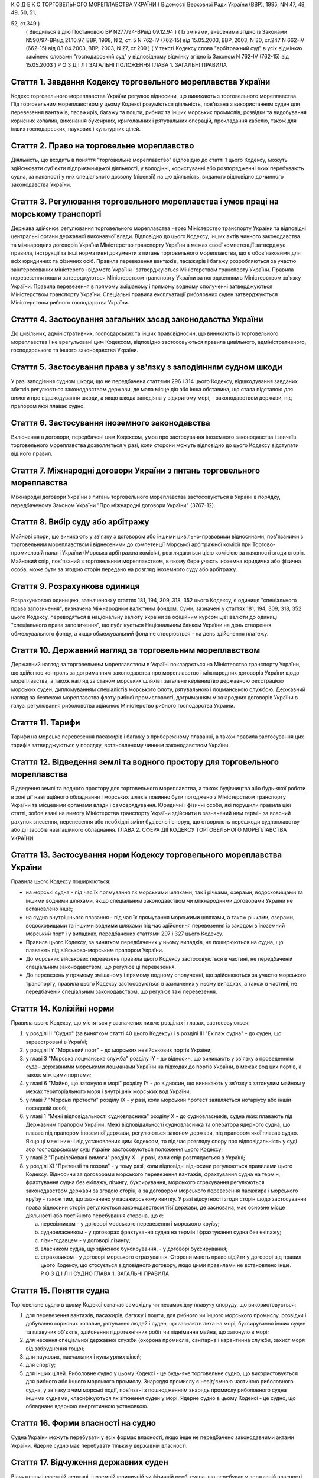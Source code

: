 К О Д Е К С
ТОРГОВЕЛЬНОГО МОРЕПЛАВСТВА УКРАЇНИ
( Відомості Верховної Ради України (ВВР), 1995, NN 47, 48, 49, 50, 51,

52, ст.349 )
   ( Вводиться в дію Постановою ВР N277/94-ВРвід 09.12.94 )
   ( Із змінами, внесеними згідно із Законами N590/97-ВРвід 21.10.97, ВВР, 1998, N 2, ст. 5 N 762-IV (762-15) від 15.05.2003, ВВР, 2003, N 30, ст.247 N 662-IV (662-15) від 03.04.2003, ВВР, 2003, N 27, ст.209 )
   ( У тексті Кодексу слова "арбітражний суд" в усіх відмінках замінено словами "господарський суд" у відповідному відмінку згідно із Законом N 762-IV (762-15) від 15.05.2003 )
   Р О З Д І Л I
   ЗАГАЛЬНІ ПОЛОЖЕННЯ
   ГЛАВА 1. ЗАГАЛЬНІ ПРАВИЛА


Стаття 1. Завдання Кодексу торговельного мореплавства України
-------------------------------------------------------------
Кодекс торговельного мореплавства України регулює відносини, що виникають з торговельного мореплавства.
Під торговельним мореплавством у цьому Кодексі розуміється діяльність, пов'язана з використанням суден для перевезення вантажів, пасажирів, багажу та пошти, рибних та інших морських промислів, розвідки та видобування корисних копалин, виконання буксирних, криголамних і рятувальних операцій, прокладання кабелю, також для інших господарських, наукових і культурних цілей.


Стаття 2. Право на торговельне мореплавство
-------------------------------------------
Діяльність, що входить в поняття "торговельне мореплавство" відповідно до статті 1 цього Кодексу, можуть здійснювати суб'єкти підприємницької діяльності, у володінні, користуванні або розпорядженні яких перебувають судна, за наявності у них спеціального дозволу (ліцензії) на цю діяльність, виданого відповідно до чинного законодавства України.


Стаття 3. Регулювання торговельного мореплавства і умов праці на морському транспорті
-------------------------------------------------------------------------------------
Держава здійснює регулювання торговельного мореплавства через Міністерство транспорту України та відповідні центральні органи державної виконавчої влади.
Відповідно до цього Кодексу, інших актів чинного законодавства та міжнародних договорів України Міністерство транспорту України в межах своєї компетенції затверджує правила, інструкції та інші нормативні документи з питань торговельного мореплавства, що є обов'язковими для всіх юридичних та фізичних осіб.
Правила перевезення вантажів, пасажирів і багажу розробляються за участю заінтересованих міністерств і відомств України і затверджуються Міністерством транспорту України.
Правила перевезення пошти затверджуються Міністерством транспорту України за погодженням з Міністерством зв'язку України.
Правила перевезення в прямому змішаному і прямому водному сполученні затверджуються Міністерством транспорту України.
Спеціальні правила експлуатації риболовних суден затверджуються Міністерством рибного господарства України.


Стаття 4. Застосування загальних засад законодавства України
------------------------------------------------------------
До цивільних, адміністративних, господарських та інших правовідносин, що виникають із торговельного мореплавства і не врегульовані цим Кодексом, відповідно застосовуються правила цивільного, адміністративного, господарського та іншого законодавства України.


Стаття 5. Застосування права у зв'язку з заподіянням судном шкоди
-----------------------------------------------------------------
У разі заподіяння судном шкоди, що не передбачена статтями 296 і 314 цього Кодексу, відшкодування завданих збитків регулюється законодавством держави, де мала місце дія або інша обставина, що стала підставою для вимоги про відшкодування шкоди, а якщо шкода заподіяна у відкритому морі, - законодавством держави, під прапором якої плаває судно.


Стаття 6. Застосування іноземного законодавства
-----------------------------------------------
Включення в договори, передбачені цим Кодексом, умов про застосування іноземного законодавства і звичаїв торговельного мореплавства дозволяється у разі, коли сторони можуть відповідно до цього Кодексу відступати від його правил.


Стаття 7. Міжнародні договори України з питань торговельного мореплавства
-------------------------------------------------------------------------
Міжнародні договори України з питань торговельного мореплавства застосовуються в Україні в порядку, передбаченому Законом України "Про міжнародні договори України" (3767-12).


Стаття 8. Вибір суду або арбітражу
----------------------------------
Майнові спори, що виникають у зв'язку з договором або іншими цивільно-правовими відносинами, пов'язаними з торговельним мореплавством і віднесеними до компетенції Морської арбітражної комісії при Торгово-промисловій палаті України (Морська арбітражна комісія), розглядаються цією комісією за наявності згоди сторін.
Майновий спір, пов'язаний з торговельним мореплавством, в якому бере участь іноземна юридична або фізична особа, може бути за згодою сторін передано на розгляд іноземного суду або арбітражу.


Стаття 9. Розрахункова одиниця
------------------------------
Розрахунковою одиницею, зазначеною у статтях 181, 194, 309, 318, 352 цього Кодексу, є одиниця "спеціального права запозичення", визначена Міжнародним валютним фондом. Суми, зазначені у статтях 181, 194, 309, 318, 352 цього Кодексу, переводяться в національну валюту України за офіційним курсом цієї валюти до одиниці "спеціального права запозичення", що публікується Національним банком України на день створення обмежувального фонду, а якщо обмежувальний фонд не створюється - на день здійснення платежу.


Стаття 10. Державний нагляд за торговельним мореплавством
---------------------------------------------------------
Державний нагляд за торговельним мореплавством в Україні покладається на Міністерство транспорту України, що здійснює контроль за дотриманням законодавства про мореплавство і міжнародних договорів України щодо мореплавства, а також нагляд за станом морських шляхів і загальне керівництво державною реєстрацією морських суден, дипломуванням спеціалістів морського флоту, рятувальною і лоцманською службою.
Державний нагляд за безпекою мореплавства флоту рибної промисловості, дотриманням міжнародних договорів України в галузі регулювання риболовства здійснює Міністерство рибного господарства України.


Стаття 11. Тарифи
-----------------
Тарифи на морське перевезення пасажирів і багажу в прибережному плаванні, а також правила застосування цих тарифів затверджуються у порядку, встановленому чинним законодавством України.


Стаття 12. Відведення землі та водного простору для торговельного мореплавства
------------------------------------------------------------------------------
Відведення землі та водного простору для торговельного мореплавства, а також будівництва або будь-якої роботи в зоні дії навігаційного обладнання і морських шляхів повинно бути погоджено з Міністерством транспорту України та місцевими органами влади і самоврядування.
Юридичні і фізичні особи, які порушили правила цієї статті, зобов'язані на вимогу Міністерства транспорту України здійснити в зазначений ним термін за власний рахунок знесення, перенесення або необхідні зміни будівель і споруд, що створюють перешкоди судноплавству або дії засобів навігаційного обладнання.
ГЛАВА 2. СФЕРА ДІЇ КОДЕКСУ ТОРГОВЕЛЬНОГО МОРЕПЛАВСТВА УКРАЇНИ


Стаття 13. Застосування норм Кодексу торговельного мореплавства України
-----------------------------------------------------------------------
Правила цього Кодексу поширюються:

- на морські судна - під час їх прямування як морськими шляхами, так і річками, озерами, водосховищами та іншими водними шляхами, якщо спеціальним законодавством чи міжнародними договорами України не встановлено інше;
- на судна внутрішнього плавання - під час їх прямування морськими шляхами, а також річками, озерами, водосховищами та іншими водними шляхами під час здійснення перевезення із заходом в іноземний морський порт і у випадках, передбачених статтями 297 і 327 цього Кодексу.
- Правила цього Кодексу, за винятком передбачених у ньому випадків, не поширюються на судна, що плавають під військово-морським прапором України.
- До морських військових перевезень правила цього Кодексу застосовуються в частині, не передбаченій спеціальним законодавством, що регулює ці перевезення.
- До перевезень у прямому змішаному і прямому водному сполученні, що здійснюються за участю морського транспорту, правила цього Кодексу застосовуються в зазначених у ньому випадках, а також в частині, не передбаченій спеціальним законодавством, що регулює такі перевезення.


Стаття 14. Колізійні норми
--------------------------
Правила цього Кодексу, що містяться у зазначених нижче розділах і главах, застосовуються:

1) у розділі II "Судно" (за винятком статті 40 цього Кодексу) і в розділі III "Екіпаж судна" - до суден, що зареєстровані в Україні;

2) у розділі IY "Морський порт" - до морських невійськових портів України;

3) у главі 3 "Морська лоцманська служба" розділу IY - до відносин, що виникають у зв'язку з проведенням суден державними морськими лоцманами України на підходах до портів України, в межах вод цих портів, а також між цими портами;

4) у главі 6 "Майно, що затонуло в морі" розділу IY - до відносин, що виникають у зв'язку з затонулим майном у межах територіального моря і внутрішніх морських вод України;

5) у главі 7 "Морські протести" розділу IX - у разі, коли морський протест заявляється нотаріусу або іншій посадовій особі;

6) у главі 1 "Межі відповідальності судновласника" розділу Х - до судновласників, судна яких плавають під Державним прапором України.
   Межі відповідальності судновласника та оператора ядерного судна, що плаває під прапором іноземної держави, регулюються законом держави, під прапором якої плаває судно. Якщо ці межі нижчі від установлених цим Кодексом, то під час розгляду спору про відповідальність у суді або господарському суді України застосовуються положення цього Кодексу;

7) у главі 2 "Привілейовані вимоги" розділу Х - у разі, коли спір розглядається в Україні;

8) у розділі XI "Претензії та позови" - у тому разі, коли відповідні відносини регулюються правилами цього Кодексу.
   Відносини за договорами морського перевезення вантажів, фрахтування судна на термін, фрахтування судна без екіпажу, лізингу, буксирування, морського страхування регулюються законодавством держави за згодою сторін, а за договором морського перевезення пасажира і морського круїзу - також тим, що зазначено у пасажирському квитку.
   У разі відсутності згоди сторін щодо застосування права відносини сторін регулюються законодавством тієї держави, де заснована, має основне місце діяльності або постійного перебування сторона, що є:

   a) перевізником - у договорі морського перевезення і морського круїзу;

   b) судновласником - у договорах фрахтування судна на термін і фрахтування судна без екіпажу;

   c) лізингодавцем - у договорі лізингу;

   d) власником судна, що здійснює буксирування, - у договорі буксирування;

   e) страховиком - у договорі морського страхування.
      Сторони мають право відійти у договорі від правил цього Кодексу, що стосується відповідного договору, якщо цими правилами не встановлено інше.
      Р О З Д І Л II
      СУДНО
      ГЛАВА 1. ЗАГАЛЬНІ ПРАВИЛА


Стаття 15. Поняття судна
------------------------
Торговельне судно в цьому Кодексі означає самохідну чи несамохідну плавучу споруду, що використовується:

1) для перевезення вантажів, пасажирів, багажу і пошти, для рибного чи іншого морського промислу, розвідки і добування корисних копалин, рятування людей і суден, що зазнають лиха на морі, буксирування інших суден та плавучих об'єктів, здійснення гідротехнічних робіт чи піднімання майна, що затонуло в морі;

2) для несення спеціальної державної служби (охорона промислів, санітарна і карантинна служби, захист моря від забруднення тощо);

3) для наукових, навчальних і культурних цілей;

4) для спорту;

5) для інших цілей.
   Риболовне судно у цьому Кодексі - це будь-яке торговельне судно, що використовується для рибного або іншого морського промислу.
   Знаряддя промислу є невід'ємною частиною риболовного судна, у зв'язку з чим морські події, пов'язані з пошкодженням знарядь промислу риболовного судна іншими суднами, класифікуються як зіткнення суден у морі.
   Ядерне судно в цьому Кодексі - це судно, що обладнане ядерною енергетичною установкою.


Стаття 16. Форми власності на судно
-----------------------------------
Судна України можуть перебувати у всіх формах власності, якщо інше не передбачено законодавчими актами України.
Ядерне судно має перебувати тільки у державній власності.


Стаття 17. Відчуження державних суден
-------------------------------------
Відчуження іноземній державі, іноземній юридичній чи фізичній особі судна, що перебуває у державній власності, здійснюється згідно з чинним законодавством України.


Стаття 18. Судновий імунітет державних суден
--------------------------------------------
На судна, що перебувають у державній власності, не може бути накладено арешт чи стягнення без згоди органу, який здійснює управління майном, що перебуває у державній власності, якщо ці судна використовуються виключно для несення державної служби.


Стаття 19. Майнові права на судна, що будуються, і судна, що перебувають за межами України
------------------------------------------------------------------------------------------
Право власності на судно, що будується, регулюється законодавством держави, на території якої перебуває таке судно, якщо договором на будівництво судна не встановлено інше.
Право власності та інші майнові права на судна, що перебувають за межами України, а також виникнення, зміна та припинення цих прав регулюються законодавством держави, під прапором якої плаває судно.


Стаття 20. Поняття судновласника і власника судна
-------------------------------------------------
Судновласником у цьому Кодексі визнається юридична або фізична особа, яка експлуатує судно від свого імені, незалежно від того, чи є вона власником судна, чи використовує на інших законних підставах.
Власником судна є суб'єкт права власності або особа, яка здійснює відносно закріпленого за нею судна права, до яких застосовуються правила про право власності.


Стаття 21. Ідентифікація судна
------------------------------
Судно повинно мати свою назву. Назву судну присвоює власник. Будь-якому судну, що має обладнання зв'язку, присвоюється позивний сигнал, а також, залежно від його технічної оснащеності, - ідентифікаційний номер суднової станції супутникового зв'язку і номер вибірного виклику суднової радіостанції.
Порядок присвоєння судну назви та ідентифікаційного номера суднової станції супутникового зв'язку визначається Міністерством транспорту України.
Порядок присвоєння судну позивного сигналу, номера вибірного виклику суднової станції визначається Міністерством зв'язку України.


Стаття 22. Технічний нагляд за морськими суднами
------------------------------------------------
Технічний нагляд за морськими суднами, незалежно від форм власності судна і його власника, та їх класифікація здійснюються класифікаційним товариством, обраним судновласником.
Класифікаційне товариство здійснює технічний нагляд за:

1) пасажирськими, наливними суднами, суднами, призначеними для перевезень небезпечних вантажів, а також буксирами незалежно від потужності головних двигунів і валової місткості;

2) самохідними суднами, не зазначеними в пункті 1 цієї статті, з потужністю головних двигунів 55 кВт і більше;

3) суднами, не зазначеними в пунктах 1 і 2 цієї статті, валовою місткістю 80 одиниць і більше.
   Технічний нагляд за суднами, що не підлягають нагляду класифікаційного товариства, залежно від валової місткості та потужності головного двигуна здійснюється в порядку, визначеному Кабінетом Міністрів України.
   Нагляд за виконанням на суднах вимог міжнародних договорів України здійснюється класифікаційним товариством за дорученням Кабінету Міністрів України.


Стаття 23. Допуск судна до плавання
-----------------------------------
Судно може бути допущене до плавання тільки після того, як буде встановлено, що воно задовольняє вимоги безпеки мореплавства, охорони людського життя і навколишнього природного середовища.


Стаття 24. Допуск суден внутрішнього плавання до виходу в море
--------------------------------------------------------------
Вимоги, яким повинні відповідати судна внутрішнього плавання України, що виходять в море, а також межі районів морського плавання цих суден установлює класифікаційне товариство.


Стаття 25. Заходження ядерного судна у води України
---------------------------------------------------
Ядерне судно має право зайти в територіальне море України за усіх таких умов:

   a) якщо порт оголошено відкритим для заходження ядерних суден;

   b) якщо інформацію про безпеку цього судна заздалегідь подано Міністерству транспорту України і Міністерству охорони навколишнього природного середовища та ядерної безпеки України;

   c) якщо Міністерство транспорту України і Міністерство охорони навколишнього природного середовища та ядерної безпеки України не забороняє це заходження.
      ГЛАВА 2. РЕЄСТРАЦІЯ СУДЕН І ПРАВО НА ПРАПОР УКРАЇНИ


Стаття 26. Державна реєстрація суден
------------------------------------
Українські судна, технічний нагляд за якими здійснюють класифікаційні товариства, підлягають реєстрації у Державному судновому реєстрі України.
Українські судна, що не підлягають реєстрації у Державному судновому реєстрі України, реєструються у Судновій книзі України.
Судно, зафрахтоване за договором бербоут-чартером (стаття 203 цього Кодексу), за заявою фрахтувальника може бути тимчасово, але не більше терміну дії договору, зареєстровано у Державному судновому реєстрі України або в Судновій книзі України, якщо на момент фрахтування воно не було внесено в судновий реєстр іншої держави та якщо таке судно внесено в судновий реєстр іншої держави, але запис, зроблений в судновому реєстрі цієї держави, зупинено, про що судновласник повинен подати відповідний сертифікат.
У разі, коли в іншій державі дозволено внесення судна в декілька суднових реєстрів, від цієї вимоги можна відмовитися.
Порядок ведення Державного суднового реєстру України і Суднової книги України встановлюється Кабінетом Міністрів України.


Стаття 27. Умови реєстрації
---------------------------
Судно може бути зареєстровано у Державному судновому реєстрі України або Судновій книзі України тільки в одному морському порту України.
Порт реєстрації судна може бути змінено за бажанням власника з дотриманням вимог частини першої цієї статті.


Стаття 28. Судновий патент, судновий білет
------------------------------------------
Реєстрація судна у Державному судновому реєстрі України засвідчується свідоцтвом про право плавання під Державним прапором України (судновий патент), а реєстрація у Судновій книзі України - судновим білетом.
За реєстрацію судна у Державному судновому реєстрі України або Судновій книзі України і будь-яких подальших змін раніше зроблених записів у них про зареєстроване судно стягується встановлений збір, порядок стягнення та розмір якого встановлюються Міністерством транспорту України за погодженням з Міністерством економіки України.


Стаття 29. Умови і наслідки реєстрації
--------------------------------------
З моменту реєстрації судна у Державному судновому реєстрі України або Судновій книзі України всі раніше зроблені записи щодо цього судна в суднових реєстрах зарубіжних держав Україною не визнаються.
Таким же чином Україною не визнається внесення судна України у судновий реєстр іноземної держави, якщо судно не виключено у встановленому порядку із Державного суднового реєстру України або Суднової книги України.
Судно виключається із Державного суднового реєстру України або Суднової книги України у разі:

1) визнання судна непридатним для подальшої експлуатації і ремонту;

2) втрати судном права плавання під Державним прапором України;

3) загибелі судна або пропажі його безвісти.


Стаття 30. Інформування про зміни відомостей, що вносяться в реєстри суден
--------------------------------------------------------------------------
Про будь-які зміни відомостей, що підлягають внесенню в Державний судновий реєстр України або Суднову книгу України, власник судна або фрахтувальник за бербоут-чартером протягом двох тижнів з дня цих змін повинен повідомити орган реєстрації судна.


Стаття 31. Відповідальність за порушення правил реєстрації судна
----------------------------------------------------------------
Особи, які ухиляються від обов'язкової реєстрації судна, або зареєстрували його у Державному судновому реєстрі України чи Судновій книзі України незаконним шляхом, або які порушили вимоги статті 30 цього Кодексу, несуть відповідальність згідно з чинним законодавством України.


Стаття 32. Національна належність судна. Право плавання під Державним прапором України
--------------------------------------------------------------------------------------
Поняття "українське судно" або "судно України" означає національну належність судна, на яке поширюється юрисдикція України.
Національна належність судна визначається його державною реєстрацією в Україні і одержанням права плавання під Державним прапором України.
Право плавання під Державним прапором України має судно, яке є державною власністю або перебуває у власності фізичної особи-громадянина України, а також юридичної особи в Україні, заснованої виключно українськими власниками, або судно, яке знаходиться у цих осіб на умовах договору бербоут-чартеру.


Стаття 33. Одержання права плавання під Державним прапором України
------------------------------------------------------------------
Судно одержує право плавання під Державним прапором України з часу реєстрації його у Державному судновому реєстрі України або Судновій книзі України та свідоцтва про одержання права плавання під цим прапором.
Судно, придбане за кордоном, користується правом плавання під Державним прапором України з часу видачі консулом України тимчасового свідоцтва, в якому засвідчується одержання цього права. Тимчасове свідоцтво є дійсним до реєстрації судна у Державному судновому реєстрі України або Судновій книзі України, але не більше одного року.
За підняття на судні Державного прапора України без одержання права плавання під цим прапором винні особи несуть відповідальність у встановленому законодавством порядку.


Стаття 34. Тимчасова втрата українським судном права плавання під Державним прапором України
--------------------------------------------------------------------------------------------
Якщо власник українського судна передає його за бербоут-чартером іноземній фізичній або юридичній особі, то це судно за згодою Міністерства транспорту України (Міністерства рибного господарства України) може тимчасово втрачати право плавання під Державним прапором України за умови, що:

1) законодавство цієї іноземної держави не забороняє зміну прапора;

2) власник судна згоден на тимчасове переведення судна під прапор іноземної держави;

3) заставодержателі зареєстрованих застав судна згодні на тимчасове переведення судна під прапор іноземної держави.
   ГЛАВА 3. СУДНОВІ ДОКУМЕНТИ


Стаття 35. Суднові документи
----------------------------
Судно повинно мати такі основні суднові документи:

- свідоцтво про право плавання під Державним прапором України (судновий патент);
- свідоцтво про право власності на судно;
- класифікаційне свідоцтво;
- обмірне свідоцтво (для суден, що підлягають технічному нагляду класифікаційного товариства);
- свідоцтво про мінімальний склад екіпажу;
- список осіб суднового екіпажу (суднова роль);
- список пасажирів, що перебувають на судні;
- судновий журнал;
- машинний журнал (для суден з механічним двигуном);
- санітарний журнал;
- суднове санітарне свідоцтво;
- пасажирське свідоцтво, якщо судно перевозить більше 12 пасажирів;
- ліцензію на право користування судновою радіостанцією, журнал (щоденник радіослужби) та інші документи відповідно до Регламенту радіозв'язку;
- свідоцтво про вантажну марку, якщо судно використовується для цілей, передбачених пунктами 1, 3 частини першої статті 15 цього Кодексу;
- журнал реєстрації заходів щодо запобігання забрудненню моря.
- Список осіб суднового екіпажу (суднова роль), список пасажирів, судновий радіо- і машинний журнали ведуться за формою і правилами, встановленими Міністерством транспорту України, а на риболовних суднах - Міністерством рибного господарства України.
- Санітарний журнал ведеться за формою і правилами, встановленими Міністерством транспорту України за погодженням з Міністерством охорони здоров'я України.
- Судна, зареєстровані в Судновій книзі України, замість документів, зазначених у абзацах другому і третьому частини першої цієї статті, повинні мати судновий білет.
- Судно, що плаває за кордон, повинно також мати документи, передбачені міжнародними договорами України.


Стаття 36. Винятки щодо наявності суднових документів
-----------------------------------------------------
Судно, що несе спеціальну державну службу, а також спортивне судно можуть не мати обмірного свідоцтва. Однак місткість судна, що несе спеціальну державну службу, може бути визначена спрощеним способом з видачею відповідного посвідчення.
Судно, що плаває в портових або прибережних водах, може не мати машинного і санітарного журналів, якщо інше не встановлено правилами ведення цих журналів.


Стаття 37. Документи риболовних суден
-------------------------------------
Риболовне судно довжиною 24 і більше метрів, крім документів, зазначених у статті 35 цього Кодексу, повинно мати міжнародне свідоцтво про безпеку риболовного судна. Це правило не застосовується до суден, що використовуються виключно для спорту і відпочинку, обробки риби та інших ресурсів моря, проведення досліджень і навчання, перевезення риби.


Стаття 38. Органи, що видають суднові документи
-----------------------------------------------
Свідоцтво про право плавання під Державним прапором України і свідоцтво про право власності на судно видаються капітаном порту, в якому судно зареєстроване у Державному судновому реєстрі України. Судновий білет видає орган, що зареєстрував судно у Судновій книзі України.
Свідоцтво про придатність до плавання, обмірне свідоцтво, пасажирське свідоцтво, свідоцтво про вантажну марку, а також інші суднові документи, що передбачені міжнародними договорами України з питань безпеки мореплавства, видає класифікаційне товариство за дорученням Міністерства транспорту України.
З дозволу класифікаційного товариства окремі категорії суден можуть не мати обмірного свідоцтва або свідоцтва про вантажну марку.
Ліцензія на право користування судновою радіостанцією видається Міністерством зв'язку України.
За видачу суднових документів, зазначених у статтях 35 і 37 цього Кодексу, справляються збори, порядок та розмір яких встановлюються Міністерством транспорту України за погодженням з Міністерством економіки України.


Стаття 39. Дійсність суднових документів
----------------------------------------
Документи, зазначені у статті 35 цього Кодексу, повинні зберігатися на судні в оригіналах, за винятком свідоцтва про право власності на судно і суднового білета, що можуть бути в нотаріально засвідченій копії.


Стаття 40. Визнання суднових документів іноземних суден
-------------------------------------------------------
Визнання обмірного свідоцтва, пасажирського свідоцтва, ліцензії на право користування судновою радіостанцією, свідоцтва про вантажну марку судна, що плаває під іноземним прапором і заходить в порти України, здійснюється на підставі міжнародних договорів України.
Судно, що плаває під прапором іноземної держави і не має при заходженні в порти України документів, вказаних у частині першій цієї статті, підлягає обов'язковому огляду з визначенням місткості, пасажиромісткості, найменшої висоти надводного борту та огляду його радіостанції на тих же підставах, що й судна, які плавають під Державним прапором України.
У разі виникнення сумніву щодо виконання вимог безпеки плавання будь-яким судном, що плаває під іноземним прапором, при заходженні в порти України, незалежно від наявності відповідних документів, воно може бути піддано огляду в порядку технічного нагляду на тих же підставах, що й судна, які плавають під Державним прапором України.
ГЛАВА 4. АРЕШТ СУДЕН


Стаття 41. Повноваження на арешт судна
--------------------------------------
Судно може бути арештоване чи звільнене з-під арешту тільки за рішенням суду, господарського суду або голови Морської арбітражної комісії.
Арешт судна означає будь-яке затримання судна або обмеження в його пересуванні, що здійснюються для забезпечення морських вимог, зазначених у статті 42 цього Кодексу, під час перебування судна в морському порту України.
Арешт не включає заходів, що здійснюються для виконання рішень суду чи господарського суду, що набрали чинності.
Право суду, господарського суду або Морської арбітражної комісії здійснювати арешт суден згідно з частиною першою цієї статті не обмежує прав капітана морського порту і начальника морського порту щодо затримання суден в порядку, передбаченому статтями 80-82 і 91 цього Кодексу.


Стаття 42. Морські вимоги
-------------------------
Судно може бути арештоване тільки на морські вимоги. Морська вимога - це вимога, що виникає з права власності та інших майнових прав на судно, будівництво судна, управління, експлуатацію або комерційне використання судна, заставу судна чи здійснення заходів, пов'язаних з рятуванням судна, а саме вимога у зв'язку з:

1) заподіянням шкоди в результаті втрати або пошкодження майна у зв'язку з експлуатацією судна;

2) заподіянням шкоди в результаті позбавлення життя або ушкодження здоров'я на суші або на воді у прямому зв'язку з експлуатацією судна;

3) заподіянням шкоди навколишньому природному середовищу;

4) винагородою, що належить за здійснення рятувальних заходів або виконання вимог будь-яких договорів про рятування;

5) компенсацією та іншими сумами, що належать за усунення або спробу усунення загрози заподіяння шкоди, за вжиття запобіжних заходів чи здійснення аналогічних операцій;

6) підняттям, віддаленням або знищенням судна, що стало уламками, чи його вантажу та викликаними цим витратами;

7) будь-яким договором використання або фрахтування судна;

8) будь-яким договором перевезення вантажу або пасажирів на судні;

9) втратою чи пошкодженням вантажу, включаючи багаж, під час перевезення або у зв'язку з ним;

10) загальною аварією;

11) лоцманським проведенням та сплатою лоцманських зборів;

12) буксируванням;

13) постачанням продуктів харчування, матеріалів, палива, запасів, обладнання, включаючи контейнери, для експлуатації судна або утримання його;

14) будівництвом, ремонтом, перебудовою або переобладнанням судна;

15) зборами в порту, каналі та інших судноплавних водах, а також у доці;

16) заробітною платою та іншими коштами, що належать капітану, членам командного складу та іншим членам екіпажу у зв'язку з виконанням ними своїх службових обов'язків на борту судна, включаючи витрати на репатріацію і внески за соціальним страхуванням, що сплачуються від їх імені;

17) дисбурсменськими витратами, які здійснюються щодо судна капітаном, власником, фрахтувальником або агентом;

18) страховою премією, включаючи внески за взаємне страхування, що сплачуються стосовно судна його власником або фрахтувальником за бербоут-чартером;

19) будь-якою комісійною, брокерською або агентською винагородою, що сплачується стосовно судна його власником або фрахтувальником за бербоут-чартером;

20) будь-яким спором про право власності на судно або володіння ним;

21) будь-яким спором між двома або кількома власниками судна щодо використання судна і розподілу прибутку;

22) заставою судна;

23) будь-яким спором, що виникає з договору купівлі-продажу судна.


Стаття 43. Умови, за яких судно може бути арештовано
----------------------------------------------------
Судно, стосовно якого виникли морські вимоги, може бути арештовано тільки за наявності хоча б однієї з таких умов:

   a) вимога входить до категорії привілейованих вимог згідно з пунктами 1, 2, 3-5 і 7 статті 359 цього Кодексу;

   b) вимога грунтується на зареєстрованій заставі судна;

   c) вимога стосується права власності на судно або володіння ним;

   d) вимога, не зазначена у підпунктах "а", "б" і "в" цієї статті, але якщо особа, якій судно належить на праві власності на час виникнення вимоги, несе відповідальність за цією вимогою і є його власником на момент початку процедури, пов'язаної з арештом судна;
      - фрахтувальник судна за бербоут-чартером несе відповідальність за цією вимогою і є фрахтувальником судна за бербоут-чартером або власником його на момент початку процедури, пов'язаної з арештом судна.
      Будь-яке судно або судна можуть бути арештовані, якщо на момент початку процедури, пов'язаної з арештом судна або суден, вони перебувають у власності особи, яка несе відповідальність за морською вимогою і яка на час виникнення вимоги була власником судна, стосовно якого морська вимога виникла, або фрахтувальником такого судна за бербоут-чартером, тайм-чартером або рейсовим чартером.
      Це правило не застосовується до вимог про право власності на судно чи володіння ним.


Стаття 44. Звільнення судна з-під арешту
----------------------------------------
Арештоване судно звільняється з-під арешту у разі надання забезпечення морської вимоги в прийнятній формі та достатнього за розміром.
За відсутності згоди сторін щодо форми і розміру забезпечення морської вимоги суд, господарський суд або Морська арбітражна комісія визначають форму і розмір забезпечення, який не повинен перевищувати вартості судна.
Будь-яке прохання про звільнення судна з-під арешту у зв'язку з наданням забезпечення морської вимоги не означає визнання відповідальності, відмови від засобів захисту або права на обмеження відповідальності.
Особа, яка забезпечила морську вимогу згідно з частиною першою цієї статті, може в будь-який час звернутися до суду або в Морську арбітражну комісію з проханням про зменшення, зміну або анулювання забезпечення.


Стаття 45. Подальший арешт
--------------------------
Судно, що було вже арештовано і звільнено з-під арешту або стосовно якого забезпечення морської вимоги уже було надано, може бути арештовано знову або арештовано на ту ж морську вимогу лише за наявності хоча б однієї з таких умов:

   a) розмір забезпечення тієї ж вимоги, одержаного раніше, є недостатнім за умов, що загальний розмір забезпечення морської вимоги не може перевищувати вартості судна;

   b) особа, яка вже надала забезпечення морської вимоги, не спроможна виконати своє зобов'язання повністю або частково;

   c) судно, що вже було арештовано, або забезпечення морської вимоги, що вже було надано, було звільнено на прохання або за згодою особи, яка заявила вимогу, при наявності для цього підстав;

   d) особа, яка заявила вимогу, не змогла вжити всіх необхідних заходів до того, щоб перешкодити звільненню.
      Будь-яке судно, яке могло бути арештовано на ту ж морську вимогу, не підлягає арешту, якщо:

   a) розмір забезпечення такої вимоги, що вже отримана, не є недостатнім або

   b) не застосовуються правила, що містяться в пунктах "б" і "в" частини першої цієї статті.
      Правила цієї статті не застосовуються щодо незаконного звільнення судна з-під арешту.


Стаття 46. Захист інтересів власника арештованого судна або фрахтувальника його за бербоут-чартером
---------------------------------------------------------------------------------------------------
Особа, на вимогу якої судно арештовано, несе відповідальність за будь-які збитки, завдані власнику судна або фрахтувальнику його за бербоут-чартером у результаті необгрунтованого арешту судна або надання надмірного забезпечення морської вимоги.
Суд, господарський суд або голова Морської арбітражної комісії можуть як умову арешту судна або продовження арешту, накладеного раніше, зобов'язати особу, яка заявила вимогу про це, надати забезпечення морської вимоги в розмірі та на умовах, визначених судом або головою Морської арбітражної комісії, у зв'язку з будь- якими збитками, що можуть бути заподіяні власникові судна чи фрахтувальникові його за бербоут-чартером в результаті необгрунтованого арешту судна або надмірного забезпечення морської вимоги і за що така особа може нести відповідальність.


Стаття 47. Арешт державних суден
--------------------------------
Правила цієї глави застосовуються також до суден, що перебувають у державній власності та здійснюють виключно комерційну діяльність.
Р О З Д І Л III
ЕКІПАЖ СУДНА
ГЛАВА 1. ЗАГАЛЬНІ ПРАВИЛА


Стаття 48. Правове становище екіпажу судна
------------------------------------------
Правове становище екіпажу судна, що плаває під прапором України, а також відносини між членами екіпажу, які беруть участь в експлуатації цього судна, між членами екіпажу цього судна і судновласником визначаються чинним законодавством України.
Відносини, зазначені у частині першій цієї статті, що виникають на судні, яке знаходиться в територіальному морі та внутрішніх водах України і плаває під прапором іншої держави, регулюються законодавством держави, під прапором якої плаває судно, договорами між судновласником і членами екіпажу судна, якщо інше не передбачено міжнародним договором України.


Стаття 49. Склад екіпажу
------------------------
До екіпажу судна входять капітан, інші особи командного складу і суднова команда.
До командного складу судна, крім капітана, належать: помічники капітана, суднові механіки, електромеханіки, радіоспеціалісти, судновий лікар, боцман. До командного складу судновласник може віднести інших суднових спеціалістів.
Суднова команда складається з осіб, які виконують службові обов'язки на судні та не належать до командного складу судна.


Стаття 50. Мінімальний склад екіпажу
------------------------------------
Мінімальний склад екіпажу, при якому допускається вихід судна в море, встановлюється Міністерством транспорту України (Міністерством рибного господарства України) залежно від типу, району плавання, призначення судна та відповідно до чинного законодавства України.


Стаття 51. Вимоги до кваліфікації членів екіпажу
------------------------------------------------
До зайняття посад капітана та інших осіб командного складу допускаються особи, які мають відповідні звання, встановлені Положенням про звання осіб командного складу морських суден та порядок їх присвоєння, що затверджується Кабінетом Міністрів України.
Присвоєння звань засвідчується видачею дипломів або кваліфікаційних свідоцтв після успішного складання іспитів у державній кваліфікаційній комісії.
Позбавлення звання і вилучення диплома або кваліфікаційного свідоцтва допускається тільки за рішенням суду.
До зайняття посад командного складу, для яких не передбачено присвоєння звання, а також членів суднової команди допускаються особи, які мають видані у встановленому порядку відповідні документи, що підтверджують їх кваліфікацію, необхідну для виконання обов'язків на судні.


Стаття 52. Вимоги до стану здоров'я членів екіпажу
--------------------------------------------------
До роботи на судні допускаються особи, визнані придатними для цього за станом здоров'я. Висновок про придатність для роботи на судні за станом здоров'я робиться закладом Міністерства охорони здоров'я України відповідно до правил, встановлених цим Міністерством.


Стаття 53. Громадянство членів екіпажу
--------------------------------------
Члени екіпажу судна, зареєстрованого у Державному судновому реєстрі України або Судновій книзі України, можуть бути громадянами будь-якої держави. Капітаном судна може бути тільки громадянин України.


Стаття 54. Трудові відносини на судні
-------------------------------------
Порядок прийняття на роботу суднового екіпажу, їх права і обов'язки, умови роботи на судні та оплати праці, соціально-побутового обслуговування на морі і в порту, а також порядок і підстави звільнення регулюються законодавством України, цим Кодексом, статутами служби на морських і риболовних суднах, генеральними та галузевими тарифними угодами, колективними і трудовими договорами (контрактами).
Статут служби на морських суднах затверджується Міністерством транспорту України, Статут служби на риболовних суднах - Міністерством рибного господарства України.


Стаття 55. Репатріація членів екіпажу
-------------------------------------
Репатріація за рахунок судновласника здійснюється у таких випадках :

- у разі звільнення з ініціативи власника або уповноваженого ним органу;
- у разі захворювання і травми;
- у разі загибелі судна;
- якщо судновласник не може виконувати свої обов'язки, що випливають з чинного законодавства України, договору (контракту).
- Судновласник репатріює моряка в порт, зазначений у контракті, колективному договорі, а у разі їх відсутності - в порт прийняття на роботу. Судновласник несе відповідальність за організацію і витрати на репатріацію в обсязі затрат на проїзд (як правило, літаком), оплату проживання і харчування, оплату праці і допомогу, перевезення багажу в кількості, передбаченій договором (контрактом), лікування (до тих пір, коли моряк не буде транспортабельним).
- Якщо судновласник не може організувати репатріацію і оплатити витрати, ці обов'язки виконують уповноважені на те Кабінетом Міністрів України органи з подальшим стягненням ними з судновласника понесених затрат в безакцептному порядку.


Стаття 56. Особисте майно членів суднового екіпажу
--------------------------------------------------
Член суднового екіпажу має право перевозити на судні майно, призначене для особистого користування.
У разі втрати або пошкодження цього майна внаслідок аварійної морської події судновласник повинен відшкодувати членові суднового екіпажу заподіяні збитки виходячи з діючих цін на майно такого ж роду і якості.
Не підлягає відшкодуванню вартість майна членів екіпажу, які винні в аварійній морській події.
Перевезення на судні майна, не призначеного для особистого користування, без дозволу судновласника не допускається. Член екіпажу, який перевозить таке майно, повинен відшкодувати судновласникові заподіяні у зв'язку з цим збитки.


Стаття 57. Обов'язки судновласника
----------------------------------
Судновласник судна відповідно до правил, що затверджуються Міністерством транспорту України і Міністерством рибного господарства України (для риболовного судна), забезпечує:

1) безпечні умови і режим праці на судні;

2) охорону здоров'я членів екіпажу і обладнання судна всіма необхідними для цього засобами і устаткуванням;

3) постачання продовольства і води в достатній кількості і належної якості;

4) належні суднові приміщення.
   Мінімальні норми, що забезпечують власники торговельних суден, не можуть бути нижче рівня, встановленого міжнародними договорами, в яких бере участь Україна.
   ГЛАВА 2. КАПІТАН СУДНА


Стаття 58. Управління судном
----------------------------
На капітана судна покладається управління судном, у тому числі судноводіння, вжиття всіх заходів, необхідних для забезпечення безпеки плавання, запобігання забрудненню морського середовища, підтримання порядку на судні, запобігання завданню будь-якої шкоди судну, людям і вантажу, що перебувають на ньому.
Капітан судна внаслідок свого службового становища визнається представником судновласника і вантажовласника щодо дій, викликаних потребами судна, вантажу або плавання, а також позовів, що стосуються довіреного йому майна, якщо на місці немає інших представників судновласника або вантажовласника.
Під час аварійних морських подій з судном, а також у разі зіпсуття, пошкодження і втрати вантажу або багажу, що перевозиться, заподіяння травм людям та інших випадків, у результаті яких можуть бути пред'явлені претензії до судновласника, капітан судна повинен вжити всіх необхідних заходів для документального оформлення цих випадків у порядку, встановленому чинним законодавством України, а також провести попереднє розслідування аварійної морської події незалежно від її класифікування.


Стаття 59. Обов'язки надання допомоги людям, які зазнали лиха в морі
--------------------------------------------------------------------
Капітан судна зобов'язаний, якщо це він може зробити без серйозної загрози для свого судна і осіб, які перебувають на ньому:

1) подати допомогу будь-якій виявленій у морі особі, якій загрожує загибель;

2) прямувати з найбільшою швидкістю на допомогу гинучим, якщо йому повідомлено, що вони потребують допомоги, і якщо на такі дії з його боку можна розумно розраховувати.
   За невиконання зазначених у цій статті обов'язків капітан судна несе відповідальність згідно з чинним законодавством України.
   Судновласник не несе ніякої відповідальності за невиконання капітаном судна обов'язків надання допомоги.


Стаття 60. Обов'язки надання допомоги після зіткнення суден
-----------------------------------------------------------
Капітан кожного із суден, що зіткнулися, зобов'язаний після зіткнення, наскільки він може зробити це без серйозної загрози для своїх пасажирів, екіпажу і судна, подати допомогу іншому судну, його пасажирам і екіпажу. Капітани суден зобов'язані, наскільки це можливо, повідомити один одному назву своїх суден, порти приписки, а також порти відправлення і призначення або найближчий порт, в який судно зайде.
За невиконання зазначених у цій статті обов'язків капітан несе відповідальність згідно з чинним законодавством України.
Судновласник не несе відповідальності за невиконання капітаном судна обов'язків подання допомоги після зіткнення суден.


Стаття 61. Обов'язок подання невідкладної медичної допомоги
-----------------------------------------------------------
Якщо особа, що перебуває на борту судна, потребує невідкладної медичної допомоги, яку неможливо надати в морі, капітан зобов'язаний зайти в найближчий порт, повідомити про це судновласника, а у разі заходження в іноземний порт - також консула України.


Стаття 62. Обов'язки капітана судна у разі воєнної небезпеки, піратських дій, небезпеки захоплення судна
---------------------------------------------------------------------------------------------------------
У випадку воєнної небезпеки, піратських дій капітан судна зобов'язаний вжити всіх необхідних і можливих заходів до рятування людей, які перебувають на судні, і недопущення захоплення судна, документів, вантажу та іншого майна, що знаходяться на ньому.


Стаття 63. Право капітана судна на володіння вогнепальною зброєю
----------------------------------------------------------------
Капітан судна має право на володіння табельною вогнепальною зброєю і застосування її для забезпечення особистої безпеки і безпеки людей та майна, що перебувають на судні, у порядку і межах, установлених чинним законодавством України.


Стаття 64. Дії капітана судна у разі небезпеки загибелі судна
-------------------------------------------------------------
Якщо, на думку капітана, судну загрожує неминуча загибель, після вжиття всіх заходів для рятування пасажирів капітан дозволяє судновому екіпажу залишити судно.
Капітан залишає судно останнім після вжиття всіх можливих заходів для рятування суднового, радіо- і машинного журналів, карт цього рейсу, документів, цінностей.
У разі загибелі судна, куди б його екіпаж не було доставлено, капітан зберігає свої права і виконує обов'язки стосовно екіпажу.


Стаття 65. Підтримання порядку на судні
---------------------------------------
Розпорядження капітана судна в межах його повноважень повинні беззаперечно виконуватися всіма особами, які перебувають на судні.
У разі невиконання ким-небудь з осіб, які перебувають на судні, законних розпоряджень капітана він вживає щодо цих осіб необхідних заходів.
Капітан судна має право застосовувати заходи заохочення і накладати дисциплінарні стягнення на осіб суднового екіпажу аж до усунення від виконання службових обов'язків у випадках і в порядку, передбачених чинним законодавством України про працю.
Якщо дії особи, яка перебуває на судні, не містять кримінально караного діяння, але загрожують безпеці судна або людей і майна, що на ньому перебувають, капітан судна має право ізолювати цю особу в окремому приміщенні. За незаконне утримання в окремому приміщенні або інше перевищення повноважень щодо підтримання порядку на судні капітан несе відповідальність згідно з чинним законодавством України.


Стаття 66. Згода капітана судна на прийняття на роботу членів екіпажу
---------------------------------------------------------------------
Ніхто з осіб суднового екіпажу не може бути призначений на судно без згоди капітана.
Відмова капітана судна прийняти до складу екіпажу особу, яку направив на судно судновласник, повинна бути обгрунтована. Така відмова з відповідним обгрунтуванням оформляється у письмовій формі та передається судновласникові і особі, якій відмовлено у прийнятті на роботу.


Стаття 67. Капітан судна як орган дізнання
------------------------------------------
Якщо на судні, що перебуває у плаванні, вчиняються діяння, передбачені кримінальним законодавством України, капітан судна виконує функції органу дізнання, керуючись при цьому кримінально-процесуальним законодавством України та Інструкцією про проведення дізнання на морських суднах, що перебувають у плаванні, яка затверджується Генеральним прокурором України за погодженням з Міністерством транспорту України та Міністерством рибного господарства України.
Капітан судна має право затримати особу, яка підозрюється у вчиненні кримінально караного діяння, до передачі її відповідним правоохоронним органам у першому порту України. У разі необхідності капітан судна може направити цю особу і матеріали дізнання в Україну на іншому судні, зареєстрованому в Україні.
У разі вчинення діяння, передбаченого кримінальним законодавством України, під час перебування судна в порту України капітан судна зобов'язаний передати особу, яка підозрюється у вчиненні цього діяння, відповідним правоохоронним органам в порядку, встановленому кримінально-процесуальним законодавством України.


Стаття 68. Права капітана судна у разі нестачі продовольства
------------------------------------------------------------
Якщо усі життєві припаси, у тому числі незнижуваний запас продовольства, вичерпані, з метою загального розподілу капітан судна має право провести реквізицію необхідної кількості продовольства, що є в розпорядженні осіб, які перебувають на судні, і реквізицію вантажу, що перебуває на судні і який може бути використаний для харчування. Про реквізицію складається акт.
Вартість реквізованого продовольства та вантажу відшкодовується судновласником.


Стаття 69. Права капітана судна у разі невідкладної потреби в грошах
--------------------------------------------------------------------
Якщо під час рейсу виникла невідкладна потреба в грошах для продовження плавання, особливо для ремонту судна або утримання екіпажу, у разі відсутності можливості або часу для отримання розпорядження судновласника, капітан судна має право продати частину дорученого йому майна, яке не є необхідним для продовження плавання.
Капітан судна має право обрати той спосіб придбання грошей для продовження плавання, який є найменш збитковим для судновласника і вантажовласника.
Вартість проданого вантажу повинна бути відшкодована його власнику, за винятком випадків, коли викликані цим збитки підпадають під ознаки загальної аварії або коли продаж було проведено тільки в інтересах вантажу.


Стаття 70. Засвідчення факту народження дитини і укладення шлюбу
----------------------------------------------------------------
Про кожний випадок народження дитини, укладення шлюбу на судні капітан зобов'язаний скласти акт у присутності двох свідків, а також зробити запис у судновому журналі.
Цей акт підлягає поданню до органів реєстрації актів громадянського стану для одержання свідоцтва про народження чи шлюб.


Стаття 71. Засвідчення заповіту і факту смерті
----------------------------------------------
Капітан судна зобов'язаний засвідчити складений особою, яка перебуває на судні, заповіт, взяти його на зберігання і зберігати по одному примірнику посвідчених ним заповітів до передачі начальникові порту України або консулові України в іноземному порту для наступного надсилання їх до державного нотаріального архіву чи державної нотаріальної контори за постійним місцем проживання заповідача.
Про кожний випадок смерті на судні капітан зобов'язаний скласти акт у присутності двох свідків, а якщо на судні є лікар або фельдшер, то і в його присутності, а також зробити запис у судновому журналі.
До акта про смерть додається опис майна померлого на судні. Капітан судна вживає заходів до збереження майна померлого.
Капітан судна передає акт про смерть і опис майна консулу України, якщо судно прибуває в іноземний порт, де є консул України, або судновласнику, якщо судно прибуває в порт України, і вживає заходів до поховання померлого. У надзвичайних випадках, коли судно має тривалий час перебувати у відкритому морі і тіло померлого не може бути збережено, капітан судна має право віддати тіло морю згідно з морськими звичаями, про що складається відповідний акт і вноситься відповідний запис до суднового журналу.


Стаття 72. Взаємовідносини з консулами України
----------------------------------------------
Взаємовідносини капітана судна та інших осіб суднового екіпажу з консулами України регулюються Консульським статутом України.
Р О З Д І Л IV
МОРСЬКИЙ ПОРТ
ГЛАВА 1. ПРАВОВИЙ СТАТУС І ФУНКЦІЇ МОРСЬКОГО ПОРТУ


Стаття 73. Правовий статус морського порту
------------------------------------------
Морський порт є державним транспортним підприємством, призначеним для обслуговування суден, пасажирів і вантажів на відведених порту території і акваторії, а також перевезення вантажів і пасажирів на суднах, що належать порту.
Перелік морських портів України, відкритих для заходження іноземних суден, визначається Кабінетом Міністрів України та оголошується в Повідомленнях мореплавцям.
На території порту можуть діяти підприємства та організації всіх форм власності, метою і видом діяльності яких є обслуговування суден, пасажирів і вантажів у порядку, встановленому Кабінетом Міністрів України.
Морський порт не має права перешкоджати діяльності цих підприємств і організацій на території порту, а також втручатися в їх господарську діяльність, за винятком випадків, передбачених законодавством України, установчими документами цих підприємств і організацій.
На території України існують торговельні, рибні та інші спеціалізовані морські порти.


Стаття 74. Територія та акваторія морського порту
-------------------------------------------------
Територією морського порту є відведені порту землі. До території морського порту також належать намиті, насипані або створені із застосуванням інших гідротехнічних технологій площі, створені за рахунок порту і за користування якими не стягується плата.
Акваторією морського порту є відведені порту водні простори.
Територія і акваторія морського порту є державною власністю і надаються порту в користування. Відведення земельних і водних ділянок для морського порту, а також вилучення цих ділянок здійснюються в порядку, встановленому чинним законодавством України.


Стаття 75. Функції морського порту щодо забезпечення безпеки мореплавства
-------------------------------------------------------------------------
Для забезпечення безпеки мореплавства на морські порти покладається здійснення таких функцій:

1) забезпечення безпечного руху в портових водах, безпечної стоянки та обробки суден;

2) утримання у справному стані гідротехнічних споруд, засобів зв'язку і електрорадіонавігації, що перебувають у володінні порту;

3) утримання у справному стані засобів навігаційного устаткування на підхідних каналах і акваторії порту;

4) контроль і підтримання оголошених глибин;

5) визначення районів обов'язкового використання буксирів;

6) забезпечення виконання вимог чинного законодавства України щодо охорони навколишнього природного середовища;

7) надання допомоги потерпілим;

8) вжиття ефективних заходів для прийняття з суден забруднених і стічних вод (для нафтоперевантажувальних портів також вод, що містять нафту), сміття та інших речовин, шкідливих для навколишнього природного середовища і здоров'я людини, а також зменшення обсягів утворення та для знешкодження, переробки, безпечного складування або захоронення виробничих, побутових та інших відходів.


Стаття 76. Господарська діяльність морського порту
--------------------------------------------------
Морський порт забезпечує:

1) навантаження, розвантаження і обслуговування суден у порядку черговості їх приходу в порт.
   Обслуговування лінійних суден здійснюється згідно з оголошеним розкладом ліній.
   Аварійні судна обслуговуються позачергово. Аварійний стан судна визначається капітаном порту;

2) перевантаження вантажів з інших видів транспорту на судно і у зворотному порядку, складські операції з вантажами;

3) обслуговування пасажирів морського транспорту, перевезення вантажів, пасажирів, багажу та пошти;

4) допоміжні операції, необхідні для забезпечення життєдіяльності порту;

5) інші види діяльності відповідно до статусу порту.


Стаття 77. Управління морським портом
-------------------------------------
Морський порт очолює начальник порту, який призначається згідно з чинним законодавством України.


Стаття 78. Функції начальника морського порту
---------------------------------------------
Начальник морського порту видає обов'язкові постанови, що регулюють питання безпеки руху, охорони вантажів, майна порту і громадського порядку, проведення санітарних і протипожежних заходів у порту, охорони навколишнього природного середовища, порядку заходу суден у морські порти і виходу з них, видає звід звичаїв порту, а також розпорядження про затримку суден і вантажів у випадках і у порядку, передбачених статтею 80 цього Кодексу, забезпечення безпечного руху в портових водах, безпечної стоянки і обробки суден.
Начальник морського торговельного порту за погодженням з начальниками рибних, річкових портів і адміністрацією судноремонтних підприємств, що мають акваторії, суміжні з акваторією морського торговельного порту, встановлює порядок руху суден в портах і на підходах до них.
У морських портах, що мають акваторії, суміжні з військовими портами, порядок заходу і виходу суден встановлює командування військового порту за погодженням з начальниками морських портів.
На вимогу начальника порту судна, що знаходяться в порту, а також особи, які перебувають на території порту, повинні надати плавучі та інші технічні засоби, які вони мають, для рятування людей і суден, що зазнають лиха.


Стаття 79. Повноваження начальника порту при провадженні у справах про адміністративні правопорушення
-----------------------------------------------------------------------------------------------------
Начальник морського порту розглядає справи про адміністративні правопорушення і накладає адміністративні стягнення відповідно до чинного законодавства України.


Стаття 80. Затримання суден і вантажів
--------------------------------------
Судно або вантаж можуть бути затримані в морському порту начальником порту на прохання особи, яка має морську вимогу, обгрунтовану загальною аварією, рятуванням, договором перевезення вантажу, зіткненням суден або іншим заподіянням шкоди, а також на морські вимоги порту, що виникли внаслідок пошкодження портових споруд, іншого майна і навігаційного обладнання, що знаходиться в порту, морські вимоги органів Міністерства охорони навколишнього природного середовища та ядерної безпеки України, що виникли внаслідок порушення природоохоронного законодавства України, до достатнього забезпечення морської вимоги судновласником або вантажовласником.
Відповідальність за збитки, завдані необгрунтованим затриманням судна або вантажу, несуть особи, на вимогу яких відбулося затримання.


Стаття 81. Термін затримання суден і вантажів
---------------------------------------------
Розпорядження начальника морського порту про затримання судна або вантажу на морські вимоги, зазначені у статті 80 цього Кодексу, дійсне протягом трьох діб. Якщо протягом визначеного терміну не прийнято рішення суду, господарського суду або Морської арбітражної комісії про накладення на судно чи вантаж арешту, вони підлягають негайному звільненню.


Стаття 82. Судновий імунітет іноземних державних суден
------------------------------------------------------
На вимогу майнового характеру не підлягають затриманню судна, що перебувають у власності зарубіжної держави, якщо ці судна використовуються виключно для несення державної служби, за винятком випадків, передбачених Цивільним процесуальним кодексом України (1501-06,1502-06,1503-06,1504-06).


Стаття 83. Забезпечення приміщеннями державних органів нагляду
--------------------------------------------------------------
Морський порт забезпечує державні органи нагляду, а в портах, відкритих для заходження іноземних суден, - митні органи, органи прикордонної служби необхідними приміщеннями і створює для них нормальні умови для роботи.
( Стаття 83 із змінами, внесеними згідно із Законом N 662-IV (662-15) від 03.04.2003 )


Стаття 84. Портові збори
------------------------
У морському порту справляються такі цільові портові збори: корабельний, причальний, якірний, канальний, маяковий, вантажний, адміністративний та санітарний.
Інші види зборів можуть встановлюватися законодавчими актами України.
Розмір портових зборів (1544-2000-п) установлюється Кабінетом Міністрів України.
Використання портових зборів допускається виключно за їх цільовим призначенням.


Стаття 85. Обов'язки судна щодо дотримання режиму порту
-------------------------------------------------------
Під час перебування в морському порту будь-яке судно зобов'язане дотримувати чинних законів і правил України, у тому числі тих, що стосуються безпеки порту і судноплавства в порту, митного, прикордонного, санітарного (фітосанітарного) режимів, лоцманського проведення, буксирування, рятувальних і суднопіднімальних робіт, якірної стоянки і надання місць біля причалів, навантаження і вивантаження вантажів, посадки і висадки людей, послуг, пов'язаних з навантажувально-розвантажувальними роботами, і будь-яких інших портових послуг, портових зборів, запобігання забрудненню навколишнього природного середовища.
ГЛАВА 2. КАПІТАН ПОРТУ


Стаття 86. Державний нагляд за мореплавством у порту
----------------------------------------------------
Державний нагляд за мореплавством у порту здійснює капітан морського торговельного (морського рибного) порту, який підпорядкований Міністерству транспорту України (Міністерству рибного господарства України) і очолює Інспекцію державного портового нагляду. Капітан морського торговельного (морського рибного) порту діє відповідно до Положення про капітана морського торговельного (морського рибного) порту, що затверджується Міністерством транспорту України (Міністерством рибного господарства України).
Інспекція державного портового нагляду створюється Міністерством транспорту України (Міністерством рибного господарства України) і діє відповідно до Положення про інспекцію державного портового нагляду, що затверджується зазначеними органами.
У морських портах капітан порту і Інспекція державного портового нагляду, яку він очолює, входять до складу порту.
У морських торговельних і рибних портах, що мають суміжні акваторії з іншими морськими спеціалізованими або річковими портами, створюється єдина для суміжних портів Інспекція державного портового нагляду на чолі з капітаном морського торговельного порту.


Стаття 87. Призначення капітана морського порту
-----------------------------------------------
Капітан морського торговельного порту і капітан морського рибного порту призначаються відповідно Міністерством транспорту України і Міністерством рибного господарства України.


Стаття 88. Функції капітана морського порту
-------------------------------------------
До функцій капітанів морських портів належать:

1) нагляд за дотриманням чинного законодавства і правил мореплавства, а також міжнародних договорів України щодо мореплавства;

2) реєстрація суден у Державному судновому реєстрі України, Судновій книзі України і видача суднових документів, якщо інше не передбачено чинним законодавством України;

3) видача документів, зазначених у статті 51 цього Кодексу;

4) перевірка суднових документів, а також дипломів і кваліфікаційних свідоцтв;

5) видача посвідчень моряка особам, які входять до складу суднового екіпажу;

6) нагляд за дотриманням вимог щодо порядку заходження суден у порт і виходу з порту;

7) нагляд за дотриманням вимог щодо запобігання забрудненню навколишнього природного середовища;

8) оформлення приходу суден у порт і виходу з порту;

9) керівництво лоцманською службою і службою регулювання руху суден, нагляд та контроль за ними;

10) організація і нагляд за криговим проведенням суден на підходах до порту в межах його акваторії;

11) видача дозволів на підняття майна, що затонуло в морі, а також на проведення в межах території та акваторії порту будівельних, гідротехнічних та інших робіт;

12) облік та розслідування аварійних морських подій.
   Розслідування аварійних морських подій здійснюється в порядку, встановленому Міністерством транспорту України.


Стаття 89. Повноваження капітана морського порту
------------------------------------------------
Розпорядження капітана морського порту з питань забезпечення безпеки мореплавства і порядку в порту, що входять до його компетенції, обов'язкові для всіх суден, юридичних і фізичних осіб, які перебувають на території та акваторії порту. Розпорядження капітана морського торговельного (морського рибного) порту може бути скасоване тільки Міністерством транспорту України (Міністерством рибного господарства України).
За порушення чинного законодавства і правил щодо безпеки мореплавства і порядку в порту капітан порту має право накладати адміністративні стягнення відповідно до чинного законодавства України.


Стаття 90. Контрольний огляд судна
----------------------------------
Кожне судно перед виходом у море підлягає контролю, який здійснює Інспекція державного портового нагляду, з метою перевірки суднових документів, установлення відповідності судновим документам основних характеристик судна, а також перевірки виконання вимог щодо укомплектування суднового екіпажу.
У разі відсутності суднових документів або наявності достатніх підстав вважати, що судно не задовольняє вимогам безпеки мореплавства, Інспекція державного портового нагляду може провести його огляд.
З метою перевірки та усунення недоліків, що перешкоджають видачі дозволу на вихід судна з порту, Інспекцією державного портового нагляду може бути проведено контрольний огляд судна.
Правила контролю суден з метою забезпечення безпеки мореплавства встановлюються Міністерством транспорту України за погодженням з Міністерством рибного господарства України.


Стаття 91. Заборона на вихід судна з морського порту
----------------------------------------------------
Кожне судно зобов'язане до виходу з морського порту одержати на це дозвіл капітана порту.
Капітан морського порту повинен відмовити у видачі дозволу на вихід з порту в разі:

   a) непридатності судна до плавання, порушення вимог щодо його завантаження, постачання, комплектування екіпажу і наявності інших недоліків, що становлять загрозу безпеці плавання або здоров'ю людей, які перебувають на судні, або загрозу заподіяння шкоди навколишньому природному середовищу;

   b) порушення вимог до суднових документів;

   c) несплати встановлених зборів, штрафів та інших платежів;

   d) рішення уповноважених законодавством державних органів (митних органів, санітарно-карантинної служби, органів рибоохорони, Міністерства охорони навколишнього природного середовища та ядерної безпеки України та прикордонної служби).
      Капітан морського порту може затримати судно на підставах, зазначених у частині другій цієї статті, до усунення виявлених недоліків або до моменту сплати належних зборів, штрафів або інших платежів.
      Якщо недоліки не можуть бути усунуті на місці, судну надається можливість пройти на найближчу судноремонтну верф.
      Про затримку судна негайно повідомляється судновласник.
      Витрати, пов'язані з здійсненням капітаном морського порту прав, передбачених цією статтею, покладаються на судновласника.
      ( Стаття 91 із змінами, внесеними згідно із Законом N 662-IV (662-15) від 03.04.2003 )
      ГЛАВА 3. МОРСЬКА ЛОЦМАНСЬКА СЛУЖБА


Стаття 92. Організація морської лоцманської служби
--------------------------------------------------
З метою забезпечення безпеки мореплавства на підходах до морських портів, у межах вод цих портів, а також між морськими портами незалежно від прапора держави, під яким плаває судно, і форми власності судна проведення суден здійснюється виключно державними морськими лоцманами.
Лоцманська служба порту підпорядкована капітану порту.


Стаття 93. Громадянство державних морських лоцманів
---------------------------------------------------
Державними морськими лоцманами є громадяни України, які відповідають вимогам, встановленим у Положенні про державну морську лоцманську службу, що затверджується Міністерством транспорту України.


Стаття 94. Обов'язкове і необов'язкове лоцманське проведення суден
------------------------------------------------------------------
Міністерство транспорту України за погодженням з іншими заінтересованими міністерствами і відомствами встановлює райони обов'язкового лоцманського проведення, категорії суден, що звільняються від обов'язкового лоцманського проведення, і публікує ці відомості у лоціях і Повідомленнях мореплавцям.
У районах обов'язкового лоцманського проведення судно не має права здійснювати плавання без державного морського лоцмана, якщо тільки судно не належить до категорії суден, що звільняються від обов'язкового лоцманського проведення.
У районах необов'язкового лоцманського проведення капітан судна у разі необхідності має право взяти на судно державного морського лоцмана.
У районах необов'язкового лоцманського проведення капітан морського порту може встановлювати обов'язкове лоцманське проведення суден:

   a) які самі (ядерні судна та інші) або їх вантаж можуть становити загрозу заподіяння шкоди навколишньому природному середовищу. Категорії таких суден доводяться до загального відома в обов'язковій постанові начальника морського порту;

   b) які мають серйозні пошкодження корпусу, механізмів або обладнання, що може істотно вплинути на безпеку їх плавання в порту. У цьому випадку капітану судна вручається нотис про те, що його судно має слідувати під лоцманським проведенням.


Стаття 95. Визначення часу лоцманського проведення
--------------------------------------------------
Час лоцманського проведення суден визначається капітаном морського порту і оголошується в обов'язковій постанові начальника морського порту.
Капітан морського порту може заборонити проведення суден у разі, коли безпечному проведенню суден перешкоджає стан погоди або моря (погана видимість, шторм, землетрус тощо), а також за наявності інших надзвичайних обставин, що створюють загрозу судноплавству.


Стаття 96. Обов'язки державного морського лоцмана
-------------------------------------------------
Під час проведення суден державний морський лоцман повинен спостерігати за станом і правильністю огородження фарватеру, станом берегових навігаційних знаків і терміново повідомляти капітану морського порту про будь-які зміни на фарватері і про аварійні морські події з суднами, які він проводить.
Державний морський лоцман зобов'язаний вказати капітану судна, яке він проводить, на виявлені порушення правил судноплавства, обов'язкової постанови начальника морського порту та інших правил, вимагати усунення помічених порушень, а в разі невиконання капітаном судна цих або інших законних вимог державного морського лоцмана - негайно повідомити про це капітана морського порту.


Стаття 97. Правовий статус державного морського лоцмана на судні
----------------------------------------------------------------
Присутність на судні державного морського лоцмана не звільняє капітана від відповідальності за управління судном.
У випадках залишення капітаном судна командного містка він зобов'язаний вказати державному морському лоцману особу, відповідальну за управління судном у його відсутність.


Стаття 98. Відповідальність за аварійні морські події
-----------------------------------------------------
Відповідальність за аварійні морські події, що сталися з вини державних морських лоцманів під час виконання ними службових обов'язків, несе організація, працівником якої є лоцман.
Ця відповідальність обмежується розмірами аварійного лоцманського фонду, який створюється з 10 відсотків відрахувань від сум лоцманського збору, що надійшли в календарному році, який передував аварії.


Стаття 99. Направлення державного морського лоцмана на судно
------------------------------------------------------------
У разі виклику лоцмана лоцманська служба зобов'язана негайно направити на судно державного морського лоцмана, сповістивши про це капітана судна. Якщо це зробити неможливо, лоцманська служба зобов'язана повідомити капітана судна про час, коли прибуде лоцман.
Державного морського лоцмана, який прибуває на судно для виконання своїх обов'язків, може супроводжувати особа, яка проходить підготовку для роботи на посаді лоцмана (стажист).


Стаття 100. Умови перебування державного морського лоцмана на судні
-------------------------------------------------------------------
Капітан судна зобов'язаний забезпечити швидкий і безпечний прийом державного морського лоцмана і стажиста на борт судна і на період проведення безкоштовно надавати їм окреме приміщення і харчування нарівні з особами командного складу судна.


Стаття 101. Лоцманська квитанція
--------------------------------
Прибулий на судно державний морський лоцман зобов'язаний вручити капітану лоцманську квитанцію встановленого Міністерством транспорту України зразка.
У квитанцію капітан судна вносить такі відомості: найменування судна, прапор держави, під яким плаває судно, осадка, довжина, ширина, чиста місткість, а також місце і час прийому державного морського лоцмана.
Капітан відмічає у квитанції місце і час закінчення лоцманського проведення, а в разі необхідності вносить зауваження щодо проведення судна державним морським лоцманом. Внесені у квитанцію відомості та зауваження капітан судна засвідчує своїм підписом.


Стаття 102. Штраф за неправильну інформацію про судно та прохід без лоцмана
---------------------------------------------------------------------------
За неправильне повідомлення осадки, довжини і ширини судна або його місткості, а також за прохід без дозволу служби регулювання руху або без лоцмана в зоні обов'язкового лоцманського проведення капітан судна зобов'язаний сплатити штраф у розмірі двократної ставки лоцманського збору незалежно від встановленої чинним законодавством України відповідальності за наслідки, що можуть виникнути через ці дії.


Стаття 103. Залишення державним морським лоцманом судна
-------------------------------------------------------
Державний морський лоцман не має права без згоди капітана залишити судно раніше, ніж поставить його на якір, відшвартує в безпечне місце, виведе в море або буде замінений іншим лоцманом.


Стаття 104. Відмова державного морського лоцмана від проведення судна
---------------------------------------------------------------------
Якщо капітан, прийнявши на судно державного морського лоцмана, діє всупереч його рекомендаціям, лоцман має право у присутності третьої особи відмовитися від продовження проведення судна. Державний морський лоцман вправі вимагати, щоб про це було зроблено запис у лоцманській квитанції. Однак і після відмови від проведення судна лоцман зобов'язаний залишатися на капітанському містку, і якщо капітанові судна будуть потрібні відомості, необхідні для безпечного плавання, він зобов'язаний надати їх.
На вимогу капітана продовжити лоцманське проведення судна, лоцман зобов'язаний продовжити проведення судна.


Стаття 105. Відмова капітана судна від послуг державного морського лоцмана
--------------------------------------------------------------------------
Якщо у капітана судна виникли сумніви щодо правильності рекомендацій державного морського лоцмана, він має право відмовитися від його послуг. При цьому в районі, де лоцманське проведення є обов'язковим, капітан за наявності можливостей зупиняє рух судна до прибуття іншого лоцмана.
Капітан судна, який викликав державного морського лоцмана і після його прибуття відмовився від лоцманських послуг, зобов'язаний сплатити повністю лоцманський збір за проведення судна, для якого був викликаний лоцман.


Стаття 106. Лоцманський збір
----------------------------
Із суден, що користуються послугами державних морських лоцманів, справляється лоцманський збір, порядок справляння і розмір якого встановлюються Міністерством транспорту України за погодженням з Міністерством економіки України.


Стаття 107. Окрема винагорода за затримку державного морського лоцмана
----------------------------------------------------------------------
Якщо державний морський лоцман затримується на судні більше двох годин через необхідність довантаження чи розвантаження судна, несправність суднових механізмів, перебування судна в карантині та інші обставини, якщо вони не викликані діями непереборної сили, капітан судна зобов'язаний сплатити організації, де працює державний морський лоцман, окрему винагороду в розмірі, встановленому Міністерством транспорту України.


Стаття 108. Окрема винагорода на повернення державного морського лоцмана
------------------------------------------------------------------------
Якщо лоцман і стажист вивезені судном, яке вони проводили, за межі обслуговуваного ними району, капітан судна зобов'язаний відшкодувати лоцману і стажисту витрати на повернення до місця служби (проїзд, добові, проживання в готелі) і, крім того, виплатити винагороду, передбачену статтею 107 цього Кодексу за кожну добу перебування їх за межами району лоцманського проведення.


Стаття 109. Справляння зборів і стягнення штрафів
-------------------------------------------------
Лоцманський збір, окрема винагорода і штрафи, передбачені статтями 102, 105, 106, 107, 108 цього Кодексу, включаються в доход організації, працівником якої є державний морський лоцман.
ГЛАВА 4. СЛУЖБА РЕГУЛЮВАННЯ РУХУ СУДЕН


Стаття 110. Поняття служби регулювання руху суден
-------------------------------------------------
У районах інтенсивного судноплавства (портові та узбережні води, вузькості, перетин морських шляхів) рішенням Міністерства транспорту України створюються служби регулювання руху суден, що здійснюють радіолокаційне обслуговування суден.
Зона дії і порядок руху суден в зоні встановлюються Правилами плавання у цій зоні, що затверджуються Міністерством транспорту України.
Під радіолокаційним обслуговуванням мається на увазі контроль за безпекою судноплавства, регулювання руху суден, радіолокаційне проведення, подання допомоги суднам під час аварійно-рятувальних операцій, інформування про рух суден, стан засобів навігаційного облаштування, гідрометеорологічні умови та інші фактори, що впливають на безпеку плавання.
Перелік послуг, що надаються конкретною службою регулювання руху суден, ступінь обов'язковості окремих видів радіолокаційного обслуговування повідомляються в обов'язковій постанові начальника морського порту, лоціях і Повідомленнях мореплавцям.
За межами територіального моря України служба регулювання руху суден обслуговує судна тільки за заявкою капітана судна.


Стаття 111. Правовий статус служби регулювання руху суден
---------------------------------------------------------
Служба регулювання руху суден діє відповідно до Типового положення про службу регулювання руху суден, що затверджується Міністерством транспорту України.
Якщо зона дії служби регулювання руху суден охоплює акваторії кількох портів або узбережні води і вузькості (регіональна служба регулювання руху суден), порядок створення і підпорядкованість служби регулювання руху суден визначаються портами, що беруть участь у створенні такої служби, за погодженням з Міністерством транспорту України.


Стаття 112. Лоцман-оператор служби регулювання руху суден
---------------------------------------------------------
Лоцманами-операторами служби регулювання руху суден можуть бути громадяни України, які відповідають вимогам, встановленим Положенням про лоцмана - оператора служби регулювання руху суден, що затверджується Міністерством транспорту України.


Стаття 113. Відмова служби регулювання руху суден від надання послуг судну
--------------------------------------------------------------------------
Якщо капітан судна, що проводиться за допомогою служби регулювання руху суден, не дотримується рекомендацій лоцмана - оператора служби регулювання руху суден, то лоцман має право відмовитися від продовження радіолокаційного проведення судна, що обов'язково фіксується за допомогою технічних засобів. Проте і після відмови від радіолокаційного проведення судна лоцман-оператор служби регулювання руху суден зобов'язаний залишитися на зв'язку з судном, і якщо капітану будуть потрібні відомості, необхідні для безпечного плавання, лоцман-оператор служби регулювання руху суден зобов'язаний подати їх.
Якщо капітан зажадає, щоб лоцман-оператор служби регулювання руху суден поновив радіолокаційне проведення судна, його вимога має задовольнитися.


Стаття 114. Відповідальність служби регулювання руху суден за аварії
--------------------------------------------------------------------
Відповідальність за аварії, що сталися з вини лоцмана-оператора служби регулювання руху суден, несе відповідний порт, у підпорядкуванні якого перебуває служба регулювання руху суден.
Ця відповідальність обмежується розміром аварійного фонду служби регулювання руху суден, що утворюється з 10 відсотків відрахувань від сум зборів, що надійшли в календарному році, який передував аварії.


Стаття 115. Оплата послуг служби регулювання руху суден
-------------------------------------------------------
Із суден, що користуються послугами служби регулювання руху суден, справляється збір, порядок справляння і розмір якого встановлюються Міністерством транспорту України за погодженням з Міністерством економіки України.
Капітан судна, який звернувся до служби регулювання руху суден за послугами, а потім відмовився від них, зобов'язаний повністю сплатити належний за затребувані послуги збір.
ГЛАВА 5. МОРСЬКЕ АГЕНТУВАННЯ


Стаття 116. Агентування суден
-----------------------------
У морському порту або поза його територією як постійні представники судновласника діють агентські організації (морський агент), які за договором морського агентування за винагороду зобов'язуються надавати послуги в галузі торговельного мореплавства.
Плата за послуги агентських організацій всіх форм власності встановлюється Міністерством транспорту України за погодженням з Міністерством економіки України.
При виконанні договору морського агентування морський агент, що діє від імені судновласника, може також діяти на користь іншої договірної сторони, якщо вона її на те уповноважила і якщо судновласник не заперечує.
Агентування морського флоту здійснюють суб'єкти підприємницької діяльності, що мають ліцензію, одержану відповідно до чинного законодавства України.


Стаття 117. Права та обов'язки морського агента
-----------------------------------------------
Морський агент виконує формальності та дії, пов'язані з прибуттям, перебуванням і відходом судна, допомагає капітану судна у налагодженні контактів з службами порту, місцевими органами державної виконавчої влади, в організації постачання і обслуговування судна в порту, оформляє митні документи та документи на вантаж, інкасує суми фрахту та інші суми для оплати вимог судновласника, що виникають з договору перевезення, сплачує за розпорядженням судновласника і капітана судна суми, пов'язані з перебуванням у порту, залучає вантажі для морських ліній, здійснює збір фрахту, експедирування вантажу, наймання екіпажів для роботи на суднах, виступає від імені вантажовласника, а також договірною стороною учасників перевезення вантажів у прямому змішаному сполученні.
Морський агент зобов'язаний:

   a) здійснювати добросовісно свою діяльність відповідно до інтересів судновласника або іншого довірителя і звичайної практики морського агентування;

   b) діяти в межах своїх повноважень;

   c) не передавати здійснення своїх функцій іншій особі (суб'єкту), якщо тільки він не був уповноважений на це своїм довірителем.


Стаття 118. Обов'язки судновласника або іншого довірителя
---------------------------------------------------------
Судновласник або інший довіритель зобов'язані:

   a) надавати морському агенту кошти, достатні для здійснення його функцій;

   b) відшкодовувати морському агенту будь-які витрати, зроблені ним від їх імені або за їх згодою;

   c) нести відповідальність за наслідки будь-яких дій морського агента в межах його повноважень.
      У разі обмеження довірителем звичайних повноважень морського агента будь-яка угода, укладена ним з третьою особою, яка діяла добросовісно, є дійсною і обов'язковою для довірителя, якщо тільки третій особі не було відомо про таке обмеження.


Стаття 119. Припинення договору морського агентування
-----------------------------------------------------
Договір морського агентування, укладений на визначений термін, припиняється після його закінчення, якщо умовами договору не передбачено інше.
Якщо договір морського агентування укладено на невизначений термін, то кожна із сторін вправі розірвати договір за наявності серйозних причин, які підтверджують його невиконання, сповістивши другу сторону про це не пізніше ніж за три місяці з часу, коли їй стало відомо про такі причини.
ГЛАВА 6. МАЙНО, ЩО ЗАТОНУЛО В МОРІ


Стаття 120. Поняття майна, що затонуло в морі і сфера застосування
------------------------------------------------------------------
Майном, що затонуло, як визначає ця глава, є судна або інші плавучі засоби, що зазнали катастрофи, будь-які споруди, здатні здійснювати плавання, літальні апарати, їх уламки, обладнання, вантажі та інші предмети незалежно від того, знаходяться вони на плаву чи під поверхнею води, опустилися на дно чи викинуті на мілководдя або на берег.
Правила цієї глави застосовуються щодо підняття, віддалення або знищення майна, що затонуло у межах внутрішніх вод або територіального моря України.
До суден, що затонули у відкритому морі, а також до вантажів та речей, що знаходяться на них, застосовується законодавство держави, під прапором якої плавало судно.
Правила цієї глави не застосовуються щодо:

   a) підняття, віддалення або знищення військового майна;

   b) підняття майна культурного характеру, археологічного або історичного значення.
      Підняття, віддалення або знищення майна, переліченого у підпунктах "а" і "б" частини четвертої цієї статті, здійснюється відповідно до чинного законодавства України.
      Якщо таке майно затонуло на акваторії морського порту, організація, відповідальна за підняття, віддалення або знищення цього майна, відповідно до чинного законодавства України повинна погодити свої дії з керівництвом порту.


Стаття 121. Право на майно, що затонуло
---------------------------------------
Право на майно, що затонуло у внутрішніх водах або у територіальному морі України, а також відносини, що виникають у зв'язку з цим майном, визначаються чинним законодавством України.


Стаття 122. Підняття майна його власником
-----------------------------------------
Власник майна, що затонуло, якщо він має намір підняти це майно, повинен повідомити про це найближчий морський порт України протягом одного року з дня, коли майно затонуло.
Порт за погодженням з заінтересованими державними органами встановлює достатній за обставинами термін для підняття майна, порядок проведення цих робіт і доводить це до відома власника майна.


Стаття 123. Порядок підняття небезпечного майна, що затонуло
------------------------------------------------------------
У тих випадках, коли майно, що затонуло, створює перешкоду судноплавству, морським промислам, гідротехнічним або іншим роботам, загрозу життю або здоров'ю людей чи забруднення навколишнього природного середовища, власник зобов'язаний негайно повідомити про те, що сталося, найближчий порт і на вимогу останнього віддалити або знищити це майно у встановлений портом термін.
Порт повинен повідомити про це Державну інспекцію охорони Чорноморського (Азовського) морів, Міністерство охорони навколишнього природного середовища та ядерної безпеки України.
Якщо майно, що затонуло, становить безпосередню загрозу безпеці судноплавства, життю чи здоров'ю людей, забрудненню навколишнього природного середовища, а власник майна, що затонуло, не піднімає його у термін, встановлений портом, згідно з цією статтею, порт має право за рахунок власника затонулого майна вжити необхідних заходів до його негайного підняття, а при необхідності - до його знищення або віддалення іншим способом.
Якщо власник майна, що затонуло, невідомий, порт робить публікацію про терміни, встановлені для підняття майна, що затонуло, у Повідомленнях мореплавцям. Якщо відома держава, під прапором якої плавало затонуле судно, порт направляє відповідне повідомлення Міністерству закордонних справ України.


Стаття 124. Право порту на вибір суднопіднімального підприємства
----------------------------------------------------------------
У разі наявності вагомих підстав порт має право не дозволити власнику майна піднімати затонуле майно своїми засобами або засобами обраної ним суднопіднімальної організації. У цьому випадку підняття майна здійснює порт за рахунок його власника.


Стаття 125. Втрата права на майно, що затонуло
----------------------------------------------
Власник майна, що затонуло, втрачає право на нього у випадку, якщо не зробить заяви або не підніме майно у терміни, передбачені статтями 122, 123 цього Кодексу, і це майно стає державною власністю.


Стаття 126. Витребування майна, піднятого портом
------------------------------------------------
Майно, підняте портом згідно зі статтею 124 цього Кодексу, а також майно, підняте портом внаслідок того, що воно становило безпосередню загрозу безпеці судноплавства, життю і здоров'ю людей або забруднення навколишнього природного середовища (стаття 123 цього Кодексу), може бути витребуване його власником протягом двох років з дня, коли майно було фактично піднято. При цьому порту повинні бути відшкодовані вартість підняття та інші завдані у зв'язку з цим витрати і збитки.
Якщо підняте майно реалізовано портом через неможливість або недоцільність його зберігання, власнику майна повертається виручена від реалізації сума за вирахуванням усіх витрат, понесених портом у зв'язку з підняттям, зберіганням і реалізацією майна. При цьому, якщо виручена від реалізації піднятого майна сума не покриває всіх витрат і збитків порту, власник майна зобов'язаний відшкодувати їх порту.
Відмова від затонулого або піднятого майна не звільняє власника від обов'язку відшкодувати порту його витрати і збитки у випадках, передбачених статтями 123 і 124 цього Кодексу і цією статтею.


Стаття 127. Випадково підняте майно
-----------------------------------
Випадково підняте майно, що затонуло, повинно бути здане найближчому морському порту України. У цьому разі особі, яка доставила майно у розпорядження порту, виплачується винагорода у розмірі однієї третини вартості цього майна.
Р О З Д І Л V
МОРСЬКІ ПЕРЕВЕЗЕННЯ
ГЛАВА 1. ЗАГАЛЬНІ ПРАВИЛА


Стаття 128. Організація морських перевезень вантажів
----------------------------------------------------
Умови морського перевезення вантажів визначаються договором.
Морські перевезення для державних потреб здійснюються у порядку, встановленому чинним законодавством України.
Перевізник і вантажовласник у разі необхідності здійснення систематичних перевезень вантажів можуть укладати довготермінові договори про організацію морських перевезень.


Стаття 129. Морські перевезення транспортом загального користування
-------------------------------------------------------------------
Морська транспортна організація загального користування:

   a) зобов'язана прийняти будь-який запропонований для перевезення вантаж, якщо на судні є вільні приміщення, придатні для перевезення, і вантаж може бути перевезений без шкоди для раніше прийнятих до перевезення вантажів;

   b) не вправі віддавати перевагу одному вантажовласнику перед іншим стосовно приймання вантажів і умов перевезення, за винятком випадків, передбачених чинним законодавством України;

   c) зобов'язана публікувати тарифи та умови перевезень.
      Морська транспортна організація загального користування не має права укладати договори з вантажовласниками про звільнення від відповідальності або її зменшення, яку відповідно до правил цього розділу ця організація - перевізник повинна нести за втрату, нестачу і пошкодження або прострочення у доставці вантажу.


Стаття 130. Заборона приймання вантажу до перевезення
-----------------------------------------------------
Приймання вантажів до перевезення у визначених напрямках може бути заборонено тільки у виняткових випадках Міністерством транспорту України з повідомленням про це заінтересованих організацій і Уряду України.
У випадках явищ стихійного характеру, катастроф і аварій, що викликали перерву в русі, а також у разі оголошення карантину приймання вантажів може бути тимчасово припинено або обмежено розпорядженням начальника порту з негайним повідомленням про це Міністерства транспорту України, яке встановлює термін дії заборони приймання вантажу і його обмеження.
Заборона, тимчасове припинення або обмеження приймання вантажу можуть бути введені для перевезень у певних напрямках, з визначених портів або у визначені порти.
Про заборону, тимчасове припинення чи обмеження приймання вантажу начальник порту негайно сповіщає відправників вантажів, а при перевезенні вантажів у прямому змішаному або прямому водному сполученні - також і організації інших видів транспорту.


Стаття 131. Каботажні перевезення
---------------------------------
Перевезення між портами України здійснюються суднами, що плавають під Державним прапором України, а також суднами, що плавають під іноземним прапором за умови одержання на це дозволу Міністерства транспорту України.


Стаття 132. Міжнародні перевезення
----------------------------------
Перевезення між портами України й іноземними портами можуть здійснюватися як суднами, що плавають під Державним прапором України, так і за умови взаємності суднами, що плавають під іноземним прапором.
ГЛАВА 2. ДОГОВІР МОРСЬКОГО ПЕРЕВЕЗЕННЯ ВАНТАЖУ


Стаття 133. Поняття договору морського перевезення вантажу
----------------------------------------------------------
За договором морського перевезення вантажу перевізник або фрахтівник зобов'язується перевезти доручений йому відправником вантаж з порту відправлення в порт призначення і видати його уповноваженій на одержання вантажу особі (одержувачу), а відправник або фрахтувальник зобов'язується сплатити за перевезення встановлену плату (фрахт).
Фрахтувальником і фрахтівником визнаються особи, що уклали між собою договір фрахтування судна (чартер).


Стаття 134. Доказ існування та зміст договору морського перевезення вантажу
---------------------------------------------------------------------------
Договір морського перевезення вантажу повинен бути укладений у письмовій формі.
Документами, що підтверджують наявність і зміст договору морського перевезення вантажу, є:

1) рейсовий чартер - якщо договір передбачає умову надання для перевезення всього судна, його частини або окремих суднових приміщень;

2) коносамент - якщо договір не передбачає умови, зазначеної в пункті 1 цієї статті;

3) інші письмові докази.


Стаття 135. Правовідносини перевізника і одержувача вантажу
-----------------------------------------------------------
Правовідносини між перевізником і одержувачем вантажу визначаються коносаментом. Умови договору морського перевезення, не викладені в коносаменті, обов'язкові для одержувача, якщо в коносаменті зроблено посилання на документ, в якому вони викладені.


Стаття 136. Реквізити рейсового чартеру
---------------------------------------
Рейсовий чартер повинен містити основні реквізити: найменування сторін, судна і вантажу, порту відправлення і призначення (або місця направлення судна). До рейсового чартеру можуть бути включені за згодою сторін інші умови і застереження. Рейсовий чартер підписується фрахтівником (перевізником) і фрахтувальником або їх уповноваженими представниками.


Стаття 137. Докази приймання вантажу до перевезення
---------------------------------------------------
Після приймання вантажу до перевезення перевізник вантажу, капітан або агент перевізника зобов'язані видати відправнику коносамент, який є доказом прийому перевізником вантажу, зазначеного в коносаменті.
Перевізник може видати інший, ніж коносамент, документ на підтвердження отримання вантажу для перевезення. Такий документ є першорядним доказом укладання договору морського перевезення і приймання перевізником вантажу, як його описано в цьому документі.
Коносамент складається на підставі підписаного відправником документа, в якому, зокрема, повинні міститися дані, зазначені в пунктах 4-8 статті 138 цього Кодексу.
Відправник відповідає перед перевізником за всі наслідки, що виникли в результаті неправильності або неповноти відомостей, зазначених у згаданому документі.


Стаття 138. Реквізити коносамента
---------------------------------
У коносаменті зазначаються:

1) найменування судна, якщо вантаж прийнято до перевезення на визначеному судні;

2) найменування перевізника;

3) місце приймання або навантаження вантажу;

4) найменування відправника;

5) місце призначення вантажу чи, при наявності чартеру, місце призначення або направлення судна;

6) найменування одержувача вантажу (іменний коносамент) або зазначення, що коносамент видано "наказу відправника", або найменування одержувача з зазначенням, що коносамент видано "наказу одержувача" (ордерний коносамент), або визначенням, що коносамент видано на пред'явника (коносамент на пред'явника);

7) найменування вантажу, його маркування, кількість місць чи кількість та/або міра (маса, об'єм), а в необхідних випадках - дані про зовнішній вигляд, стан і особливі властивості вантажу;

8) фрахт та інші належні перевізнику платежі або зазначення, що фрахт повинен бути сплачений згідно з умовами, викладеними в рейсовому чартері або іншому документі, або зазначення, що фрахт повністю сплачено;

9) час і місце видачі коносамента;

10) кількість складених примірників коносамента;

11) підпис капітана або іншого представника перевізника.
   Під час буксирування лісу в плотах дані, зазначені в пункті 7 цієї статті, перевізником не перевіряються і включаються до коносамента на підставі письмової заяви відправника.
   Якщо у разі перевезення вантажів наливом, насипом або навалом дані, зазначені в пункті 7 цієї статті, не були перевірені, перевізник вправі включити їх в коносамент з відповідним застереженням. Таке ж застереження може бути зроблено перевізником під час перевезення різних вантажів у тому випадку, коли у нього є достатні підстави вважати, що дані, згадані в пункті 7 цієї статті, вказані відправником неточно або він не мав розумної можливості їх перевірити. При перевезенні вантажів у закордонному сполученні в коносамент можуть бути внесені за згодою сторін і інші умови та застереження.


Стаття 139. Кількість примірників коносамента
---------------------------------------------
Перевізник зобов'язаний видати відправнику на його бажання кілька примірників коносамента тотожного змісту, причому в кожному з них відмічається кількість складених примірників коносамента. Після видачі вантажу по одному з примірників коносамента решта примірників втрачає силу.


Стаття 140. Передача коносамента
--------------------------------
Коносамент передається з дотриманням таких правил:

1) іменний коносамент може передаватися за іменними передаточними написами або в іншій формі з дотриманням правил, установлених для передачі боргової вимоги;

2) ордерний коносамент може передаватися за іменними або бланковими передаточними написами;

3) коносамент на пред'явника може передаватися шляхом простого вручення.


Стаття 141. Повернення вантажу відправнику
------------------------------------------
Відправник має право вимагати повернення вантажу в порту відправлення до відходу судна або видачі вантажу в проміжному порту, або видачі не тій особі, що зазначена в коносаменті, за умови пред'явлення всіх виданих відправнику примірників коносамента або надання відповідного забезпечення і з дотриманням правил цього Кодексу про відмову від договору морського перевезення. Таке ж право належить кожному законному держателю всіх виданих відправнику вантажу примірників коносамента.


Стаття 142. Тарування і упаковка вантажу
----------------------------------------
Вантажі, що потребують тари і упаковки для запобігання втратам, нестачам і пошкодженню, повинні подаватися до перевезення у справній тарі та упаковці, що забезпечують повне збереження вантажів у процесі перевезення і перевантаження.
На кожному вантажному місці повинно бути нанесено повне і чітке маркірування, передбачене правилами морського перевезення вантажів.
Плоти повинні подаватися відправником у стані, що відповідає встановленим правилам збивання, а за відсутності таких правил - у стані, що забезпечує в цілості доставку плотів морем.


Стаття 143. Морехідний стан судна
---------------------------------
Перевізник зобов'язаний завчасно, до початку рейсу, привести судно в морехідний стан: забезпечити технічну придатність судна до плавання, належним чином спорядити його і забезпечити всім необхідним, укомплектувати екіпаж, а також привести трюми і всі інші приміщення судна, в яких перевозиться вантаж, у стан, що забезпечує належне приймання, перевезення і збереження вантажу.
Перевізник не несе відповідальності, якщо він доведе, що неморехідний стан судна був викликаний недоліками, які не могли бути виявлені при прояві ним належної дбайливості (приховані недоліки).
Будь-які договори сторін, що суперечать частині першій цієї статті, недійсні.


Стаття 144. Документи на вантаж
-------------------------------
Відправник повинен своєчасно передати перевізнику всі документи стосовно вантажу, як того вимагають портові, митні, санітарні та інші адміністративні правила. Відправник відповідає перед перевізником за збитки, заподіяні внаслідок несвоєчасної передачі, неправильності або неповноти цих документів.


Стаття 145. Заміна судна
------------------------
Якщо вантаж повинен перевозитися на визначеному судні, він може бути завантажений на інше судно тільки за згодою відправника або фрахтувальника, за винятком випадків перевантаження внаслідок технічної необхідності, що виникла після початку завантаження.


Стаття 146. Розміщення вантажу на судні
---------------------------------------
Вантаж розміщується на судні за розсудом капітана, але не може бути поміщений на палубі без письмової згоди відправника, за винятком вантажів, перевезення яких на палубі допускається відповідно до чинних правил і звичаїв.
Перевізник несе відповідальність за правильне розміщення, кріплення і сепарацію вантажів на судні. Вказівки перевізника відносно завантаження, кріплення і сепарації вантажу обов'язкові для юридичних і фізичних осіб, які виконують вантажні роботи.


Стаття 147. Перевезення вантажів в опломбованих приміщеннях
-----------------------------------------------------------
Вантажі можуть перевозитися в опломбованому відправником ліхтері, судновому приміщенні або контейнері.


Стаття 148. Сталійний час
-------------------------
Термін, протягом якого вантаж повинен бути навантажений на судно або вивантажений з судна (сталійний час), визначається угодою сторін, а за відсутності такої угоди - нормами, прийнятими в порту навантаження (розвантаження).


Стаття 149. Контрсталійний час
------------------------------
Угодою сторін можуть бути встановлені додатковий після закінчення терміну навантаження (розвантаження) час очікування судном закінчення вантажних робіт (контрсталійний час) і розмір плати перевізнику за простій судна протягом контрсталійного часу (демередж), а також винагорода за закінчення навантаження (розвантаження) до закінчення сталійного часу (диспач).
За відсутності угоди сторін, передбаченої частиною першою цієї статті, тривалість контрсталійного часу і розмір плати перевізнику за простій, а також розмір винагороди відправнику або фрахтувальнику за дострокове закінчення навантаження (розвантаження) визначаються відповідно до термінів і ставок, прийнятих у відповідному порту.
За відсутності зазначених ставок розмір плати за простій визначається витратами на утримання судна і екіпажу, а винагорода за дострокове закінчення навантаження (розвантаження) обчислюється у половинному розмірі плати за простій.


Стаття 150. Надконтрсталійний час
---------------------------------
Під час завантаження судна у разі закінчення контрсталійного часу перевізник має право стягнути завдані йому подальшою затримкою судна збитки і відправити судно в рейс, якщо навіть весь обумовлений вантаж не навантажено на судно з причин, що не залежать від перевізника. При цьому перевізник зберігає право на одержання повного фрахту.


Стаття 151. Приймання вантажу в разі затримки судна під навантаженням
---------------------------------------------------------------------
У разі надання для перевезення вантажу всього судна
капітан не вправі відмовитись від приймання вантажу, доставленого до закінчення сталійного або контрсталійного часу, якщо сторони домовились про це, навіть якщо приймання і укладення вантажу можуть затримати судно понад встановлений термін. За кожний зайвий день затримки судна понад контрсталійний час відправник зобов'язаний відшкодувати перевізнику заподіяні збитки.
У тих випадках, коли для перевезення вантажу надано не все судно, капітан вправі до закінчення погодженого сталійного (або сталійного і контрсталійного) часу відмовитися від приймання вантажу, який внаслідок його пред'явлення із запізненням можна навантажити на судно належним чином і без шкоди для решти вантажу не інакше як затримавши судно. При цьому перевізник зберігає право на одержання повного фрахту.


Стаття 152. Вивантаження стороннього вантажу
--------------------------------------------
У разі надання для перевезення вантажу всього судна, частини судна або окремих суднових приміщень відправник може вимагати вилучення вантажу, що не належить йому, з поданого йому судна, частини судна чи суднового приміщення в порту відправлення, а у випадку надання всього судна - у будь-якому порту заходу. Якщо сторонній вантаж не був своєчасно вилучений з судна, відправник має право вимагати відповідного зменшення фрахту, а також відшкодування завданих йому внаслідок цього збитків.


Стаття 153. Неправильно зазначений вантаж
-----------------------------------------
Вантаж легкозаймистий, вибуховий або взагалі небезпечний за своєю природою, якщо він був зданий під неправильним або неповним найменуванням і під час його приймання перевізник не міг шляхом зовнішнього огляду пересвідчитися у його властивостях, може бути у будь-який час вивантажений перевізником або знищений чи знешкоджений, як того будуть вимагати обставини, без відшкодування відправнику пов'язаних із цим збитків.
Відправник відповідає за всі збитки, заподіяні перевізнику або третім особам у зв'язку з перевезенням зазначеного вантажу.
Фрахт за перевезення такого вантажу не повертається, а якщо він під час відправлення вантажу не був сплачений, то перевізник може стягнути його повністю.


Стаття 154. Вивантаження небезпечного вантажу
---------------------------------------------
Якщо навантажений з відома і за згодою перевізника вантаж, зазначений у статті 153 цього Кодексу, стане небезпечним для судна, іншого вантажу або людей, які знаходяться на судні, то перевізник вправі обійтися з таким вантажем згідно з частиною першою статті 153 цього Кодексу. Відправник у такому випадку не несе відповідальності перед перевізником за збитки, заподіяні у зв'язку з перевезенням зазначеного вантажу, за винятком загальної аварії. Перевізник має право на фрахт у розмірі, пропорційному фактичній дальності перевезення вантажу до моменту його припинення.


Стаття 155. Відправлення судна з неповним вантажем
--------------------------------------------------
У разі, якщо відправнику надано для перевезення все судно, перевізник зобов'язаний на вимогу відправника відправити судно в плавання, навіть якщо не весь вантаж був навантажений. Перевізник у цьому випадку зберігає право на повний фрахт.


Стаття 156. Відмова сторін від договору до відходу судна
--------------------------------------------------------
Кожна із сторін вправі відмовитися від договору морського перевезення вантажу без відшкодування іншій стороні зв'язаних із цим збитків у таких випадках, що виникли до відходу судна з порту:

1) воєнних або інших дій, що можуть загрожувати небезпекою захоплення судна або вантажу;

2) блокади порту відправлення або призначення;

3) затримання судна за розпорядженням властей з причин, що не залежать від сторін договору;

4) залучення судна для спеціальних потреб держави;

5) заборони керівництвом порту вивозу з порту відправлення або ввозу в порт призначення вантажу, призначеного для перевезення.
   Випадки, передбачені у пунктах 3, 5 цієї статті, не можуть бути підставою для відмови від договору морського перевезення вантажу без відшкодування іншій стороні збитків, якщо затримка передбачається короткочасною.
   У випадках, передбачених у цій статті, перевізник не несе витрат, пов'язаних з розвантаженням.


Стаття 157. Відмова сторін від договору під час рейсу
-----------------------------------------------------
Кожна із сторін внаслідок настання будь-якої з обставин, зазначених у статті 156 цього Кодексу, може відмовитися від договору також під час рейсу. У цьому випадку відправник відшкодовує перевізнику всі зазнані останнім витрати щодо вантажу, у тому числі витрати, пов'язані з розвантаженням, а також фрахт пропорційно фактичній дальності перевезення вантажу.


Стаття 158. Припинення договору без відмови сторін
--------------------------------------------------
Договір морського перевезення вантажу припиняється без відмови сторін і без обов'язку однієї відшкодувати іншій заподіяні припиненням договору збитки, якщо після укладення договору і до відходу судна з місця навантаження внаслідок обставин, не залежних від сторін:

1) судно загине або буде силоміць захоплене;

2) судно буде визнане непридатним для плавання;

3) загине вантаж, індивідуально визначений;

4) загине вантаж, що визначається родовими ознаками, після здачі його для навантаження, а відправник не встигне здати інший вантаж замість загиблого.
   Договір морського перевезення вантажів припиняється внаслідок зазначених обставин і під час рейсу, причому перевізнику належить фрахт пропорційно фактичній дальності перевезення виходячи з кількості врятованого і зданого перевізником вантажу.


Стаття 159. Перешкоди щодо заходу в порт
----------------------------------------
Якщо внаслідок заборони властей, стихійних явищ або інших причин, не залежних від перевізника, судно не може зайти в порт призначення, перевізник зобов'язаний негайно повідомити про це відправника.
Якщо протягом розумного терміну з моменту відправки повідомлення не надійде розпорядження відправника про те, як обійтися з вантажем, капітан вправі вивантажити вантаж в одному з найближчих портів за власним розсудом або повернути цей багаж у порт відправлення, зважаючи на те, що, на думку капітана, є більш вигідним для відправника.
Якщо для перевезення вантажу було надано не все судно, капітан повинен вивантажити вантаж, що не може бути доставлений у порт призначення, в іншому порту згідно з розпорядженням відправника. У разі неодержання такого розпорядження протягом трьох діб з моменту відправлення повідомлення капітан вправі вивантажити вантаж в одному з найближчих портів за власним розсудом, повідомивши про це відправника. Капітан вправі зробити те ж саме і в тому випадку, коли розпорядження відправника неможливо виконати без збитку для власників інших вантажів, що знаходяться на судні.
Відправник зобов'язаний відшкодувати перевізнику всі витрати, пов'язані з очікуванням розпорядження відправника протягом розумного терміну, а також всі витрати щодо вантажу і сплатити фрахт пропорційно фактичній дальності перевезення вантажу.


Стаття 160. Термін доставки вантажу
-----------------------------------
Перевізник зобов'язаний доставляти вантажі у встановлені терміни, а якщо вони не встановлені, - у звичайно прийняті терміни.


Стаття 161. Девіація судна
--------------------------
Не вважається порушенням договору морського перевезення вантажу будь-яке відхилення судна від наміченого шляху з метою рятування на морі людей, суден і вантажів, а також інше розумне відхилення, якщо воно не викликане неправильними діями перевізника.


Стаття 162. Видача вантажу
---------------------------
Вантаж видається в порту призначення:

1) за іменним коносаментом одержувачу, вказаному в коносаменті, або особі, якій коносамент було передано за іменним передаточним написом або в іншій формі з дотриманням правил, установлених для передачі боргової вимоги;

2) за ордерним коносаментом - відправнику або одержувачу залежно від того, складений коносамент "наказу відправника" або "наказу одержувача", а в разі наявності у коносаменті передаточних написів - особі, зазначеній в останньому з неперервного ряду передаточних написів, або пред'явникові коносамента з останнім бланковим написом;

3) за коносаментом на пред'явника - пред'явнику коносамента.


Стаття 163. Платежі при одержанні вантажу. Право утримання вантажу
------------------------------------------------------------------
Під час прийому вантажу одержувач зобов'язаний відшкодувати витрати, зроблені перевізником за рахунок вантажу, внести плату за простій судна в порту вивантаження, а також сплатити фрахт і плату за простій у порту навантаження, якщо це передбачено в коносаменті або іншому документі, на підставі якого перевозився вантаж, а у випадку загальної аварії - внести аварїйний внесок або надати належне забезпечення.
Перевізник може не видавати вантаж до сплати сум або надання забезпечення, зазначених у частині першій цієї статті.
Право утримання вантажу перевізник зберігає у випадку здачі його на склад, що не належить одержувачу, за умови повідомлення власника складу про таке право.
Після видачі вантажу одержувачу перевізник втрачає право вимоги від відправника чи фрахтувальника платежів, не внесених одержувачем, за винятком випадків, коли перевізник не зміг здійснити право утримання вантажу з незалежних від нього причин.


Стаття 164. Право застави на вантаж
-----------------------------------
Для забезпечення вимог, зазначених у частині першій статті 163 цього Кодексу, перевізник має право застави на вантаж, що перевозиться.
Право застави припиняється у випадках:

1) видачі вантажу одержувачу;

2) задоволення забезпечених заставою вимог перевізника;

3) прийняття перевізником іншого належного забезпечення.
   Перевізник має право в порядку, передбаченому законодавством, продати вантаж, що є предметом застави, попередньо повідомивши про це відправника або фрахтувальника, а також одержувача.
   Із сум, виручених від реалізації вантажу, вимоги перевізника, зазначені в частині першій статті 163 цього Кодексу, задовольняються після оплати судових витрат, витрат, пов'язаних із збереженням і реалізацією вантажу.
   Якщо суми, вирученої від реалізації вантажу, недостатньо для задоволення потреб, зазначених у частині першій статті 163 цього Кодексу, а також відсотків і збитків, заподіяних простроченням оплати, перевізник вправі вимагати від відправника або фрахтувальника суму, якої не вистачає.


Стаття 165. Огляд і перевірка кількості вантажу
-----------------------------------------------
Одержувач і перевізник мають право (кожний) вимагати до видачі вантажу огляду та/або перевірки його кількості. Викликані цим витрати несе той, хто вимагав огляду вантажу та перевірки його кількості.


Стаття 166. Заява про нестачу або пошкодження вантажу
-----------------------------------------------------
Якщо під час прийому вантажу, що перевозиться за коносаментом, одержувач письмово не заявив перевізнику про нестачу або пошкодження вантажу, то вважається, якщо інше не буде доведено, що одержувач отримав вантаж згідно з умовами коносамента.
Якщо вантаж було оглянуто і перевірено одержувачем
разом з перевізником, то одержувач може не робити зазначеної в першій частині цієї статті заяви.
У випадку, якщо втрата, нестача або пошкодження не могли бути виявлені при звичайному способі приймання вантажу, то заява перевізнику може бути зроблена одержувачем протягом трьох діб після прийняття вантажу.
Договори, що суперечать цій статті, недійсні.


Стаття 167. Здача незапитаного вантажу на зберігання
----------------------------------------------------
Якщо для перевезення вантажу було надано не все судно і в порту призначення одержувач не запитав цей вантаж, не розпорядився ним або відмовився від нього, перевізник вправі, повідомивши про це відправника, здати вантаж на зберігання на склад або в інше надійне місце за рахунок і на ризик відправника.
Якщо для перевезення вантажу було надано все судно, капітан у разі неявки одержувача в порту призначення або у разі його відмови від приймання вантажу зобов'язаний негайно повідомити про це відправника. Вивантаження і здача вантажу на склад проводяться капітаном лише після закінчення термінів вивантаження і контрсталійного часу і за умови, що в ці терміни не надійде іншого розпорядження відправника. Час, витрачений перевізником на здачу вантажу на зберігання, розглядається як простій судна.
Якщо протягом двох місяців з дня приходу судна в порт зданий на зберігання вантаж не буде запитаний і відправник не сплатить перевізнику всіх належних за це перевезення сум, перевізник вправі продати вантаж. Незапитаний вантаж, що швидко псується, може бути проданий і до закінчення зазначеного терміну. Про факт продажу вантажу перевізник повідомляє відправника.
У морських портах України терміни і порядок зберігання вантажів до отримання їх одержувачем визначаються правилами, що встановлюються Міністерством транспорту України згідно із статтею 3 цього Кодексу.
Вантажі, що зберігаються у портах понад встановлені терміни, підлягають продажу у порядку, встановленому чинним законодавством України, з компенсацією портам витрат на зберігання відповідно до правил статті 169 цього Кодексу.


Стаття 168. Оплата зберігання несвоєчасно вивезеного вантажу
------------------------------------------------------------
У разі скупчення в морських портах України вантажів, що перевозяться в каботажі, внаслідок несвоєчасного їх вивезення одержувачами з вини останніх плата за зберігання цих вантажів у портах може бути збільшена до трикратного розміру.
Підвищена плата за зберігання вводиться не раніш як через добу після письмового повідомлення про це юридичної чи фізичної особи, з якої передбачається стягнення підвищеної плати.


Стаття 169. Продаж незапитаного і зданого на зберігання вантажу
---------------------------------------------------------------
Суми, виручені від продажу вантажу, зазначеного в статті 167 цього Кодексу, за вирахуванням сум, належних перевізнику, зараховуються на депозит перевізника для видачі за належністю.
Якщо виручених від продажу вантажу сум виявиться недостатньо для покриття належних перевізнику платежів і витрат, пов'язаних із зберіганням і продажем вантажу, перевізник вправі стягнути недоодержані суми з відправника.
Якщо протягом шести місяців з дня продажу вантажу ніхто не заявить своїх прав на суму, виручену від його продажу, то ця сума, за вирахуванням належних перевізнику платежів, надходить до Державного бюджету України, а сума, виручена від продажу бездокументного вантажу, - в доход перевізника на покриття збитків, викликаних задоволенням вимог, зв'язаних з втратою або нестачею вантажів.


Стаття 170. Оплата фрахту
-------------------------
Всі належні перевізнику платежі сплачуються відправником вантажу (фрахтувальником).
У випадках, передбачених договором відправника (фрахтувальника) з перевізником, а при перевезенні в каботажі - чинними на морському транспорті України правилами, допускається переведення платежів на одержувача.
Одержувач зобов'язаний при прийманні вантажу сплатити перевізнику, якщо це не було зроблено раніше вантажовідправником (вантажоодержувачем), належний фрахт, внести плату за простій, відшкодувати зазначені перевізником витрати, пов'язані з вантажем, а у випадку загальної аварії - зробити аварійний внесок або надати належне забезпечення.
Перевізник може не видавати вантаж до виплати сум або надання забезпечення, зазначених у частині третій цієї статті.


Стаття 171. Забезпечення оплати фрахту
--------------------------------------
Якщо вартість навантаженого вантажу не покриває фрахту та інших витрат перевізника щодо вантажу, а відправник не вніс повністю фрахт перед відходом судна і не надав додаткового забезпечення, перевізник має право до відходу судна розірвати договір і вимагати сплати йому половини обумовленого фрахту, плати за простій, якщо він мав місце, а також відшкодування інших понесених перевізником витрат щодо вантажу. Вивантаження такого вантажу здійснюється за рахунок відправника.


Стаття 172. Оплата фрахту в разі відмови відправника від договору, якщо для перевезення було надано все судно
-------------------------------------------------------------------------------------------------------------
Якщо для перевезення вантажу надано все судно, відправник вправі відмовитися від договору із сплатою:

1) половини повного фрахту, а також плати за простій, якщо він мав місце та витрачених перевізником за рахунок вантажу сум і не включених в суму фрахту, якщо відмова відправника надійшла до закінчення сталійного або контрсталійного часу, встановленого для навантаження, або до відправлення судна в плавання, залежно від того, який з цих двох моментів настав раніше;

2) повного фрахту та інших сум, зазначених у пункті 1 цієї статті, якщо відмова надійшла після одного з моментів, зазначених у пункті 1 цієї статті, і договір було укладено на один рейс;

3) повного фрахту за перший рейс, інших сум, зазначених у пункті 1 цієї статті, і половини фрахту за решту рейсів, якщо відмова надійшла після одного з моментів, зазначених у пункті 1 цієї статті, і якщо договір було укладено на кілька рейсів.
   У разі відмови відправника від договору морського перевезення вантажу до виходу судна в рейс перевізник зобов'язаний видати відправнику вантаж, якщо навіть вивантаження може затримати судно понад встановлений термін.
   При відмові відправника від договору морського перевезення вантажу під час рейсу він вправі вимагати видачі вантажу тільки в порту призначення, куди судно повинно зайти згідно з договором морського перевезення вантажу, або в порту, куди воно зайшло за необхідністю.


Стаття 173. Оплата фрахту у разі відмови відправника від договору, якщо для перевезення було надано не все судно
----------------------------------------------------------------------------------------------------------------
Якщо за договором морського перевезення вантажу відправнику було надано не все судно, то його відмова від договору може виникнути лише за умови сплати повного фрахту, плати за простій, якщо він мав місце, і відшкодування понесених перевізником витрат по вантажу, не включених у суму фрахту. Перевізник зобов'язаний на вимогу відправника видати вантаж до його доставки в порт призначення лише у тому випадку, якщо цим не буде завдано збитків перевізнику та іншим відправникам вантажу.


Стаття 174. Дистанційний фрахт
------------------------------
У разі втрати, нестачі або пошкодження вантажу з причин, за які перевізник не несе відповідальності, фрахт сплачується повністю. У випадках, передбачених статтями 154, 157, 158, 159 цього Кодексу, фрахт сплачується пропорційно пройденій відстані.


Стаття 175. Прострочення оплати фрахту
--------------------------------------
Фрахт та інші платежі, належні перевізнику, а також термін оплати визначаються договором морського перевезення вантажу. За прострочений фрахт відправник (фрахтувальник) або одержувач платить пеню відповідно до умов договору морського перевезення вантажу або за ставками, встановленими Міністерством транспорту України.


Стаття 176. Підстави звільнення перевізника від відповідальності за втрату, нестачу і пошкодження вантажу
---------------------------------------------------------------------------------------------------------
Перевізник відповідає за втрату, нестачу і пошкодження прийнятого для перевезення вантажу, якщо не доведе, що втрата, нестача або пошкодження сталися не з його вини, зокрема, внаслідок:

1) дії непереборної сили;

2) виникнення небезпеки і випадковостей на морі та інших судноплавних водах;

3) пожежі, що виникла не з вини перевізника;

4) рятування людей, суден, вантажів;

5) дій або розпоряджень властей (затримання, арешт, карантин тощо);

6) воєнних дій, терористичних актів, народних заворушень;

7) дій або упущень відправника або одержувача;

8) прихованих недоліків вантажу, його властивостей або природних втрат, що не перевищують однак встановлених норм;

9) непомітних за зовнішнім виглядом, недоліків тари і упаковки вантажу чи збивання лісу в плоту;

10) недостатності чи неясності маркування вантажу;

11) страйків або інших обставин, що спричинили зупинку або обмеження роботи повністю чи частково;

12) дій щодо запобігання забрудненню навколишнього природного середовища.
   Відповідальність перевізника згідно з цією статтею виникає з моменту приймання вантажу до перевезення і закінчується в момент його видачі.
   Недійсними є угоди, що не відповідають положенням цієї статті, за винятком угод про відповідальність з моменту приймання вантажу до його навантаження на судно і після вивантаження до здачі вантажу.


Стаття 177. Навігаційна помилка
-------------------------------
Перевізник не відповідає за втрату, нестачу або пошкодження вантажу, якщо доведе, шо вони сталися внаслідок дій або упущень капітана, інших осіб суднового екіпажу і лоцмана в судноводінні або управлінні судном. За втрату, нестачу або пошкодження вантажу, викликані діями або упущеннями названих осіб під час навантаження, розміщення, вивантаження або здавання вантажу, перевізник несе відповідальність за правилами статті 176 цього Кодексу.


Стаття 178. Звільнення перевізника від відповідальності за нестачу вантажу
--------------------------------------------------------------------------
Перевізник не відповідає за нестачу вантажу, що прибув у порт призначення:

1) у справних суднових приміщеннях, ліхтерах, контейнерах із справними пломбами відправника (стаття 147 цього Кодексу);

2) у цілій і справній тарі без слідів її розпакування в дорозі;

3) у супроводі провідника відправника або одержувача, якщо тільки одержувач не доведе, що нестача вантажу сталася з вини перевізника.


Стаття 179. Розмір відповідальності перевізника за втрату, недостачу і пошкодження вантажу
------------------------------------------------------------------------------------------
За збитки, що є результатом втрати або пошкодження вантажу, перевізник несе відповідальність у таких розмірах:

1) за втрату і недостачу вантажу - у розмірі дійсної вартості втраченого вантажу і вантажу, якого не вистачає;

2) за пошкодження або зіпсуття вантажу - у сумі, на яку знизилась вартість вантажу.
   Перевізник також повертає одержаний ним фрахт, якщо він не входить у ціну втраченого вантажу або вантажу, якого не вистачає.


Стаття 180. Визначення вартості вантажу
---------------------------------------
Дійсна вартість втраченого вантажу і вантажу, якого не вистачає, визначається за цінами порту призначення на той час, коли туди прийшло або повинно було прийти судно, а при неможливості визначити ці ціни - за цінами порту і часом відправлення вантажу, збільшеними на суму витрат, пов'язаних з перевезенням.
З відшкодування за втрачений, пошкоджений вантаж і вантаж, якого не вистачає, відраховуються витрати, пов'язані з перевезенням вантажу (оплата фрахту, мита тощо), що повинні були бути зроблені вантажовласником, але внаслідок нестачі або пошкодження вантажу зроблені не були.


Стаття 181. Обмеження відповідальності перевізника при незазначеній вартості вантажу
------------------------------------------------------------------------------------
Якщо вартість вантажу не була зазначена і включена в коносамент, відшкодування за пошкоджене місце чи одиницю вантажу, якої не вистачає, не може перевищувати 666,67 розрахункових
одиниць або 2,0 розрахункових одиниць за один кілограм маси брутто пошкодженого, зіпсованого вантажу або вантажу, якого не вистачає, залежно від того, яка сума вища, за винятком вартості контейнера або іншого транспортного пристрою відправника (фрахтувальника), вартість якого визначається згідно зі статтею 182 цього Кодексу.
Угода про зменшення зазначених сум є недійсною. Перевізник не має права на обмеження відповідальності, передбачене в частині першій цієї статті, якщо доведено, що втрата, нестача або пошкодження стали результатом дій або упущень перевізника, здійснених з наміром завдати таку втрату, нестачу чи пошкодження чи через самовпевненість з усвідомленням можливості заподіяння збитку.
Службовець або агент перевізника не вправі скористатися передбаченими в цій главі правилами про обмеження відповідальності, якщо доведено, що нестача, пошкодження або зіпсуття стали результатом дії або упущення цього службовця або агента, здійснені з наміром заподіяти такий збиток або через самовпевненість з усвідомленням можливості заподіяння збитку.
Якщо в коносаменті зазначено кількість місць або одиниць вантажу, поміщеного в контейнер або на інший пристрій, то кількість місць або одиниць вантажу для цілей цієї статті приймається відповідно до коносамента. Якщо у коносаменті не зазначено кількість місць або одиниць вантажу, поміщеного в контейнер чи на інший пристрій, кількість вантажу в контейнері або на іншому пристрої вважається одним місцем або однією одиницею вантажу.


Стаття 182. Відповідальність перевізника за втрату або пошкодження контейнера
-----------------------------------------------------------------------------
За втрату або пошкодження контейнера чи іншого пристрою відправника (фрахтувальника) перевізник несе відповідальність у таких розмірах:

1) за втрату контейнера чи пристрою - у розмірі його дійсної вартості з урахуванням фактичного зносу контейнера чи пристрою на момент його втрати;

2) за пошкодження контейнера чи пристрою - у розмірі дійсної вартості його ремонту в порту призначення, якщо ремонт не буде виконано перевізником самостійно або за власний рахунок до моменту здачі контейнера одержувачу.


Стаття 183. Відповідальність за простій судна з вини відправника або одержувача вантажу
---------------------------------------------------------------------------------------
За простій судна внаслідок непред'явлення або несвоєчасного пред'явлення вантажу, затримки навантажувально-розвантажувальних робіт, що проводяться засобами відправника або одержувача вантажу, чи інших затримок з вини відправника або одержувача вантажу відповідальність несе відправник або одержувач вантажу згідно з договором морського перевезення вантажу.
Штраф за контрсталійний час суден стягується в безспірному (безакцептному) порядку після подання відправнику або одержувачу вантажу розрахунку сталійного часу і суми штрафу.
ГЛАВА 3. ДОГОВІР МОРСЬКОГО ПЕРЕВЕЗЕННЯ ПАСАЖИРА


Стаття 184. Поняття договору морського перевезення пасажира
-----------------------------------------------------------
За договором морського перевезення пасажира перевізник зобов'язується перевезти пасажира і його каютний багаж у пункт призначення, а в разі здачі пасажиром багажу - також доставити багажу в пункт призначення і видати його уповноваженій на отримання багажу особі; пасажир повинен сплатити встановлену плату за проїзд, а при здачі багажу - і плату за провезення багажу.
Перевезення охоплює час перебування пасажира та його каютного багажу на судні, час посадки на судно і висадки, а також доставки пасажира водним шляхом з берега на судно і назад, якщо плата за доставку входить у вартість квитка або якщо судно, що використовується для цього допоміжного перевезення, було надано перевізником.
Перевезення іншого багажу, який не є каютним багажем, охоплює час з моменту прийняття його перевізником, службовцем або агентом перевізника на березі або на борту судна до моменту його видачі перевізником, службовцем або агентом перевізника.


Стаття 185. Сфера застосування договору морського перевезення пасажира
----------------------------------------------------------------------
Правила цієї глави застосовуються до перевезень пасажира і багажу, якщо:

1) судно плаває під Державним прапором України;

2) договір перевезення укладено в Україні;

3) відповідно до договору перевезення місце відправлення або призначення знаходиться на території України.
   Будь-які угоди сторін, що обмежують права пасажира, передбачені цією главою, є недійсними.


Стаття 186. Недійсність умов договору
-------------------------------------
Будь-яка умова договору, укладеного до виникнення події, що стала причиною смерті пасажира або ушкодження здоров'я чи втрати або пошкодження багажу, яка має своєю ціллю звільнити перевізника від відповідальності перед пасажиром або встановити меншу, ніж зазначено у статті 194 цього Кодексу межу відповідальності, а також будь-яка умова, ціллю якої є перенесення тягаря доказу, покладеного на перевізника, є недійсною. Але недійсність цієї умови не тягне за собою недійсності договору перевезення, який продовжує регулюватися правилами цієї глави.


Стаття 187. Доказ укладення договору
------------------------------------
Доказом укладення договору морського перевезення пасажира і сплати вартості проїзду є виданий перевізником квиток. Здача перевізнику багажу засвідчується багажною квитанцією.


Стаття 188. Відмова пасажира від договору
-----------------------------------------
Пасажир має право в будь-який час до відходу судна, а після початку рейсу - в будь-якому порту, в який судно зайде для посадки або висадки пасажирів, відмовитись від договору морського перевезення.
Пасажир, який повідомив перевізника про відмову від перевезення, має право отримати назад плату за проїзд і провіз багажу в порядку і терміни, встановлені Міністерством транспорту України.
Якщо пасажир відмовився від перевезення не пізніше терміну, встановленого правилами перевезення, або не з'явився до відходу судна через хворобу, або відмовився до відходу судна від перевезення з цієї ж причини з пред'явленням відповідного документа або з причин, що залежать від перевізника, пасажиру повертається вся внесена ним плата за проїзд і провіз багажу.


Стаття 189. Відмова перевізника від договору
--------------------------------------------
Перевізник має право відмовитися від договору морського перевезення пасажира при настанні обставин, зазначених у пунктах 1-4 статті 156 цього Кодексу.
Договір морського перевезення пасажира припиняється без відмови сторін при настанні обставин, зазначених у пунктах 1 і 2 частини першої статті 158 цього Кодексу.
У разі припинення договору морського перевезення пассажира до відходу судна пасажиру повертається вся плата за проїзд і провіз багажу, а при припиненні договору після початку рейсу - частина вказаної плати пропорційно відстані, перевезення на яку не відбулося.
Перевізник має право затримати відхід судна, змінити маршрут перевезення, місце посадки або висадки пасажира, якщо такі дії будуть необхідні внаслідок стихійного лиха, несприятливих санітарно-епідеміологічних умов у порту відправлення, призначення або за маршрутом перевезення, а також інших подій і явищ, що не
залежать від перевізника і роблять неможливим виконання договору морського перевезення пасажира.


Стаття 190. Права пасажира
--------------------------
Пасажир має право:

1) перевозити з собою дітей безкоштовно або на пільгових умовах;

2) перевозити з собою каютний багаж безкоштовно в межах установлених норм;

3) здавати для перевезення багаж за плату за тарифом.
   Про втрату або пошкодження багажу пасажир повинен направити письмове повідомлення перевізнику або його агенту:

   a) у випадку явного пошкодження каютного багажу - до або в момент висадки пасажира;

   b) у випадку явного пошкодження іншого багажу - до або в момент його видачі;

   c) у випадку втрати багажу або його пошкодження, яке не є явним, - протягом п'ятнадцяти днів з дня висадки або з дня видачі багажу, чи з того моменту, коли він повинен бути виданий.
      Якщо пасажир не виконав вимог цієї статті, то вважається, оскільки не доведено протилежне, що пасажир одержав свій багаж непошкодженим.
      Письмове повідомлення не потрібне, якщо стан багажу було спільно визначено або перевірено в момент його отримання.
      Багаж, не запитаний протягом трьох місяців з дня приходу судна в порт призначення, може бути реалізований у порядку, встановленому Міністерством транспорту України.


Стаття 191. Страхування пасажира
--------------------------------
Пасажир за договором морського перевезення підлягає обов'язковому страхуванню від нещасного випадку відповідно до законодавства України. Сплачувана пасажиром страхова премія входить у вартість квитка.


Стаття 192. Морехідний стан судна
---------------------------------
Перевізник зобов'язаний до початку перевезення привести судно у стан, придатний для плавання і безпечного перевезення пасажирів, завчасно належним чином спорядити його і забезпечити всім необхідним для плавання, укомплектувати екіпажем і утримувати судно в такому стані протягом усього часу морського перевезення пасажирів.


Стаття 193. Відповідальність перевізника
----------------------------------------
Перевізник відповідає за шкоду, заподіяну внаслідок смерті пасажира або ушкодження його здоров'я, а також в результаті втрати або пошкодження багажу, якщо подія, внаслідок якої було заподіяно шкоду, сталася під час перевезення і була наслідком вини або недбалості перевізника, його працівників, агентів, які діють у межах своїх службових обов'язків.
Перевізник відповідає за нестачу або пошкодження прийнятого до перевезення багажу, а також за прострочення в його доставці, якщо не доведе, що нестача, пошкодження або прострочення в доставці сталися не з його вини.
За втрату або пошкодження каютного багажу перевізник відповідає лише у випадку, якщо пасажир доведе, що втрата або пошкодження сталися внаслідок наміру або необережності перевізника.
Перевізник не відповідає за втрату чи пошкодження грошей, цінних паперів, дорогоцінних металів і виробів з них, коштовностей, прикрас, виробів мистецтва або інших цінностей, за винятком випадків, коли такі цінності були здані на збереження перевізнику, який погодився їх зберігати в безпеці. В останньому випадку перевізник відповідає не вище межі, передбаченої частиною четвертою статті 194 цього Кодексу.
Якщо перевізник доведе, що вина або недбалість пасажира стали причиною або сприяли його смерті або ушкодженню здоров'я, втраті або пошкодженню його багажу, суд, що розглядає справу, може звільнити перевізника від відповідальності повністю чи частково.


Стаття 194. Межі відповідальності перевізника
---------------------------------------------
У випадку смерті пасажира або ушкодження його здоров'я відповідальність перевізника ні в якому разі не перевищує 175000 розрахункових одиниць у відношенні перевезення в цілому.
Відповідальність перевізника за втрату або пошкодження каютного багажу ні в якому разі не перевищує 1800 розрахункових одиниць на пасажира у відношенні перевезення в цілому.
Відповідальність перевізника за втрату або пошкодження автомашини, включаючи весь багаж, що перевозиться в автомашині чи на ній, ні в якому разі не перевищує 10000 розрахункових одиниць за автомашину щодо перевезення в цілому.
Відповідальність перевізника за втрату або пошкодження іншого багажу, ніж той, що зазначено в частинах другій і третій цієї статті, ні в якому разі не перевищує 2700 розрахункових одиниць на пасажира у відношенні перевезення в цілому.
Перевізник і пасажир можуть шляхом точно вираженої письмової угоди встановити більш високі межі відповідальності, ніж ті, що передбачені частинами 1-4 цієї статті.
Перевізник, працівник або агент перевізника не вправі скористатися межами відповідальності, встановленими в цій статті, якщо буде доведено, що збиток заподіяно внаслідок дій або упущень перевізника, працівника або агента перевізника, скоєних або з наміром заподіяти цей збиток, або через самовпевненість з усвідомленням можливого заподіяння збитку.
ГЛАВА 4. ДОГОВІР МОРСЬКОГО КРУЇЗУ


Стаття 195. Поняття договору морського круїзу
---------------------------------------------
За договором морського круїзу одна сторона - організатор круїзу зобов'язується здійснити колективну морську подорож (круїз) за певною програмою і надати учасникові круїзу всі пов'язані з цим послуги (морське перевезення, харчування, побутове та екскурсійне обслуговування тощо), а інша сторона - учасник круїзу зобов'язується сплатити за це встановлену плату.


Стаття 196. Докази укладення договору морського круїзу
------------------------------------------------------
Документом, що підтверджує наявність договору морського круїзу, є іменна путівка або інший прирівняний до неї документ, виданий організатором круїзу.


Стаття 197. Сфера застосування договору морського круїзу
--------------------------------------------------------
Наступні правила цієї глави застосовуються у тих випадках, коли угодою сторін за договором круїзу не встановлено інше. Однак будь-яка угода сторін, що обмежує права учасника круїзу, передбачені в цій главі, недійсна.


Стаття 198. Морехідний стан судна
---------------------------------
Організатор круїзу зобов'язаний до початку круїзу забезпечити приведення судна в належний стан відповідно до умов статті 192 цього Кодексу та утримувати судно в такому стані протягом усього часу круїзу.


Стаття 199. Відмова від договору учасника круїзу
------------------------------------------------
Учасник круїзу має право у будь-який час до початку круїзу відмовитися від договору морського круїзу. Учасник круїзу, який заздалегідь повідомив організатора круїзу про відмову від договору, має право одержати назад плату за круїз у порядку, розмірах і терміни, встановлені договором морського круїзу.
У випадку, коли організатор круїзу не може надати учасникові круїзу місце на судні, яке передбачено договором, або за згодою учасника круїзу таке ж місце на іншому судні, що за своїми характеристиками і комфортабельністю не нижче обумовленого, учасник круїзу вправі відмовитися від договору і повністю отримати назад плату за круїз.


Стаття 200. Відмова від договору організатора круїзу
----------------------------------------------------
Організатор круїзу має право відмовитися від договору морського круїзу у разі виникнення до початку круїзу обставин, зазначених у пунктах 1-4 статті 156 цього Кодексу.
Якщо ці обставини трапились після початку круїзу і привели до його припинення, договір анулюється. У цьому випадку організатор круїзу зобов'язаний повернути учаснику плату за невикористану частину круїзу і на вимогу останнього доставити його в порт відправлення.


Стаття 201. Витрати у разі збільшення продовження терміну круїзу
----------------------------------------------------------------
У випадку збільшення терміну круїзу через непередбачені обставини організатор круїзу несе всі додаткові витрати, пов'язані з наданням послуг учасникові круїзу.


Стаття 202. Відповідальність організатора круїзу
------------------------------------------------
Організатор круїзу несе відповідальність за шкоду, заподіяну смертю або ушкодженням здоров'я учасника круїзу, а також втратою або пошкодженням його речей відповідно до правил статей 193, 194 цього Кодексу.
Р О З Д І Л VI
ФРАХТУВАННЯ СУДЕН
ГЛАВА 1. ДОГОВІР ФРАХТУВАННЯ СУДЕН НА ПЕВНИЙ ЧАС


Стаття 203. Поняття договору фрахтування суден
----------------------------------------------
За договором фрахтування судна на певний час судновласник зобов'язується за обумовлену плату (фрахт) надати судно фрахтувальнику для перевезення пасажирів, вантажів та для інших цілей торговельного мореплавства на певний час.
Надане фрахтувальнику судно може бути укомплектоване екіпажем (тайм-чартер) або не споряджене і не укомплектоване екіпажем (бербоут-чартер).


Стаття 204. Докази укладення договору фрахтування суден
-------------------------------------------------------
Договір фрахтування судна на певний час повинен бути укладений у письмовій формі.
Наявність і зміст договору фрахтування судна на певний час можуть бути доведені виключно письмовими доказами.


Стаття 205. Реквізити договору фрахтування суден
------------------------------------------------
У договорі фрахтування судна на певний час повинні бути вказані найменування сторін договору, назва судна, його технічні і експлуатаційні дані (вантажопідйомність, вантажомісткість, швидкість тощо), район плавання, мета фрахтування, розмір фрахту, термін дії договору, місце приймання і здавання судна.


Стаття 206. Суборенда
---------------------
Фрахтувальник може в межах прав, що надаються йому за договором фрахтування судна на певний час, укласти від свого імені самостійний договір фрахтування судна з третьою особою. Укладання такого договору не звільняє фрахтувальника від виконання договору, укладеного ним з судновласником.
До договору фрахтування судна на певний час, укладеного фрахтувальником з третьою особою, відповідно застосовуються правила цієї глави.


Стаття 207. Морехідний стан судна
---------------------------------
Судновласник зобов'язаний передати судно фрахтувальнику в стані, придатному для використання його з метою, передбаченою договором фрахтування судна на певний час.
При фрахтуванні судна за тайм-чартером судновласник зобов'язаний, крім того, спорядити і укомплектувати судно екіпажем, а також підтримувати судно протягом терміну тайм-чартеру в морехідному стані, сплачувати його страхування і утримання суднового екіпажу.


Стаття 208. Обмеження щодо користування судном
----------------------------------------------
Фрахтувальник зобов'язаний здійснювати експлуатацію судна відповідно до умов фрахтування, визначених договором фрахтування судна на певний час.


Стаття 209. Право фрахтувальника на укладання договорів перевезення
-------------------------------------------------------------------
Якщо судно зафрахтоване для перевезення вантажів, фрахтувальник має право від свого імені укладати договори перевезення вантажів, підписувати чартери, видавати коносаменти та інші перевізні документи. Він несе відповідальність за зобов'язаннями, що випливають з цих документів, зокрема з коносаментів або інших перевізних документів.


Стаття 210. Підпорядкування екіпажу судна фрахтувальнику
--------------------------------------------------------
У разі фрахтування судна за тайм-чартером капітан та інші члени екіпажу підпорядковуються розпорядженням фрахтувальника щодо експлуатації судна, за винятком розпоряджень щодо судноводіння, внутрішнього розпорядку на судні та складу екіпажу.


Стаття 211. Відповідальність фрахтувальника
-------------------------------------------
Фрахтувальник відповідає за збитки, викликані рятуванням, пошкодженням або загибеллю судна, якщо збитки сталися з його вини.


Стаття 212. Сплата фрахту
-------------------------
Фрахтувальник сплачує судновласнику фрахт в порядку і терміни, передбачені договором фрахтування судна на певний час. Він звільняється від сплати фрахту і витрат щодо судна за час, протягом якого судно було непридатне для експлуатації внаслідок неморехідного стану, за винятком випадків, коли непридатність судна настала з вини фрахтувальника.


Стаття 213. Сплата фрахту у разі загибелі судна
-----------------------------------------------
У разі загибелі судна фрахт підлягає сплаті по день загибелі судна, а якщо цей день встановити неможливо - по день отримання останньої звістки про нього.


Стаття 214. Винагорода за рятування на морі
-------------------------------------------
Винагорода, належна зафрахтованому за тайм-чартером судну за врятування на морі, що мало місце до закінчення дії тайм-чартеру, розподіляється рівними частками між судновласником і фрахтувальником за вирахуванням сум, належних для відшкодування понесених судном збитків, і частки, належної судновому екіпажу. Винагорода, належна зафрахтованому без екіпажу судну за врятування на морі під час дії договору фрахтування судна на певний час, належить фрахтувальнику.
ГЛАВА 2. ДОГОВІР ЛІЗИНГУ СУДНА


Стаття 215. Поняття договору лізингу судна
------------------------------------------
За договором лізингу судна власник судна (лізингодавець) зобов'язується передати фрахтувальнику (лізингоодержувачу) судно без екіпажу для використання з метою торговельного мореплавства на визначений термін, після закінчення якого до лізингоодержувача переходить право власності на судно.
Лізингоодержувач зобов'язується сплатити лізингову плату, в яку включаються плата за користування судном і його вартість за договором морського лізингу.
Договір лізингу українського державного судна може бути укладено лише з дотриманням вимог, передбачених статтею 17 цього Кодексу.


Стаття 216. Докази укладення договору лізингу
---------------------------------------------
Договір лізингу повинен бути укладений у письмовій формі. Наявність і зміст договору лізингу судна можуть бути доведені виключно письмовими доказами.


Стаття 217. Реквізити договору лізингу судна
--------------------------------------------
У договорі лізингу судна повинні бути вказані найменування сторін, мета договору, назва судна, рік побудування судна, його клас, вантажопідйомність або вантажомісткість, потужність двигунів, швидкість ходу і витрата пального, термін користування, після закінчення якого до лізингоодержувача переходить право власності на судно, розмір і термін внесення лізингової плати, місце і час передачі судна лізингоодержувачу та інші необхідні дані.


Стаття 218. Морехідний стан судна
---------------------------------
Лізингодавець зобов'язаний передати судно лізингоодержувачу в стані, придатному для використання його з метою, передбаченою договором лізингу судна.
Лізингодавець несе відповідальність за будь-які недоліки судна, що існували в момент його передачі лізингоодержувачу і про які він не заявив під час передачі судна.
Претензії з приводу несправності судна та інших недоліків щодо його стану можуть бути пред'явлені лізингоодержувачем протягом року з дня передачі судна.


Стаття 219. Експлуатація судна лізингоодержувачем
-------------------------------------------------
Лізингоодержувач зобов'язаний підтримувати судно у справному стані і нести витрати, пов'язані з його утриманням та ремонтом.
Ризик випадкової загибелі або випадкового пошкодження судна переходить на лізингоодержувача після передачі судна.


Стаття 220. Відмова від договору лізингу судна
----------------------------------------------
Лізингоодержувач вправі відмовитися від договору лізингу судна і зажадати відшкодування збитків, якщо:

1) лізингодавець не передасть судно лізингоодержувачу протягом обумовленого договором лізингу судна терміну;

2) внаслідок вказаних в частині другій статті 218 цього Кодексу недоліків судно не може бути використано лізингоодержувачем відповідно до договору лізингу судна.
   Лізингодавець має право відмовитися від договору лізингу судна і зажадати повернення судна, якщо лізингоодержувач не вніс лізингової плати протягом трьох місяців після настання терміну платежу.


Стаття 221. Повернення судна лізингодавцю
-----------------------------------------
У разі повернення судна лізингодавець має право на частину лізингової плати, належної за користування судном. Внески, сплачені лізингоодержувачем у рахунок договірної ціни, підлягають поверненню лізингоодержувачу.
Лізингоодержувач зобов'язаний повернути лізингодавцю судно в тому стані, в якому він його одержав, з урахуванням нормального зносу. У разі погіршення стану судна лізингоодержувач відшкодовує лізингодавцю спричинені цим збитки. Зроблені лізингоодержувачем удосконалення на судні, якщо їх можна відділити, можуть бути вилучені лізингоодержувачем у разі незгоди лізингодавця відшкодувати їх вартість.
Р О З Д І Л VII
МОРСЬКЕ БУКСИРУВАННЯ
ГЛАВА 1. ЗАГАЛЬНІ ПРАВИЛА


Стаття 222. Поняття договору морського буксирування
---------------------------------------------------
За договором морського буксирування власник одного судна зобов'язується за винагороду відбуксирувати інше судно чи плавучий об'єкт на певну відстань або буксирувати його протягом певного часу, чи для виконання маневру.


Стаття 223. Морехідний стан суден
---------------------------------
Кожна із сторін договору морського буксирування зобов'язана завчасно привести своє судно або інший плавучий об'єкт у стан, придатний для виконання передбачених договором морського буксирування робіт.
Власники суден і об'єктів буксирування не несуть відповідальності за недоліки свого судна, якщо доведуть, що вони не могли бути виявлені при проявленні ними належної дбайливості (приховані недоліки).


Стаття 224. Буксирування у кригових умовах
------------------------------------------
Власник буксируючого судна не відповідає за шкоду, заподіяну судну, яке буксирується, або іншому плавучому об'єкту чи майну і вантажу, що знаходиться на ньому, при буксируванні у кригових умовах, якщо не буде доведено, що шкода заподіяна з вини буксируючого судна.


Стаття 225. Відповідальність буксируючого судна
-----------------------------------------------
Відповідальність за шкоду, заподіяну при буксируванні судну, що буксирується, або іншому плавучому об'єкту чи майну і вантажу, що знаходяться на ньому, у випадку, коли капітан буксируючого судна управляє буксирувальною операцією, у разі відсутності іншої угоди сторін, несе власник буксируючого судна, якщо ним не буде доведено відсутність його вини.


Стаття 226. Відповідальність судна, що буксирується
---------------------------------------------------
Відповідальність за шкоду, завдану при буксируванні буксируючому судну чи майну і вантажу, що знаходяться на ньому, у випадку, коли капітан судна, що буксирується, або іншого плавучого об'єкта управляє буксирувальною операцією, у разі відсутності іншої угоди сторін, несе власник судна, що буксирується, або іншого плавучого об'єкта, якщо ним не буде доведено відсутність його вини.


Стаття 227. Період відповідальності при буксируванні
----------------------------------------------------
Початком відповідальності власника буксируючого судна за договором морського буксирування вважається момент прийняття судна, що буксирується, або іншого плавучого об'єкта на буксир у початковому пункті буксирування і закінченням відповідальності - момент поставлення судна, що буксирується, або іншого плавучого об'єкта на швартові або на якір у кінцевому пункті буксирування.


Стаття 228. Допомога аварійному судну
-------------------------------------
У разі аварійної морської події з судном, що буксирується, або іншим плавучим об'єктом з причини, що не залежить від буксируючого судна, капітан останнього зобов'язаний надати судну, що буксирується, або іншому плавучому об'єкту рятувальні засоби і подавати йому необхідну допомогу доти, доки постраждале судно (об'єкт) не зможе обійтися без рятівника, з відшкодуванням лише фактичних витрат буксируючого судна і без виплати рятувальної винагороди.
ГЛАВА 2. ПОРТОВЕ БУКСИРУВАННЯ


Стаття 229. Поняття договору портового буксирування
---------------------------------------------------
За договором портового буксирування буксировласник за винагороду здійснює ввід у порт або вивід з порту суден та інших плавучих об'єктів, виконання маневрів судна, що буксирується, швартовних та інших операцій у портових водах.
Договір портового буксирування може бути укладено в усній формі.


Стаття 230. Управління портовим буксируванням
---------------------------------------------
Управління портовим буксируванням здійснює капітан судна (об'єкта), що буксирується, якщо договором не встановлено інше. Угода про покладення обов'язків управління буксируванням на капітана судна, що буксирує, може доводитися тільки письмовими доказами.


Стаття 231. Обов'язкове користування буксирами
----------------------------------------------
З метою забезпечення безпеки плавання в портових водах начальником порту може бути встановлено обов'язкове використання буксирів для входу, виходу і переміщення в акваторії порту, виконання маневрів, швартовних та інших операцій, а також визначено умови буксирування.
ГЛАВА 3. МІЖПОРТОВЕ БУКСИРУВАННЯ


Стаття 232. Поняття договору міжпортового буксирування
------------------------------------------------------
За договором міжпортового буксирування власник одного судна (буксира) зобов'язується за винагороду буксирувати інше судно або інший плавучий об'єкт з одного порту (пункту) до іншого порту (пункту).


Стаття 233. Форма і зміст договору міжпортового буксирування
------------------------------------------------------------
Договір міжпортового буксирування укладається у письмовій формі. Договір повинен містити умови про порти (пункти) відправлення і призначення, про час буксирування, про права і обов'язки сторін, про відповідальність за порушення договору, про ті особливості об'єктів, що буксируються і можуть впливати на безпеку буксирування, про інші обставини, які сторони вважають за необхідне обумовити окремо.


Стаття 234. Буксирування між портами України
--------------------------------------------
Буксирування між портами України може здійснюватися виключно суднами під прапором України.
Порядок буксирування між портами України, а також буксирування з (до) іноземних портів, що виконується суднами під прапором України, регулюється цим Кодексом.


Стаття 235. Управління буксирувальною операцією
-----------------------------------------------
Управління міжпортовим буксируванням здійснюється капітаном судна, що буксирує. Капітан такого судна не має права втручатися у внутрішньосуднове життя судна (об'єкта), що буксирується.


Стаття 236. Начальник буксирувальної операції
---------------------------------------------
У разі призначення власником буксируючого судна начальником буксирувальної операції особи, яка не є капітаном одного з буксирів, правовідносини цієї особи з капітанами буксирів і об'єкта, що буксирується, визначаються договором міжпортового буксирування.


Стаття 237. Розірвання договору буксировласником
------------------------------------------------
У разі неготовності об'єкта до буксирування в обумовлені договором строки після прибуття буксира в пункт відправлення власник буксируючого судна має право розірвати договір з покладенням на власника об'єкта, що підлягає буксируванню, всіх понесених буксировласником витрат, пов'язаних з переходом буксира в пункт відправлення і зворотним переходом його в порт базування або інший пункт, розташований не далі ніж порт базування, а також неотриманих прибутків (втраченої вигоди).


Стаття 238. Розірвання договору власником об'єкта, що підлягає буксируванню
---------------------------------------------------------------------------
У разі прибуття буксира в пункт відправлення в неморехідному стані, не підготовленим до обумовленого договором буксирування, власник об'єкта, що підлягає буксируванню, має право розірвати договір з покладенням на буксировласника всіх понесених ним витрат, а також неотриманих доходів (втраченої вигоди).
Р О З Д І Л VIII
МОРСЬКЕ СТРАХУВАННЯ
ГЛАВА 1. ДОГОВІР МОРСЬКОГО СТРАХУВАННЯ


Стаття 239. Поняття договору морського страхування
--------------------------------------------------
За договором морського страхування страховик зобов'язується за обумовлену плату (страхову премію) у разі настання передбачених у договорі небезпечностей або випадковостей, яких зазнає об'єкт страхування (страхового випадку), відшкодувати страхувальнику або іншій особі, на користь якої укладено договір, понесені збитки.


Стаття 240. Докази укладення договору морського страхування
-----------------------------------------------------------
Наявність і зміст договору морського страхування можуть бути доведені виключно письмовими доказами.


Стаття 241. Сфера застосування договору морського страхування
-------------------------------------------------------------
Правила цієї глави застосовуються у тих випадках, коли угодою сторін не встановлено інше. Але у випадках, прямо вказаних у цій главі, угода, що не відповідає цим правилам, є недійсною.


Стаття 242. Об'єкти страхування
-------------------------------
Об'єктом морського страхування може бути будь-який пов'язаний з мореплавством майновий інтерес, як-то : судно, у тому числі і таке, що будується, вантаж, фрахт, плата за проїзд, орендна плата, очікуваний від вантажу прибуток і вимоги, що забезпечуються судном, вантажем і фрахтом, заробітна плата, інші види винагороди капітана, інших осіб суднового екіпажу, цивільна відповідальність судновласника і перевізника, а також ризик, взятий на себе страховиком (перестрахування).
Об'єкт страхування повинен бути вказаний у договорі морського страхування.
Договори морського страхування із страхувальниками-резидентами та договори обов'язкового страхування пасажирів від нещасних випадків, що виникають під час морського перевезення, укладаються страховиками, які визнані такими відповідно до законодавства України, одержали в установленому порядку ліцензії на здійснення цього виду страхування і є членами Морського страхового бюро.
Морське страхове бюро здійснює координацію діяльності страховиків у галузі страхування морських ризиків та представляє їх інтереси у міжнародних об'єднаннях страховиків. Утворення Морського страхового бюро та його державна реєстрація здійснюються в порядку, визначеному Кабінетом Міністрів України.
( Стаття 242 із змінами, внесеними згідно із Законом N590/97-ВР від 21.10.97 )


Стаття 243. Інформація про ступінь ризику
-----------------------------------------
У разі укладення договору страхувальник зобов'язаний повідомити страховика про обставини, що мають істотне значення для визначення ступеня ризику і відомі або повинні бути відомі страхувальнику, а також відомості, запитані страховиком.
Страхувальник звільняється від цього обов'язку відносно загальновідомих відомостей, а також відомостей, що відомі або повинні бути відомі страховику.
У разі неповідомлення страхувальником відповідних відомостей або повідомлення ним неправильних відомостей страховик має право відмовитися від договору.


Стаття 244. Страховий поліс
---------------------------
Страховик зобов'язаний на вимогу страхувальника видати йому за своїм підписом документ, що містить умови договору морського страхування (поліс, страховий сертифікат тощо).


Стаття 245. Страхова премія
---------------------------
Страхувальник зобов'язаний виплатити страховику страхову премію протягом обумовленого терміну. До сплати страхової премії договір морського страхування не вступає в силу, якщо в ньому не передбачено інше.


Стаття 246. Договір морського страхування на користь третьої особи
------------------------------------------------------------------
Договір морського страхування може бути укладено страхувальником на користь третьої особи, зазначеної або не зазначеної в договорі.
У випадку укладення договору морського страхування на користь третьої особи страхувальник несе всі обов'язки за цим договором. Ці ж обов'язки несе і особа, на користь якої і укладено договір, якщо він укладений за дорученням вказаної особи або навіть і без доручення, але ця особа пізніше виявила щодо страхування свою згоду.
У разі страхування на користь третьої особи страхувальник користується всіма правами за договором страхування без окремого доручення.


Стаття 247. Пред'явлення поліса страховику
------------------------------------------
У разі виплати страхової компенсації страховик має право зажадати пред'явлення поліса або іншого страхового документа, виданого страховиком.


Стаття 248. Відчуження застрахованого вантажу
---------------------------------------------
У випадку відчуження застрахованого вантажу договір страхування зберігає силу, причому всі права і обов'язки страхувальника переходять до набувача вантажу.
Якщо до відчуження вантажу страхова премія не була сплачена, обов'язок сплатити її несуть як страхувальник, так і набувач вантажу. Однак вимога сплатити премію не має сили стосовно власника поліса або іншого страхового документа, в якому відсутня вказівка про те, що премія не сплачена.


Стаття 249. Відчуження застрахованого судна
-------------------------------------------
У разі відчуження застрахованого судна договір морського страхування припиняється з моменту відчуження. Однак у разі відчуження судна під час рейсу договір залишається в силі до закінчення цього рейсу і на набувача цього судна переходять права і обов'язки страхувальника.


Стаття 250. Страхова сума
-------------------------
У разі укладення договору морського страхування страхувальник зобов'язаний оголосити суму, на яку він страхує відповідний інтерес (страхова сума).
Якщо страхова сума оголошена нижче вартості застрахованого інтересу (страхової вартості), страховик відповідає за збитки пропорційно відношенню страхової суми до страхової вартості.
Якщо страхова сума, що зазначена в договорі морського страхування, перевищує страхову вартість, договір є недійсним щодо тієї частки страхової суми, яка перевищує страхову вартість.


Стаття 251. Перевищення страхової суми над страховою вартістю
-------------------------------------------------------------
Якщо інтерес застрахований у кількох страховиків на суми, що разом перевищують його страхову вартість, всі страховики відповідають лише у межах страхової вартості, причому кожен з них відповідає пропорційно страховій сумі за укладеним ним договором морського страхування.


Стаття 252. Збереження сили договору в разі виключення можливості настання страхового випадку
---------------------------------------------------------------------------------------------
Договір морського страхування зберігає силу, якщо навіть до моменту його укладення можливість збитків, що підлягають відшкодуванню, вже минула або ці збитки вже виникли. Однак, якщо страховик під час укладення договору морського страхування знав або повинен був знати, що можливість настання страхового випадку виключена, або страхувальник знав або повинен був знати про збитки, що вже сталися і підлягають відшкодуванню страховиком, виконання договору страхування не є обов'язковим для сторони, якій не було відомо про ці обставини.
Страхова премія належить страховику і в тому випадку, коли виконання договору морського страхування для нього не є обов'язковим.


Стаття 253. Генеральний поліс
-----------------------------
За окремою угодою (генеральним полісом) можуть бути застраховані всі вантажі, які страхувальник отримує або відправляє протягом визначеного терміну.


Стаття 254. Обов'язки страхувальника за генеральним полісом
-----------------------------------------------------------
Страхувальник зобов'язаний по кожному відправленню вантажу, що підпадає під дію генерального поліса, повідомити страховику всі необхідні відомості негайно після їх отримання, зокрема найменування судна, на якому перевозиться вантаж, шлях прямування вантажу і страхову суму. Страхувальник не звільняється від цього обов'язку, навіть якщо він отримає відомості про відправку після доставки вантажу на місце призначення у непошкодженому стані.
При неповідомленні або несвоєчасному повідомленні страхувальником необхідних відомостей страховик вправі відмовити у відшкодуванні збитків за відповідними вантажами. При цьому за страховиком зберігається право на страхову премію, яку він міг би одержати, якщо страхувальник не доведе, що неповідомлення або несвоєчасне повідомлення відомостей не може бути поставлено йому за провину.
Якщо страхувальник умисно повідомив відомості несвоєчасно або не повідомив їх зовсім чи умисно неправильно позначив вантаж або страхову суму, страховик має право відмовитися від страхування за генеральним полісом. При цьому за страховиком зберігається право на страхову премію, яку він міг би одержати у разі сумлінного виконання у повному обсязі страхувальником договору морського страхування.


Стаття 255. Пріоритет поліса перед генеральним полісом
------------------------------------------------------
На вимогу страхувальника страховик зобов'язаний видати за окремими відправками вантажів, що підпадають під дію генерального поліса, поліси або страхові сертифікати.
У разі невідповідності змісту поліса або страхового сертифіката генеральному полісу перевага віддається полісу або страховому сертифікату.


Стаття 256. Збитки, що сталися внаслідок наміру страхувальника
--------------------------------------------------------------
Страховик не відповідає за збитки, що сталися внаслідок наміру або грубої необережності страхувальника, відправника, одержувача, а також їх представників.


Стаття 257. Збитки внаслідок неморехідного стану судна
------------------------------------------------------
У разі страхування судна страховик, крім випадків, зазначених у статті 256 цього Кодексу, не відповідає за збитки, що сталися внаслідок того, що судно було відправлено в неморехідному стані, якщо тільки неморехідний стан не був викликаний його прихованими недоліками. Страховик також не відповідає за збитки, що сталися внаслідок ветхості судна і його приладдя, їх зношеності від часу або звичайного користування, а також за збитки, що виникли внаслідок завантаження, з відома страхувальника або його представника, але без відома страховика, речовин і предметів, небезпечних у відношенні вибуху і самозаймання, якщо договором страхування не передбачено інше.


Стаття 258. Збитки від природних властивостей вантажу
-----------------------------------------------------
У разі страхування вантажу або очікуваного прибутку страховик, крім випадків, зазначених у статті 256 цього Кодексу, не відповідає за збитки, що сталися від природних властивостей самого вантажу (внутрішнього зіпсуття, убутку, іржі, плісняви, витоку або поломки, самозаймання тощо), а також за збитки, що виникли внаслідок неналежної упаковки.


Стаття 259. Звільнення страховика від відповідальності при страхуванні фрахту
-----------------------------------------------------------------------------
При страхуванні фрахту застосовуються правила статей 256, 257 і 258 цього Кодексу.


Стаття 260. Ядерна шкода
------------------------
Страховик не відповідає за збитки, що сталися внаслідок дії ядерного вибуху, радіації або радіоактивного зараження, якщо інше не встановлено правилами цього Кодексу.


Стаття 261. Воєнні ризики, піратські дії, арешт
-----------------------------------------------
Страховик не відповідає за збитки, що виникли внаслідок різного роду воєнних дій або військових заходів та їх наслідків, захоплення, піратських дій, народних заворушень, локаутів, страйків, а також конфіскації, реквізиції, арешту або знищення судна чи вантажу на вимогу військових або цивільних властей.


Стаття 262. Повідомлення страхувальника про зміну страхового інтересу
---------------------------------------------------------------------
Страхувальник зобов'язаний негайно, як тільки це стане йому відомо, повідомити страховика про будь-яку істотну зміну, що сталася з об'єктом або відносно об'єкта страхування (перевантаження, зміна способу перевезення, порту розвантаження, відхилення від обумовленого або звичайного шляху, залишення на зимівлю тощо).
Зміна, що збільшує небезпеку, дає страховику право переглянути умови договору або зажадати сплати додаткової премії. Якщо страхувальник не погодиться з цим, то договір морського страхування припиняється з моменту настання зміни.


Стаття 263. Запобігання або зменшення збитків
---------------------------------------------
У разі настання страхового випадку страхувальник зобов'язаний вжити всіх залежних від нього заходів з метою запобігання і зменшення збитків. Він повинен негайно сповістити страховика про настання страхового випадку і дотримувати його вказівок, якщо такі вказівки будуть страховиком повідомлені.
Страховик звільняється від відповідальності за збитки, які виникли внаслідок того, що страхувальник умисно або через грубу необережність не вжив заходів для запобігання або зменшення збитків.


Стаття 264. Забезпечення внесків, пов'язаних із загальною аварією
-----------------------------------------------------------------
Страховик зобов'язаний на вимогу страхувальника надати у межах страхової суми забезпечення сплати внесків по загальній аварії.


Стаття 265. Охорона страхувальником інтересів страховика під час загальної аварії
---------------------------------------------------------------------------------
При складанні диспаші з загальної аварії страхувальник зобов'язаний охороняти інтереси страховика.


Стаття 266. Звільнення страховика від зобов'язань за договором
--------------------------------------------------------------
У разі настання страхового випадку страховик має право шляхом сплати повної страхової суми звільнити себе від подальших обов'язків за договором морського страхування. Він однак зобов'язаний повідомити страхувальника про свій намір скористатися цим правом протягом семи днів з дня отримання від останнього повідомлення про страховий випадок і його наслідки і, крім того, зобов'язаний відшкодувати витрати, зроблені страхувальником виключно з метою запобігання або зменшення збитків до отримання ним вказаного повідомлення страховика.
У разі сплати страхової суми у випадку, передбаченому цією статтею, страховик не набуває прав на застраховане майно.


Стаття 267. Відшкодування страховиком витрат страхувальника
-----------------------------------------------------------
Страховик зобов'язаний відшкодувати страхувальнику необхідні витрати, зроблені останнім з метою запобігання або зменшення збитків, за які відповідає страховик, а також витрати, зроблені для виконання вказівок страховика (стаття 263 цього Кодексу), для з'ясування і встановлення розміру збитків, належних відшкодуванню страховиком, і для складання диспаші з загальної аварії.
Витрати, зазначені у цій статті, відшкодовуються пропорційно відношенню страхової суми до страхової вартості.


Стаття 268. Обмеження відповідальності страховою сумою
------------------------------------------------------
Страховик відповідає за збитки лише у межах страхової суми. Однак витрати, зазначені в статті 266 цього Кодексу, а також внески із загальної аварії відшкодовуються страховиком незалежно від того, що вони разом з відшкодуванням збитків можуть перевищити страхову суму.
Страховик відповідає за збитки, заподіяні кількома
страховими випадками, що трапились один за одним, навіть за умови, що загальна сума таких збитків перевищить страхову суму.


Стаття 269. Суброгація
----------------------
У разі сплати страхової суми, за винятком випадку, передбаченого статтею 266 цього Кодексу, до страховика за його згодою переходять:

1) усі права на застраховане майно - у разі страхування на повну вартість;

2) право на частку застрахованого майна пропорційно відношенню страхової суми до страхової вартості - у разі страхування на неповну вартість.


Стаття 270. Пропажа судна безвісти
----------------------------------
У випадку пропажі судна безвісти страховик відповідає у розмірі повної страхової суми.
Судно вважається пропалим безвісти, коли про нього не надійшло ніяких відомостей протягом трьох місяців, а якщо одержання відомостей могло бути затримано внаслідок воєнних дій, - протягом шести місяців.
За договором морського страхування судна на певний час страховик відповідає за пропажу судна безвісти, якщо останнє повідомлення про судно отримано до закінчення терміну договору і якщо страховик не доведе, що судно пропало безвісти до закінчення цього терміну.


Стаття 271. Абандон
-------------------
Страхувальник може заявити страховику про відмову від своїх прав на все застраховане майно (абандон) і отримати повну страхову суму у випадках:

1) пропажі судна безвісти;

2) економічної недоцільності відбудування або ремонту застрахованого судна;

3) економічної недоцільності ліквідації пошкоджень або доставки застрахованого вантажу в місце призначення;

4) захоплення судна або вантажу, застрахованих від такої небезпеки, якщо захоплення триває більше двох місяців.
   Угода сторін, що суперечить правилам цієї статті, недійсна.


Стаття 272. Заява про абандон
-----------------------------
Заява про абандон повинна бути зроблена страховику протягом шести місяців з моменту закінчення термінів (настання обставин), зазначених у статтях 270 і 271 цього Кодексу.
Із закінченням шестимісячного терміну страхувальник втрачає право на абандон, але може вимагати відшкодування збитків на загальних підставах.
Заява про абандон не може бути зроблена страхувальником умовно і не може бути взята назад.
Угода сторін, що суперечить правилам цієї статті, недійсна.


Стаття 273. Відміна абандона
----------------------------
Якщо після отримання від страховика відшкодування з'ясується, що судно не загинуло чи захоплене судно або вантаж будуть звільнені, страховик може вимагати, щоб страхувальник, залишивши собі майно (стаття 270 і пункт 4 статті 271 цього Кодексу), повернув страхове відшкодування, за винятком відшкодування часткового збитку, якщо страхувальник його зазнав.


Стаття 274. Право страховика щодо третіх осіб
---------------------------------------------
До страховика, який сплатив страхове відшкодування, переходить, у межах сплаченої суми, право вимоги, яке страхувальник (або інша особа, яка отримала страхове відшкодування) має до особи, відповідальної за заподіяну шкоду. Це право здійснюється страховиком з дотриманням порядку, встановленого для особи, яка отримала відшкодування.
Якщо страхувальник відмовився від свого права вимоги до особи, відповідальної за заподіяну шкоду, або здійснення цього права стало неможливим з його вини, страховик звільняється від сплати страхового відшкодування повністю або у відповідній частині.


Стаття 275. Передача страховику доказів
---------------------------------------
У випадках, передбачених статтями 269, 271 і 274 цього Кодексу, страхувальник зобов'язаний передати страховику всі документи і речові докази і повідомити йому всі відомості,
необхідні для здійснення страховиком прав, що перейшли до нього.


Стаття 276. Отримання відшкодування від третіх осіб
---------------------------------------------------
Якщо страхувальник отримав відшкодування збитків від третіх осіб, страховик сплачує лише різницю між сумою, належною для сплати за умовами договору морського страхування, і сумою, отриманою від третіх осіб.
Р О З Д І Л IX
НАДЗВИЧАЙНІ МОРСЬКІ ПОДІЇ
ГЛАВА 1. ЗАГАЛЬНА АВАРІЯ


Стаття 277. Поняття загальної аварії
------------------------------------
Загальною аварією визнаються збитки, яких зазнано внаслідок зроблених навмисно і розумно надзвичайних витрат або пожертвувань з метою врятування судна, фрахту і вантажу, що перевозиться на судні, від загальної для них небезпеки.
Загальна аварія розподіляється між судном, фрахтом і вантажем пропорційно їх вартості.
Під фрахтом у цій главі розуміється також плата за перевезення пасажирів та їхнього багажу.


Стаття 278. Застосування права у разі загальної аварії
------------------------------------------------------
Відносини, пов'язані із загальною аварією, регулюються законодавством держави, в порту якої судно закінчило рейс після події, що спричинила загальну аварію, якщо інше не встановлено угодою сторін.
Якщо всі особи, інтереси яких зачіпає загальна аварія, належать до України, застосовується законодавство України.
Порядок розподілу загальної аварії, якщо вона розподіляється в Україні, регулюється правилами цього Кодексу.


Стаття 279. Збитки, що належать до загальної аварії
---------------------------------------------------
До загальної аварії у разі ознак, зазначених у статті 277 цього Кодексу, зокрема, належать:

1) збитки, спричинені викиданням за борт вантажу або приналежностей судна, а також збитки від пошкодження судна або вантажу під час вжиття заходів загального рятування, зокрема внаслідок проникнення води в трюми через відкриті для викидання вантажу люки або інші зроблені для цього отвори;

2) збитки, заподіяні судну або вантажу під час гасіння пожежі на судні, включаючи збитки від здійсненого з цією метою затоплення судна, що загорілося;

3) збитки, заподіяні навмисною посадкою судна на мілину і зняттям такого судна з мілини;

4) збитки від пошкодження двигунів, інших машин або котлів судна, що знаходиться на мілині, заподіяні намаганням зняти судно з мілини;

5) надзвичайні витрати, пов'язані з перевантаженням вантажу, палива або предметів постачання із судна в ліхтери, з найманням ліхтерів та із зворотним завантаженням на судно, зроблені у разі посадки судна на мілину;

6) збитки від пошкодження або загибелі вантажу, палива або предметів постачання, заподіяні переміщенням їх на судні, вивантаженням із судна, зворотним завантаженням і укладанням, а також під час зберігання у тих випадках, коли самі витрати на виконання цих операцій визнаються загальною аварією;

7) витрати, зроблені з метою отримання допомоги як за договором про рятування, так і без нього, у тій мірі, в якій рятувальні операції здійснювалися з метою запобігання небезпеці для судна, фрахту і вантажу;

8) збитки від забруднення навколишнього природного середовища, яке виникло внаслідок загальної аварії;

9) втрата фрахту, спричинена втратою вантажу, у тих випадках, коли втрата вантажу відшкодовується в порядку розподілу загальної аварії, при цьому із фрахту виключаються витрати, що були б зроблені перевізником вантажу для його отримання, але внаслідок пожертвування зроблені не були.


Стаття 280. Витрати, прирівняні до загальної аварії
---------------------------------------------------
До загальної аварії також належать або прирівнюються:

1) витрати, спричинені вимушеним заходом судна в місце сховища або поверненням у порт відправлення внаслідок нещасного випадку або будь-якої іншої надзвичайної обставини, що спричинила необхідність такого заходу або повернення заради загальної безпеки;

2) витрати, пов'язані з виходом судна з початковим вантажем або його частиною з місця сховища або з порту відправлення, куди воно було змушене повернутися;

3) витрати, пов'язані з переміщенням вантажу, палива або предметів постачання в порту відправлення, заходу або місці сховища, зроблені заради загальної безпеки або для отримання можливості полагодити суднові пошкодження, спричинені нещасним випадком чи іншими надзвичайними обставинами, якщо ці полагодження були необхідні для безпечного продовження рейсу;

4) витрати на зберігання, включаючи обгрунтоване страхування, на зворотне завантаження та укладання вантажу, палива або предметів постачання, вивантажених або переміщених за обставин, зазначених у пункті 3 цієї статті; але якщо судно визнано непридатним до плавання, якщо воно не продовжило свого початкового рейсу, витрати на зберігання приймаються на загальну аварію до дати визнання судна непридатним до плавання або відмови від рейсу чи до дати закінчення вивантаження вантажу, якщо судно буде визнано непридатним до плавання або відмовилося від рейсу до такої дати;

5) витрати на заробітну плату і утримання суднового екіпажу, на паливо і предмети постачання, зроблені у зв'язку з продовженням даного рейсу в результаті заходу судна в місце сховища або повернення його в порт відправлення за обставин, зазначених у пунктах 1 і 3 цієї статті; однак якщо судно визнано непридатним до плавання або якщо воно не продовжило початкового рейсу, такі витрати приймаються на загальну аварію до дати визнання судна непридатним до плавання або відмови від рейсу чи до дати завершення вивантаження вантажу, якщо судно було визнане непридатним до плавання або відмовилося від рейсу до такої дати;

6) витрати на заробітну плату і утримання суднового екіпажу, що виникли під час затримки судна в інтересах загальної безпеки в будь-якому місці внаслідок нещасного випадку або іншої надзвичайної обставини, чи для ремонту пошкоджень, заподіяних такою обставиною, якщо ремонт пошкоджень є необхідним для безпечного продовження рейсу. Витрати на паливо, предмети постачання і портові витрати, що виникли під час затримки, відшкодовуються у порядку розподілу загальної аварії, за винятком витрат, що виникли через ремонт, який не приймається на загальну аварію;

7) передбачені в пунктах 1-6 цієї статті витрати, спричинені необхідністю переходу судна з місця сховища в інше місце через неможливість здійснити ремонт у першому місці сховища, а також витрати на такий перехід, включаючи тимчасовий ремонт і буксирування;

8) вартість тимчасового ремонту судна, проведеного з метою загальної безпеки в порту відправлення, заходження або в місці сховища, а також вартість тимчасового ремонту пошкоджень, що приймаються на загальну аварію; однак вартість тимчасового усунення випадкових пошкоджень, необхідних тільки для завершення даного рейсу, відшкодовується лише у межах тих відвернутих витрат, що були б віднесені до загальної аварії, якби цє усунення не було виконано;

9) усі надзвичайні витрати, зроблені замість інших витрат, що були б віднесені до загальної аварії; однак вони відшкодовуються лише в межах відвернутих витрат незалежно від економії, отриманої будь-яким з учасників загальної аварії внаслідок таких замінюючих витрат.


Стаття 281. Розподіл загальної аварії
-------------------------------------
Загальна аварія розподіляється у порядку, визначеному статтею 277 цього Кодексу, і в тому разі, коли небезпека, що спричинила надзвичайні витрати або пожертвування, виникла з вини особи, яка має майновий інтерес щодо судна, фрахту або вантажу. Однак такий розподіл не позбавляє інших учасників загальної аварії права на стягнення з відповідальної особи понесених збитків, так само як і не позбавляє цю особу можливих засобів захисту.


Стаття 282. Вантаж незазначений або зазначений неправильно
-----------------------------------------------------------
Збитки від пошкодження або загибелі вантажів, завантажених на судно без відома судновласника або його агентів, а також від пошкодження і загибелі вантажів, що навмисно були здані для перевезення під неправильним найменуванням, не розподіляються у порядку, зазначеному в статті 277 цього Кодексу. Однак якщо ці вантажі були врятовані, їх власники зобов'язані брати участь на загальних підставах у внесках, пов'язаних із загальною аварією.
Власники вантажів, вартість яких у момент здачі для перевезення була зазначена нижче їх дійсної вартості, беруть участь у внесках, пов'язаних із загальною аварією, відповідно до дійсної вартості вантажів, але отримують відшкодування збитків лише відповідно до їх зазначеної вартості.


Стаття 283. Збитки від пошкодження судна
----------------------------------------
Збитки, що підлягають відшкодуванню у порядку розподілу загальної аварії, від пошкодження судна, його машин і облаштування визначаються:

1) у разі ремонту або заміни частин судна - дійсною вартістю ремонту або заміни;

2) в інших випадках - зменшенням вартості, спричиненим пошкодженням, що не перевищують оцінку вартості ремонту.
   У тих випадках, коли старі матеріали або частини замінюються новими на судні, вік якого перевищує п'ятнадцять років, з вартості ремонту, що приймається на загальну аварію, робляться знижки "за нове замість старого" у розмірі однієї третини.
   У разі дійсної або повної конструктивної загибелі судна сума, що підлягає відшкодуванню, пов'язаному із загальною аварією, складається з різниці між оціночною вартістю судна в непошкодженому стані з відрахуванням від неї оціночної вартості ремонту пошкоджень, що не відносяться на загальну аварію, і вартістю судна у пошкодженому стані, що може бути визначена чистою виручкою від продажу, якщо судно продано.


Стаття 284. Визначення вартості пожертвуваного вантажу
------------------------------------------------------
Збитки від пошкодження або втрати пожертвуваного вантажу, що відшкодовуються у порядку розподілу загальної аварії, визначаються відповідно до вартості на момент розвантаження, яка визначається за рахунком, виставленим одержувачеві вантажу, а в разі відсутності рахунку - за його відвантажувальною вартістю. Вартість на момент розвантаження включає вартість страхування і фрахту, крім тих випадків, коли фрахт перебуває на ризику інших інтересів, ніж вантаж.
У разі продажу пошкодженого вантажу збитки, що відшкодовуються, визначаються різницею між його вартістю у непошкодженому стані, яка визначається згідно з частиною першою цієї статті, і чистою виручкою від його продажу.


Стаття 285. Відшкодування збитків
---------------------------------
На суму витрат, що відшкодовуються за загальною аварією (крім заробітної плати і утримання екіпажу, а також вартості палива і предметів постачання, не замінених під час рейсу), нараховуються два відсотки на користь сторони, яка здійснила ці витрати.


Стаття 286. Обчислення розміру відшкодування
--------------------------------------------
На суму витрат та інші суми, що відшкодовуються у порядку розподілу загальної аварії, нараховується 7 відсотків річних з моменту, коли ці витрати були проведені, до закінчення складання диспаші. Однак якщо в порядку відшкодування витрат, пов'язаних із загальною аварією, і збитків були зроблені будь-які виплати до закінчення складання диспаші, відсотки на сплачені суми нараховуються по день їх сплати.


Стаття 287. Визначення загальної вартості майна
-----------------------------------------------
Контрибуційні внески, пов'язані із загальною аварією, відраховуються з дійсної чистої вартості майна на момент закінчення рейсу, за винятком внесків за вантаж, що відраховуються з вартості вантажу на момент розвантаження, яка визначається за рахунком, виставленим одержувачеві вантажу, а в разі відсутності рахунку - з відвантажувальної вартості. Вартість вантажу включає вартість страхування і фрахт, крім випадків, коли фрахт перебуває на ризику інших інтересів, ніж вантаж, за вирахуванням з неї вартості втрати або пошкодження, завданих вантажу до моменту розвантаження включно.
Вартість судна визначається без урахування позитивного або негативного ефекту бербоут- або тайм-чартера.
До цих вартостей додається сума, що відшкодовується за загальною аварією за пожертвування майна, якщо тільки ця сума вже не включена. При цьому із суми фрахту або проїзної плати, що перебувають на ризику судновласника, виключається заробітна плата і витрати на утримання екіпажу, які не довелося б сплачувати, якби судно і вантаж цілком загинули за обставин, що спричинили загальну аварію, і які не були віднесені до загальної аварії.
Крім того, з вартості майна виключаються всі додаткові витрати, зроблені щодо цього майна після загальної аварії, за винятком тих витрат, що відносяться до загальної аварії.
Вантаж і власне майно пасажирів, на яке коносамент не було видано, не беруть участь у внесках, пов'язаних із загальною аварією.


Стаття 288. Диспашери
---------------------
Наявність загальної аварії встановлюється і розрахунок по її розподілу (диспаша) складається за заявою заінтересованих осіб диспашерами.


Стаття 289. Тягар доведення
---------------------------
Сторона, яка вимагає розподілу загальної аварії, зобов'язана довести, що заявлені збитки або витрати дійсно повинні бути визнані загальною аварією.
Усі матеріали, на підставі яких складається диспаша, повинні бути доступними для огляду, і диспашер на вимогу заінтересованих осіб зобов'язаний за їх рахунок видати їм засвідчені копії цих матеріалів.


Стаття 290. Збір за складення диспаші
-------------------------------------
За складення диспаші справляється збір, що включається в диспашу і розподіляється між усіма заінтересованими особами пропорційно часткам їх участі у загальній аварії. Розмір і порядок справляння збору встановлюються Міністерством транспорту України за погодженням з Міністерством економіки України.


Стаття 291. Оспорювання диспаші
-------------------------------
Заінтересовані особи можуть оспорити диспашу в судовому порядку протягом шести місяців з дня одержання диспаші з обов'язковим сповіщенням про це диспашера шляхом надіслання йому копії позовної заяви.


Стаття 292. Виконання диспаші
-----------------------------
Якщо диспаша не оскаржена в терміни, передбачені статтею 291 цього Кодексу, або оскаржена, але залишена судом у силі, стягнення по ній може бути зроблено шляхом здійснення нотаріального виконавчого напису. Для цього нотаріальній конторі повинні бути пред'явлені диспаша і довідка диспашера про те, що диспаша не скасована і не змінена судом.


Стаття 293. Застосування звичаїв
--------------------------------
У процесі визначення виду аварії, обчислення розмірів загальної аварії та складання диспаші диспашер у разі неповноти закону керується міжнародними звичаями торговельного мореплавства.
ГЛАВА 2. ОКРЕМА (НЕЗАГАЛЬНА) АВАРІЯ


Стаття 294. Поняття окремої (незагальної) аварії
------------------------------------------------
Збитки, що не підпадають під дію статей 277, 279, 280 цього Кодексу, визнаються окремою (незагальною) аварією. Такі збитки не підлягають розподілу між судном, вантажем і фрахтом. Їх несе той, хто їх зазнав, або той, на кого падає відповідальність за їх спричинення.


Стаття 295. Збитки, що не визнаються загальною аварією
------------------------------------------------------
Не визнаються загальною аварією навіть у разі наявності ознак, зазначених у статті 277 цього Кодексу:

1) вартість викинутого за борт вантажу, що самозайнявся, і вантажу, що перевозився на судні не у відповідності з правилами і звичаями торговельного мореплавства;

2) збитки, заподіяні (будь-яким чином) під час гасіння пожежі на борту судна, внаслідок дії диму або зігрівання;

3) збитки, заподіяні обрубуванням уламків або частин судна, знесених або загублених в результаті нещасного випадку до проведення пожертвувань з метою рятування від загальної небезпеки;

4) витрати, пов'язані з переміщенням або вивантаженням вантажу, палива або предметів постачання в порту відправлення чи заходу або в місці сховища, коли пошкодження судна виявлено в порту відправлення або заходу за умови, що протягом рейсу не трапилося ніякого нещасного випадку або іншої надзвичайної події, пов'язаної з таким пошкодженням, а також коли такі витрати було проведено виключно з метою переукладення вантажу через зміщення в процесі рейсу, якщо тільки таке переукладення не є необхідним заради загальної безпеки;

5) витрати на заробітну плату і утримання суднового екіпажу, на паливо і предмети постачання, зроблені за період ремонту пошкодження судна, навіть якщо ремонт є необхідним для безпечного продовження рейсу у випадках, коли пошкодження судна виявлено в порту відправлення або заходження, за умови, що протягом рейсу не трапилося ніякого нещасного випадку, пов'язаного з таким пошкодженням;

6) будь-які збитки або втрати, понесені судном або вантажем внаслідок збільшення тривалості рейсу (збитки від простою, зміни цін тощо).
   ГЛАВА 3. ВІДШКОДУВАННЯ ЗБИТКІВ ВІД ЗІТКНЕННЯ СУДЕН


Стаття 296. Застосування права у разі зіткнення суден
-----------------------------------------------------
Відносини, пов'язані з відшкодуванням збитків від зіткнення суден у внутрішніх водах або територіальному морі, регулюються законодавством держави, де трапилося зіткнення.
Якщо зіткнення трапилося у відкритому морі і спір у зв'язку із зіткненням розглядається в Україні, застосовуються правила статей 297-304 цього Кодексу.
Якщо всі судна, що зіткнулися, плавають під одним прапором і не зачіпають інтересів третьої сторони, застосовується законодавство держави прапора цих суден незалежно від того, де трапилося зіткнення.


Стаття 297. Сфера застосування відшкодування збитків від зіткнення суден
------------------------------------------------------------------------
Правила цієї глави застосовуються у разі зіткнення в морських або інших водах морських суден, а також морських суден і суден внутрішнього плавання.
Для цілей цієї глави до зіткнення суден прирівнюються випадки, коли збитки заподіяні одним судном іншому або особам, вантажу чи іншому майну, що знаходяться на судні, виконанням або невиконанням маневру чи недотриманням правил судноплавства,
навіть якщо при цьому не трапилося фізичного зіткнення суден. Ніяке положення цієї глави не впливає на відповідальність будь-якої особи, яка випливає з будь-якого договору, а також на право особи обмежити відповідальність згідно з правилами цього Кодексу.


Стаття 298. Наслідки зіткнення у разі відсутності вини
------------------------------------------------------
Якщо зіткнення сталося випадково або внаслідок непереборної сили, а також якщо неможливо встановити причини зіткнення, то збитки несе той, хто їх зазнав.
Це положення застосовується і в тому разі, якщо судна або одне з них знаходилися в момент зіткнення на якорі чи були закріплені іншим способом.


Стаття 299. Зіткнення з вини одного судна
-----------------------------------------
Якщо зіткнення спричинено неправильними діями або упущеннями одного із суден, збитки відшкодовуються тією стороною, з вини якої сталося зіткнення.


Стаття 300. Зіткнення з вини всіх суден, що зіткнулися
------------------------------------------------------
Якщо зіткнення викликано виною всіх суден, що зіткнулися, то відповідальність кожної із сторін визначається відповідно до ступеня вини. У разі неможливості встановити ступінь вини кожної із сторін відповідальність розподіляється між ними порівну.


Стаття 301. Вина судна в зіткненні
----------------------------------
Жодне із суден, що зіткнулися, не вважається винним, поки не буде доведено його вину.


Стаття 302. Солідарна відповідальність
--------------------------------------
У випадках, зазначених у статті 300 цього Кодексу, судновласники відповідають солідарно перед третіми особами за збитки, що виникли внаслідок смерті або ушкодження здоров'я людей, причому судновласник, який сплатив суму більшу, ніж йому належить, має право зворотної вимоги до інших судновласників.
Усі інші заподіяні в цих випадках третім особам збитки відшкодовуються відповідно до статті 300 цього Кодексу, але без солідарної відповідальності.


Стаття 303. Зіткнення з вини лоцмана
------------------------------------
Відповідальність, встановлена статтями 299, 300, 302 цього Кодексу, настає і в тому разі, коли зіткнення сталося з вини лоцмана або служби регулювання руху суден.
ГЛАВА 4. ВІДШКОДУВАННЯ ЗБИТКІВ ВІД ЗАБРУДНЕННЯ


Стаття 304. Відповідальність власника судна за забруднення
----------------------------------------------------------
Власник судна відповідає за шкоду від забруднення, заподіяну внаслідок витоку з його судна або скиду з нього нафти чи інших речовин, шкідливих для здоров'я людей або живих ресурсів моря (далі- забруднюючі речовини), за винятком випадків, передбачених статтею 306 цього Кодексу.
Шкода від забруднення - це шкода, заподіяна за межами судна забруднюючими речовинами морському середовищу, узбережжю або будь-яким іншим об'єктам (суднам, рибопромисловим знаряддям тощо). Вона включає також вартість розумних заходів, вжитих будь-якою особою після події, що могла спричинити або спричинила витік чи скид забруднюючих речовин, для відвернення або зменшення шкоди від забруднення, а також збитки, заподіяні внаслідок вжиття таких заходів.


Стаття 305. Звільнення від відповідальності
-------------------------------------------
Власник судна не відповідає за шкоду від забруднення, якщо доведе, що ця шкода трапилася внаслідок:

1) дії непереборних сил;

2) воєнних дій, ворожих дій або народних заворушень;

3) поведінки третіх осіб, які діяли з наміром заподіяти шкоду;

4) несправності вогнів та інших навігаційних засобів, що сталася внаслідок недбалості або інших неправомірних дій властей, які відповідають за підтримання цих засобів у порядку;

5) аварійного скидання господарсько-фекальних вод або сміття внаслідок неприйняття їх портом у встановлений термін після своєчасного подання судном відповідної заяви.


Стаття 306. Забруднення внаслідок наміру або недбалості потерпілого
-------------------------------------------------------------------
Якщо власник судна доведе, що шкода від забруднення моря виникла повністю або частково внаслідок наміру або недбалості потерпілого, то залежно від ступеня вини потерпілого розмір відшкодування повинен бути зменшений чи у відшкодуванні йому шкоди повинно бути відмовлено.


Стаття 307. Забруднення кількома суднами
----------------------------------------
Коли шкода від забруднення спричинена витоком або скидом забруднюючих речовин з кількох суден, власники цих суден разом відповідають за весь збиток, якщо неможливо визначити відповідальність кожного судновласника окремо.


Стаття 308. Обмеження відповідальності
--------------------------------------
Відповідальність власника судна місткістю не більше 5000 одиниць за шкоду від забруднення внаслідок витоку або скиду забруднюючих речовин з його судна обмежується відносно однієї події або декількох подій, викликаних однією і тією ж причиною, загальною сумою три мільйони розрахункових одиниць, а для судна, місткість якого перевищує зазначену вище, додається 420 розрахункових одиниць за кожну наступну одиницю місткості.
Під місткістю судна в цій статті мається на увазі чиста місткість з додаванням до неї об'єму машинного відділення. Якщо місткість судна неможливо визначити за звичними правилами обміру, то місткість судна вважається тотожною сорока відсоткам вираженої в тоннах ваги нафти та інших речовин, які судно може перевозити.


Стаття 309. Забезпечення відповідальності власника судна
--------------------------------------------------------
Власник судна, що перевозить наливом як вантаж понад 2000 тонн нафти, повинен застрахувати або іншим способом забезпечити (шляхом отримання банківської або іншої гарантії) свою відповідальність за шкоду, заподіяну від забруднення.
Позов про відшкодування збитків від забруднення нафтою може бути вчинений безпосередньо страховику або іншій особі, яка надала забезпечення відповідальності власника судна. Особа, якій подано такий позов, вправі відповідно до статті 308 цього Кодексу обмежити свою відповідальність, якщо відповідальність власника згідно зі статтею 350 цього Кодексу не може бути обмежена. Відповідач за таким позовом вправі висувати проти вимог потерпілого заперечення, на які міг би послатися сам власник судна, крім посилань на неплатоспроможність власника судна або ліквідацію його підприємства. Відповідач звільняється від відповідальності також, якщо доведе, що шкода від забруднення нафтою є результатом умисної вини самого власника судна. На вимогу відповідача власник судна повинен бути притягнутий до участі у справі як співвідповідач.


Стаття 310. Свідоцтво про забезпечення відповідальності
-------------------------------------------------------
Судно, що перевозить наливом як вантаж більше 2000 тонн нафти, повинно мати відповідне дійсне свідоцтво, яке засвідчує, що відповідальність власника судна за заподіяну шкоду від забруднення нафтою забезпечена відповідно до статті 309 цього Кодексу. Умови і порядок видачі, перевірки і визнання цього свідоцтва встановлюються Міністерством транспорту України відповідно до статті 3 цього Кодексу.


Стаття 311. Виключення обмеження відповідальності
-------------------------------------------------
До відповідальності за заподіяну шкоду від забруднення, передбаченої в цій главі, відповідно застосовуються статті 350, 354, 355, 356, 357 цього Кодексу.


Стаття 312. Поняття нафти
-------------------------
Під нафтою у статтях 309 і 310 цього Кодексу мається на увазі будь-яка нафта, у тому числі сира нафта, мазут, важке дизельне паливо і мастила, а також китовий і риб'ячий жир.
ГЛАВА 5. ВІДШКОДУВАННЯ ЯДЕРНОЇ ШКОДИ


Стаття 313. Поняття ядерної шкоди
---------------------------------
Оператор ядерного судна відповідає за ядерну шкоду, заподіяну внаслідок ядерного інциденту з ядерним судном, крім випадків, зазначених у частині першій статті 316 цього Кодексу.
Ядерна шкода означає шкоду, заподіяну особі або майну радіоактивними властивостями або поєднанням радіоактивних властивостей з токсичними, вибуховими та іншими небезпечними властивостями ядерного палива, радіоактивних продуктів ядерного судна або їх відходів, а також витрати, проведені з метою відвернення шкоди або зменшення її розміру.
Якщо поряд з ядерною заподіяна інша шкода, яка не може бути відокремлена від ядерної, то вся заподіяна шкода визнається ядерною.
Ядерною шкодою не є шкода, заподіяна самому ядерному судну, його устаткуванню, паливу і запасам продовольства.
Ядерним інцидентом визнається подія або ряд подій, які зумовлені однією і тією ж причиною і заподіяли шкоду, що підпадає під ознаки, зазначені у частинах другій і третій цієї статті.


Стаття 314. Застосування права у разі ядерної шкоди
---------------------------------------------------
Правила цієї глави застосовуються у разі заподіяння ядерної шкоди судном, обладнаним ядерною установкою (далі - ядерне судно), на території України, включаючи територіальне море, а також у разі заподіяння ядерним судном, що плаває під Державним прапором України, ядерної шкоди у виключній морській економічній зоні.


Стаття 315. Відповідальність оператора ядерного судна
-----------------------------------------------------
Крім випадків, передбачених у статті 320 цього Кодексу, відповідальність за заподіяння ядерної шкоди несе виключно оператор ядерного судна.
Оператором ядерного судна є юридична або фізична особа, уповноважена державою, під прапором якої плаває судно, експлуатувати ядерне судно, або держава, яка безпосередньо експлуатує таке судно.


Стаття 316. Звільнення від відповідальності
-------------------------------------------
Оператор ядерного судна зобов'язаний відшкодувати ядерну шкоду, якщо не доведе, що шкода виникла внаслідок воєнних дій, ворожих дій або народних заворушень, непереборних сил
природи. Якщо оператор доведе, що ядерна шкода в цілому або частково виникла внаслідок наміру потерпілого, оператор звільняється повністю або частково від відповідальності перед таким потерпілим.


Стаття 317. Регресна вимога
---------------------------
Оператор ядерного судна, який відшкодував ядерну шкоду, вправі заявити про регресну вимогу:

1) особі, яка навмисно заподіяла ядерну шкоду;

2) особі, яка здійснювала операцію з підняттям затонулого ядерного судна без згоди на це оператора або держави, під прапором якої плавало судно, якщо шкода є наслідком винних дій такої особи.
   Регресний позов може бути заявлено також особі, яка взяла на себе обов'язок відшкодувати ядерну шкоду за її угодою з оператором ядерного судна. У випадках, передбачених цією статтею, регресна вимога може бути пред'явлена також особою, яка відшкодувала ядерну шкоду потерпілим відповідно до статті 323 цього Кодексу.


Стаття 318. Обмеження відповідальності
--------------------------------------
Відповідальність оператора ядерного судна за ядерну шкоду, заподіяну внаслідок одного ядерного інциденту з даним судном, обмежується сумою 99,75 мільйона розрахункових одиниць, включаючи судові витрати.
Якщо внаслідок ядерного інциденту заявляються вимоги про відшкодування шкоди, заподіяної як особі, так і майну, з суми, встановленої в частині першій цієї статті, одна частина суми в розмірі 69,825 мільйона розрахункових одиниць призначається виключно для оплати вимог щодо відшкодування шкоди, заподіяної особі, а інша частина суми в розмірі 29,925 мільйона розрахункових одиниць призначається для оплати вимог щодо відшкодування шкоди, заподіяної майну. Якщо першої частини суми виявиться недостатньо для оплати вимог щодо відшкодування шкоди, заподіяної особі, несплачений лишок таких вимог підлягає пропорційній сплаті з другої частини суми нарівні з вимогами про відшкодування шкоди, заподіяної майну.
Суми, призначені для оплати вимог, розподіляються між позивачами пропорційно доведеним розмірам їх вимог.


Стаття 319. Солідарна відповідальність
--------------------------------------
Декілька операторів ядерних суден, що спільно заподіяли ядерну шкоду, відповідають солідарно. Однак відповідальність оператора ядерного судна, проти якого вчинено позов про відшкодування ядерної шкоди в повному обсязі, не може перевищувати межі, встановленої в частині першій статті 318 цього Кодексу.
Оператор ядерного судна, який відшкодував шкоду відповідно до частини першої цієї статті, має право одержати від інших операторів ядерних суден відшкодування пропорційно розміру заподіяної кожним з них шкоди, а якщо це неможливо встановити, то рівними частками.


Стаття 320. Відповідальність власника ядерного судна
----------------------------------------------------
При заподіянні ядерної щкоди ядерним судном, на експлуатацію якого на момент ядерного інциденту не було видано дозволу державою, під прапором якої плавало судно, відповідальність покладається на власника ядерного судна. У цьому разі обмеження відповідальності оператора ядерного судна на підставі статті 318 цього Кодексу не застосовується.


Стаття 321. Соціальні гарантії
------------------------------
Якщо внаслідок ядерного інциденту заподіяно шкоду особі працівника оператора у зв'язку з виконанням ним своїх трудових (службових) обов'язків, відповідальність згідно з положенням цієї статті несе оператор ядерного судна. Він зобов'язаний також сплачувати за потерпілого страхові внески. Виплата відшкодування особі, яка отримує допомогу або пенсію за спеціальним страхуванням, проводиться в порядку, передбаченому чинним законодавством України.


Стаття 322. Свідоцтво про забезпечення відповідальності оператора
-----------------------------------------------------------------
Ядерне судно повинно мати відповідне дійсне свідоцтво, яке підтверджує, що відповідальність оператора ядерного судна у разі ядерної шкоди забезпечена згідно зі статтею 318 цього Кодексу. Умови і порядок видачі, перевірки і визнання цього свідоцтва встановлюються Міністерством транспорту України на підставі статті 3 цього Кодексу.


Стаття 323. Позов про відшкодування ядерної шкоди
-------------------------------------------------
Позов про відшкодування ядерної шкоди може бути вчинений безпосередньо до страховика або іншої особи, яка надала фінансове забезпечення оператору ядерного судна.
При вчиненні позову про відшкодування ядерної шкоди до
оператора ядерного судна страховик або інша особа, яка надала фінансове забезпечення оператору, має право взяти участь у судовому процесі.


Стаття 324. Фонд забезпечення обмеженої відповідальності
--------------------------------------------------------
У тих випадках, коли розмір заподіяної ядерної шкоди перевищує межу відповідальності оператора ядерного судна, встановлену частиною першою статті 318 цього Кодексу, на вимогу оператора ядерного судна, позивача або органу, який видав дозвіл на експлуатацію ядерного судна, при розгляді справи в судовому порядку створюється фонд для забезпечення обмеженої відповідальності у розмірі цієї межі шляхом внесення оператором до суду грошових сум (депозит) або надання іншого забезпечення, що визнається судом прийнятним і достатнім.


Стаття 325. Межі відповідальності судновласника
-----------------------------------------------
До відповідальності оператора ядерного судна за ядерну шкоду, що передбачена в цій главі, застосовуються частина друга статті 352, а також статті 354 і 357 цього Кодексу.
ГЛАВА 6. ВИНАГОРОДА ЗА РЯТУВАННЯ НА МОРІ


Стаття 326. Сфера застосування правил щодо винагороди за рятування на морі
--------------------------------------------------------------------------
Правила цієї глави застосовуються у разі рятування морських суден, що знаходяться в небезпеці, а також у разі рятування морськими суднами суден внутрішнього плавання або будь-яких інших плаваючих об'єктів або таких, що буксируються, незалежно від того, в яких водах мало місце рятування, у тому випадку, коли розгляд спору з питань рятування відбувається в Україні.
Правила цієї глави не застосовуються щодо закріплених або плаваючих платформ, узбережних бурових установок, коли такі платформи чи установки знаходяться на місці роботи, пов'язаної з дослідженням, експлуатацією або розробкою мінеральних ресурсів морського дна.


Стаття 327. Застосування права у разі рятування
-----------------------------------------------
Якщо судно, яке рятувало, і врятоване судно плавають під прапором однієї держави, застосовується законодавство цієї держави.
При розподілі винагороди за рятування між власником і екіпажем судна, яке рятувало, а також між членами екіпажу застосовується законодавство держави, під прапором якої плавало судно.


Стаття 328. Право на винагороду
-------------------------------
Будь-яка з корисним результатом дія щодо рятування судна, що наразилося на небезпеку, вантажів та інших предметів, що знаходяться на ньому, а також щодо збереження фрахту і плати за перевезення пасажирів і багажу або іншого майна, так само як і навколишнього природного середовища дає право на отримання певної винагороди.


Стаття 329. Заборона рятування
------------------------------
Послуги, надані незважаючи на ясну і розумну заборону власника або капітана щодо рятування судна або будь-якого іншого майна, що не знаходиться і не знаходилось на борту судна і наразилося на небезпеку, не дають права на винагороду.


Стаття 330. Рятування людей
---------------------------
Від врятованих людей не вимагається ніякої винагороди. Рятівник людей, який взяв участь у наданні послуг у зв'язку з аварією, що зумовила необхідність рятування, має право на справедливу частку в належній рятівнику сумі за врятування судна або іншого майна чи відвернення або зменшення шкоди навколишньому природному середовищу.


Стаття 331. Рятування судна того ж судновласника
------------------------------------------------
Винагорода сплачується і в тому разі, коли судно, що надало послуги з рятування, належить власнику врятованого судна.


Стаття 332. Розмір винагороди
-----------------------------
Розмір винагороди визначається угодою сторін, а за відсутності угоди - судом, господарським судом або Морською арбітражною комісією. Будь-яка угода про рятування, що була укладена в момент і під впливом небезпеки, може бути на вимогу однієї з сторін визнана недійсною або змінена в судовому порядку, якщо буде визнано, що умови угоди є несправедливими.
Розмір винагороди може бути зменшено або у винагороді може бути відмовлено, якщо рятівник з власної вини спричинив необхідність рятування або вчинив крадіжку, привласнив майно або вчинив інші протиправні дії.


Стаття 333. Критерії встановлення винагороди
--------------------------------------------
Винагорода встановлюється з метою заохочення рятувальних операцій з урахуванням таких критеріїв (незалежно від порядку, в якому вони викладені):

1) врятована вартість судна та іншого майна;

2) майстерність і зусилля рятівника у відверненні або зменшенні шкоди навколишньому природному середовищу;

3) ступінь успіху, досягнутого рятівником;

4) характер і ступінь небезпеки;

5) майстерність і зусилля рятівника у рятуванні судна, іншого майна, людей;

6) затрачений рятівником час, понесені ним витрати і збитки;

7) ризик відповідальності та інший ризик, на які наражався рятівник або його обладнання;

8) швидкість надання послуг;

9) наявність і використання суден або іншого обладнання, призначених для рятувальних операцій;

10) стан готовності та ефективність обладнання рятівника і його вартість.
   Встановлена винагорода виплачується всіма особами, заінтересованими в судні та іншому майні, пропорційно їх відповідній врятованій вартості. У разі виплати винагороди однією з цих осіб вона має право регресу до інших заінтересованих осіб у розмірі їх відповідних часток.


Стаття 334. Максимальний розмір винагороди
------------------------------------------
Винагорода, за винятком будь-яких відсотків і відшкодовуваних судових або арбітражних витрат, що можуть підлягати сплаті у зв'язку з цим, не може перевищувати врятованої вартості судна та іншого майна.


Стаття 335. Розподіл винагороди між рятівниками
-----------------------------------------------
Розподіл винагороди між рятівниками провадиться за їх угодою, а за відсутності угоди - в судовому порядку на підставі критеріїв, зазначених у статті 333 цього Кодексу.


Стаття 336. Розподіл винагороди між судновласником, членами екіпажу та іншими особами
-------------------------------------------------------------------------------------
Розподіл винагороди між судновласником, членами екіпажу та іншими особами, які брали участь у рятувальній операції, провадиться з урахуванням особистого вкладу кожного в досягнення позитивних результатів рятування за взаємною угодою заінтересованих сторін, а за відсутності угоди - згідно з рішенням суду, господарського суду або Морської арбітражної комісії України.
Правила частини першої цієї статті не застосовуються до розподілу винагороди за здійснення рятувальної операції суднами, для яких такі операції є професійною діяльністю.


Стаття 337. Валюта винагороди
-----------------------------
Виплата винагороди за рятування провадиться у тій валюті, в якій вона одержана.


Стаття 338. Спеціальна компенсація
----------------------------------
Якщо рятівник здійснив рятувальні операції стосовно судна, що само по собі або його вантаж становило загрозу заподіяння шкоди навколишньому природному середовищу, і не набув при цьому права на винагороду, то він має право на одержання від власника цього судна спеціальної компенсації, еквівалентної його витратам, яка може бути збільшена максимально на 30 відсотків понесених рятівником витрат.
Проте якщо суд, господарський суд або Морська арбітражна комісія, врахувавши відповідні критерії, зазначені у статті 333 цього Кодексу, буде вважати справедливим і розумним збільшити в подальшому таку спеціальну компенсацію, то це збільшення не може перевищувати 100 відсотків понесених рятівником витрат.


Стаття 339. Вантажі, що належать державі
----------------------------------------
Без згоди держави-власника жодне з положень цієї глави не може бути використано як підстава для вилучення, арешту або затримання некомерційних вантажів, що є власністю держави і мають під час проведення рятувальних операцій суверенний імунітет згідно із загальновизнаними принципами міжнародного права.


Стаття 340. Обов'язок надати забезпечення
-----------------------------------------
На прохання рятівника особа, відповідальна за виплату рятувальної винагороди, зобов'язана надати забезпечення вимоги, включаючи відсотки і судові або арбітражні витрати рятівника.
Власник врятованого судна повинен використати всі можливості для гарантії того, щоб власники вантажу до того часу, як його буде видано, надали достатнє забезпечення вимоги до них, включаючи відсотки і судові або арбітражні витрати рятівника.
Без згоди рятівника врятоване судно та інше майно не може бути переміщено з порту або місця, куди це майно спершу доставлено після закінчення рятувальних операцій, до того часу, поки не буде надано належного забезпечення вимоги рятівника до відповідного судна чи майна.
ГЛАВА 7. МОРСЬКІ ПРОТЕСТИ


Стаття 341. Заява про морський протест
--------------------------------------
Якщо в період плавання або стоянки судна мала місце подія, що може бути приводом для пред'явлення судновласнику майнових вимог, капітан з метою забезпечення доказів для захисту прав і законних інтересів судновласників робить у встановленому порядку заяву про морський протест.
Заява про морський протест повинна містити опис обставин події і заходів, вжитих капітаном для забезпечення цілості довіреного йому майна.


Стаття 342. Органи, яким робиться заява
---------------------------------------
Морський протест заявляється:

- у порту України - нотаріусу або іншій посадовій особі, на яку законодавством України покладено здійснення нотаріальних дій;
- в іноземному порту - консулу України або компетентним посадовим особам іноземної держави у порядку, встановленому законодавством цієї держави.


Стаття 343. Термін для заяви
----------------------------
У порту України заява про морський протест робиться протягом двадцяти чотирьох годин з моменту оформлення приходу судна в порт. Якщо подія, що зумовлює необхідність заяви морського протесту, сталася в порту, протест повинен бути заявлений протягом двадцяти чотирьох годин з моменту події.


Стаття 344. Заява протесту із запізненням
-----------------------------------------
Якщо виявиться неможливим заявити протест у встановлений термін, причини цього повинні бути зазначені у заяві про морський протест.
За наявності підстав припускати, що подія, яка сталася, заподіяла шкоду вантажу, що знаходиться на судні, заява про морський протест повинна бути зроблена до відкриття люків. Вивантаження вантажу до заяви морського протесту може бути розпочато лише у разі крайньої потреби.


Стаття 345. Докази
------------------
На підтвердження обставин, викладених у заяві про морський протест, капітан судна одночасно з заявою, чи в термін не більше семи днів з моменту прибуття в порт або з моменту події, якщо вона мала місце в порту, зобов'язаний подати нотаріусу або іншій посадовій особі (стаття 342 цього Кодексу) на огляд судновий журнал і завірений капітаном витяг із суднового журналу.


Стаття 346. Акт про морський протест
------------------------------------
Нотаріус або інша посадова особа (стаття 342 цього Кодексу) на підставі заяви капітана, даних суднового журналу, опитування капітана, а в разі потреби - інших свідків зі складу суднового екіпажу складає акт про морський протест і засвідчує його своїм підписом і гербовою печаткою.


Стаття 347. Складання акта про морський протест іноземними консулами
--------------------------------------------------------------------
Прийняття заяви про морський протест від капітанів іноземних суден і складання у цих випадках актів про морський протест може здійснюватися відповідними консульськими представниками іноземних держав в Україні на умовах взаємності.
Р О З Д І Л X
ОБМЕЖЕННЯ ВІДПОВІДАЛЬНОСТІ СУДНОВЛАСНИКА
ГЛАВА 1. МЕЖІ ВІДПОВІДАЛЬНОСТІ СУДНОВЛАСНИКА


Стаття 348. Відповідальність судновласника
------------------------------------------
Судновласник відповідає за своїми зобов'язаннями майном, що йому належить, на яке згідно з чинним законодавством України може бути звернено стягнення.


Стаття 349. Обмеження відповідальності
--------------------------------------
Відповідальність судновласника обмежується межами, передбаченими у статті 352 цього Кодексу, щодо вимог, які незалежно від їх правової основи виникли внаслідок:

1) заподіяння смерті або ушкодження здоров'я особі, яка знаходиться на судні, чи втрати або заподіяння шкоди майну, що знаходилося на судні;

2) заподіяння у зв'язку з плаванням або експлуатацією судна шкоди особам або майну, що не знаходилися на судні.
   Якщо шкода, зазначена в пункті 2 цієї статті, заподіяна особою, яка не знаходилася на судні, судновласник, відповідальний за дії і упущення цієї особи, може обмежити свою відповідальність, якщо дія або упущення були пов'язані з судноводінням або управлінням судном, із завантаженням, перевезенням чи вивантаженням вантажу, багажу або ручної кладі чи з посадкою або висадкою пасажирів.


Стаття 350. Умисна шкода
------------------------
Відповідальність судновласника не може бути обмежена, якщо доведено, що шкода стала результатом його власної дії з наміром заподіяти таку шкоду або через самовпевненість з усвідомленням можливості її заподіяння.


Стаття 351. Виняток з правил про обмеження відповідальності
-----------------------------------------------------------
Обмеження відповідальності на підставі статті 349 цього Кодексу не застосовується щодо вимог:

1) викликаних рятуванням або про внесок, пов'язаний із загальною аварією;

2) членів екіпажу та інших працівників судновласника, обов'язки яких пов'язані з судном, а також їх спадкоємців або громадян, що мають право на одержання від них утримання, якщо за законодавством, яке регулює відносини цих осіб з судновласником, його відповідальність за цими вимогами не може бути обмежена або вона перевищує межі, передбачені статтею 352 цього Кодексу;

3) пов'язаних з підняттям або віддаленням затонулого майна;

4) про відшкодування збитків від забруднення нафтою або іншими речовинами, шкідливими для здоров'я людей або живих ресурсів моря, коли до відповідальності за цю шкоду застосовуються правила глави 4 розділу ІХ цього Кодексу;

5) про відшкодування ядерної шкоди, коли до відповідальності за цю шкоду застосовуються правила глави 5 розділу IX цього Кодексу.


Стаття 352. Межі відповідальності
---------------------------------
Межі, якими може обмежуватися відповідальність осіб, зазначених у статтях 348 і 355 цього Кодексу, є:

   a) щодо вимог, викликаних втратою життя або ушкодженням здоров'я:

      - для судна місткістю не більше 500 одиниць - 333000 розрахункових одиниць;
      - для судна, місткість якого перевищує 500 одиниць, до зазначеної суми додається така сума на кожну одиницю:
      - від 501 до 3000 одиниць - 500 розрахункових одиниць;
      - від 3001 до 30000 одиниць - 333 розрахункові одиниці;
      - від 30001 до 70000 одиниць - 250 розрахункових одиниць;
      - понад 70000 одиниць - 167 розрахункових одиниць;

   b) щодо будь-яких інших вимог:

      для судна місткістю не більше 500 одиниць - 167000 розрахункових одиниць. До зазначеної суми додається така сума на кожну одиницю:

      - від 501 до 30000 одиниць - 167 розрахункових одиниць;
      - від 30001 до 70000 одиниць - 125 розрахункових одиниць;
      - понад 70000 одиниць - 83 розрахункові одиниці.
      - Якщо сума, обчислена стосовно вимог, пред'явлених у зв'язку з втратою життя або ушкодженням здоров'я, є недостатньою для оплати повністю таких вимог, то сума, обчислена стосовно таких вимог, використовується для оплати несплаченого залишку цих вимог на пропорційній основі нарівні з будь-якими іншими вимогами, передбаченими пунктом "б" частини першої цієї статті.
      - Для цілей обмеження відповідальності:

1) під місткістю суден з механічним двигуном слід розуміти чисту місткість судна з додаванням до неї об'єму машинного відділення, а під місткістю решти суден - їх чисту місткість;

2) межі відповідальності будь-якого рятівника, що діє не на судні або що діє виключно на судні, якому або стосовно якого він надає послуги з рятування, обчислюються на підставі місткості в 1500 одиниць.


Стаття 353. Застосування меж відповідальності
---------------------------------------------
Межі відповідальності, передбачені у статтею 352 цього
Кодексу, застосовуються в сукупності всіх вимог, що виникли з якої-небудь однієї події і пред'явлені до одного судновласника та осіб, названих у статті 355 цього Кодексу.


Стаття 354. Зустрічна вимога
----------------------------
Якщо судновласник, відповідальність якого обмежується на підставі статті 350 цього Кодексу, має право на зустрічну вимогу, що випливає з тієї ж самої події, обмеження відповідальності застосовується щодо різниці, яка виникає в результаті зарахування сум взаємних вимог.


Стаття 355. Перехід права обмеження відповідальності
----------------------------------------------------
Якщо будь-яка з вимог, за якими відповідальність судновласника може бути обмежена, висунута безпосередньо до особи, за дії або упущення якої судновласник несе відповідальність, ця особа має право скористатися всіма положеннями про обмеження відповідальності, встановленими для судновласника, якщо не доведено, що шкода заподіяна цією особою умисно.


Стаття 356. Визнання відповідальності
-------------------------------------
Дія, спрямована на забезпечення обмеженої відповідальності, зокрема створення фонду, або посилання на таке забезпечення не означає визнання відповідальності.


Стаття 357. Недійсність угод про обмеження відповідальності
-----------------------------------------------------------
Угода про зменшення відповідальності судновласника, що визначається положеннями цієї глави, є недійсною.
ГЛАВА 2. ПРИВІЛЕЙОВАНІ ВИМОГИ


Стаття 358. Черговість вимог
----------------------------
Підлягають переважному задоволенню перед іншими вимогами, у тому числі перед вимогами, забезпеченими заставою:

1) у першу чергу - вимоги, що випливають з трудових взаємовідносин, вимоги про відшкодування шкоди, заподіяної каліцтвом, іншим ушкодженням здоров'я або смертю, і після їх повного відшкодування - вимоги щодо соціального страхування, оскільки всі ці вимоги стосуються відповідного судна;

2) у другу чергу - вимоги щодо ядерної шкоди і забруднення моря, а також знищення наслідків забруднення;

3) у третю чергу - вимоги канальних і портових зборів;

4) у четверту чергу - вимоги про винагороду за рятування і про сплату внесків, пов'язаних із загальною аварією;

5) у п'яту чергу - вимоги про відшкодування шкоди від зіткнення суден або іншої аварії на морі, від пошкодження портових споруд, іншого майна, що знаходиться в порту, а також засобів навігаційного устаткування;

6) у шосту чергу - вимоги, що виникають з дій, вчинених капітаном на підставі наданих йому законом прав з метою збереження судна або продовження рейсу;

7) у сьому чергу - вимоги про відшкодування шкоди щодо вантажу або багажу;

8) у восьму чергу - вимоги про сплату фрахту та інших платежів, належних за перевезення даного вантажу.
   Вимоги про сплату наданих у порту послуг прирівнюються відповідно до вимог пункту 7 або 8 залежно від того,
   з якого майна вони відшкодовуються.


Стаття 359. Вимоги, що відшкодовуються за рахунок судна
-------------------------------------------------------
Вимоги, зазначені в пунктах 1-7 статті 358 цього Кодексу, підлягають переважному відшкодуванню з:

1) вартості судна;

2) фрахту і плати за провіз пасажирів та їх багажу, належних за рейс, протягом якого виникла підстава вимоги;

3) внесків, пов'язаних із загальною аварією, належних судновласникові по даному судну;

4) відшкодування, належного судновласнику внаслідок втрати фрахту, а також за завдані судну і ще не відновлені пошкодження;

5) винагороди, належної судновласнику за рятування, що мало місце до закінчення рейсу, за винятком сум, які повинні бути сплачені судновласником відповідно до статті 336 цього Кодексу.


Стаття 360. Вимоги, що відшкодовуються за рахунок вантажу
---------------------------------------------------------
Вимоги, зазначені в пунктах 3, 4, 6 і 8 статті 358 цього Кодексу, підлягають переважному відшкодуванню з:

1) вартості вантажу, не зданого одержувачеві;

2) відшкодування, належного за пошкоджений вантаж;

3) внесків, пов'язаних із загальною аварією, належних вантажовласнику.


Стаття 361. Відшкодування за пропорційністю вимог однієї черги
--------------------------------------------------------------
Вимоги, зазначені у статті 358 цього Кодексу, відшкодовуються у порядку черговості та у межах кожної черги пропорційно розміру вимог.
Однак вимоги, зазначені в пунктах 4 і 6 статті 358 цього Кодексу, відшкодовуються у межах цих черг у порядку, зворотному часу їх виникнення. Вимоги, що виникли у зв'язку з одним і тим же випадком, вважаються такими, що виникли одночасно.


Стаття 362. Відшкодування за останнім рейсом
--------------------------------------------
Вимоги, що відносяться до останнього рейсу, відшкодовуються з перевагою перед такими ж вимогами за попередніми рейсами.
Однак вимоги, зазначені в пункті 1 статті 358 цього Кодексу, що стосуються кількох рейсів, прирівнюються до таких же вимог за останнім рейсом.


Стаття 363. Строк дії привілеїв
-------------------------------
Право переважного відшкодування припиняється після закінчення одного року з дня виникнення вимоги, за винятком вимог, зазначених у пункті 6 статті 358 цього Кодексу, право переважного відшкодування яких припиняється після закінчення шести місяців з дня виникнення вимоги.
ГЛАВА 3. МОРСЬКА ІПОТЕКА


Стаття 364. Поняття договору морської іпотеки
---------------------------------------------
Будь-яке судно, зареєстроване у Державному судновому реєстрі України або Судновій книзі України, може бути закладено згідно з чинним законодавством судновласником (іпотечним заставодавцем) для забезпечення зобов'язання кредиторові (іпотечному заставодержателю). Іпотечним заставодержателем може бути будь-яка юридична або фізична особа України чи іноземної держави, якій відповідно до законодавства України судно може бути відчужено.


Стаття 365. Договір морської іпотеки
------------------------------------
Договір про іпотеку повинен бути укладений у письмовій формі.
У договорі про іпотеку зазначаються найменування, місцезнаходження сторін, суть вимоги, що забезпечується іпотекою, її розмір і термін виконання зобов'язання, оцінка і місцезнаходження судна, а також будь-які інші умови, щодо яких за заявою однієї із сторін повинна бути досягнута згода.
Права і обов'язки сторін договору про іпотеку, а також порядок його оформлення визначаються законодавством держави іпотечного заставодержателя, якщо інше не встановлено угодою сторін. Іпотека не означає відчуження судна іпотечному заставодержателю, так само як іпотечний заставодавець не може розлядатися як особа, що втратила право власності на закладене судно.


Стаття 366. Реєстрація іпотеки
------------------------------
Договір про іпотеку повинен бути нотаріально засвідчений за місцем реєстрації судна у Державному судновому реєстрі України або Судновій книзі України.
Іпотечний заставодавець морських суден зобов'язаний вести Книгу запису іпотек, форма і порядок ведення якої визначаються чинним законодавством.
Іпотечний заставодавець несе відповідальність за своєчасність і достовірність занесення відомостей про іпотеку у Книгу запису іпотек. Іпотечний заставодавець зобов'язаний відшкодувати потерпілим іпотечному заставодержателю або третій особі у повному обсязі збитки, заподіяні несвоєчасним внесенням записів у Книгу запису іпотек, неповними або неточними записами, а також ухиленням від обов'язку надати Книгу запису іпотек для ознайомлення.


Стаття 367. Привілеї іпотечних заставодержателів
------------------------------------------------
Якщо предметом іпотеки стає закладене судно, що вже служить заставним забезпеченням іншого зобов'язання, заставне право попереднього заставодержателя зберігає чинність.
Вимоги наступного заставодержателя задовольняються з вартості судна після відшкодування вимог попереднього заставодержателя.
Переважні права заставодержателів на відшкодування їх вимог реалізуються залежно від дати і години реєстрації застави у Книзі запису іпотек.
Іпотечний заставодавець зобов'язаний повідомляти кожному
наступному іпотечному заставодержателю про всі існуючі іпотеки судна, а також про характер і розмір забезпечених цими іпотеками зобов'язань. Іпотечний заставник зобов'язаний відшкодувати збитки, що виникли у будь-кого з його іпотечних заставодержателів внаслідок невиконання цього обов'язку.


Стаття 368. Право стягнення з закладеного судна
-----------------------------------------------
Іпотечний заставодержатель набуває права звернути стягнення на закладене судно, якщо до моменту настання терміну виконання зобов'язання, забезпеченого іпотекою, воно не буде виконано, за винятком випадків, коли за законом або договором про іпотеку таке право виникне пізніше або може бути здійснено раніше.


Стаття 369. Межі стягнення
--------------------------
За рахунок закладеного судна іпотечний заставодержатель вправі відшкодувати свої вимоги у повному обсязі, включаючи відсотки, збитки, заподіяні простроченням виконання, а у випадках, передбачених законодавством або договором про іпотеку, - неустойку. Відшкодуванню підлягають також витрати іпотечного заставодержателя, пов'язані із здійсненням забезпеченої іпотекою вимоги.


Стаття 370. Підстави звернення стягнення
----------------------------------------
Звернення стягнення на закладене судно провадиться за рішенням суду, господарського суду або Морської арбітражної комісії, якщо інше не передбачено чинним законодавством України.
Реалізація закладеного судна, на яке звертається стягнення, здійснюється відповідно до чинного законодавства України, якщо
інше не передбачено договором про іпотеку.


Стаття 371. Публікація судового рішення про продаж арештованого судна
---------------------------------------------------------------------
Рішення суду, господарського суду, Морської арбітражної комісії про продаж арештованого судна або такого, що будується, публікується в одній з центральних газет протягом трьох днів підряд.
Публікація повинна містити:

1) найменування суду, що виніс рішення, дату його прийняття;

2) причини і підстави продажу;

3) спосіб, місце і час продажу;

4) інформацію про це судно або про судно, що будується;

5) звернення до кредиторів з пропозицією заявити про свої вимоги відносно цього судна або судна, що будується, протягом 60 днів з дня публікації;

6) інші істотні обставини.


Стаття 372. Повідомлення про примусовий продаж
----------------------------------------------
На доповнення до публікації, передбаченої у статті 371 цього Кодексу, суд, господарський суд, Морська арбітражна комісія повинні принаймні за 30 днів до продажу судна або судна, що будується, надіслати рекомендованим листом сповіщення про час і місце продажу судна або судна, що будується, з повідомленням про вручення:

   a) органу, що зареєстрував судно або право власності на судно, що будується;

   b) всім зареєстрованим держателям іпотеки і морських вимог, перелічених у статті 359 цього Кодексу.
      Особа, яка висунула вимогу про примусовий продаж судна або судна, що будується, повинна подати суду витяг з відповідного реєстру з додатком найменувань і адрес зареєстрованих держателів іпотек і морських вимог, перелічених у статті 358 цього Кодексу.


Стаття 373. Наслідки примусового продажу
----------------------------------------
У разі примусового продажу судна або судна, що будується, всі іпотеки, за винятком тих, відповідальність за якими взяв на себе за згодою іпотечних заставодержателів покупець судна або судна, що будується, а також всі морські застави та інші зобов'язання припиняють свою дію за умови, що:

   a) на момент продажу судно або судно, що будується, знаходилося на території України;

   b) продаж їх здійснювався відповідно до законодавчих актів України, статей 371 і 372 цього Кодексу.
      За умови дотримання вимог, що містяться у пунктах "а" і "б" цієї статті, суд, господарський суд, Морська арбітражна комісія на прохання покупця видає йому сертифікат на підтвердження того, що судно або судно, що будується, продане, не обмежене ніякими іпотеками, за винятком тих, відповідальність за якими за згодою іпотечних заставодержателів взяв на себе покупець.
      У разі подання сертифіката, зазначеного в частині другій цієї статті, орган, що здійснює реєстрацію суден або права власності на судна, що будуються, зобов'язаний вилучити відповідно з Державного суднового реєстру України, Суднової книги України та Книги запису іпотек всі зареєстровані на дане судно або судно, що будується, іпотеки і морські вимоги, за винятком тих, відповідальність за якими взяв на себе покупець.
      Якщо покупцем судна або судна, що будується, є юридична або фізична особа за чинним законодавством України, судно чи право власності на судно, що будується, повинні бути зареєстровані на ім'я такого покупця.
      Якщо покупцем судна або судна, що будується, є іноземна юридична або фізична особа, орган, що здійснює реєстрацію судна або права власності на судно, що будується, зобов'язаний видати такому покупцеві сертифікат про вилучення судна з Державного суднового реєстру України, Суднової книги України або про право власності на судно, що будується, для реєстрації їх в іноземному реєстрі.


Стаття 374. Розподіл виручки від примусового продажу
----------------------------------------------------
Витрати, зумовлені арештом або затриманням судна чи судна, що будується, і наступним їх продажем, враховуючи витрати на утримання судна з моменту його арешту чи затримання, репатріацію екіпажу судна і розподіл виручки від продажу, сплачуються з виручки від продажу у першу чергу.
Залишок виручки від продажу розподіляється у розмірі, необхідному для відшкодування відповідних вимог у порядку черговості, передбаченої статтею 358 цього Кодексу.


Стаття 375. Докази виконання зобов'язання
-----------------------------------------
Іпотечний заставодержатель на вимогу іпотечного заставодавця зобов'язаний видати йому належним чином засвідчені документи, що підтверджують повне або часткове виконання зобов'язання.


Стаття 376. Банкрутство заставодавця
------------------------------------
Якщо після реєстрації у Книзі запису іпотек заставного зобов'язання іпотечний заставодавець збанкрутував, то зобов'язання за зареєстрованою іпотекою вважається невиконаним.


Стаття 377. Поступка вимог
--------------------------
У разі, коли у встановленому законом порядку відбувається поступка іпотечним заставодержателем забезпеченої іпотекою вимоги третій особі або переказ іпотечним заставником боргу, що виник із забезпеченого іпотекою зобов'язання, на іншу особу, іпотека зберігає чинність.
При отриманні належним чином засвідченого документа про поступку іпотечним заставодержателем вимоги або переказ іпотечним заставодавцем боргу у Книзі запису іпотек повинен бути зроблений відповідний запис із зазначенням імені особи, на користь якої переходять всі права іпотечного заставодержателя або обов'язки іпотечного заставодавця.


Стаття 378. Перехід прав на іпотеку
-----------------------------------
У разі, коли права іпотечного заставодержателя перейшли до іншої особи будь-яким законним способом, цей перехід прав повинен бути підтверджений належним чином засвідченою декларацією особи, на користь якої ці права переходять. Декларація містить опис і необхідний доказ правомірності переходу права власності і, можливо, осіб, на користь яких це право переходить.
На підставі цього документа у Книзі запису іпотек робиться запис імені особи, яка вступає в права іпотечного заставодержателя всього судна або його частини.
Р О З Д І Л XI
ПРЕТЕНЗІЇ ТА ПОЗОВИ
ГЛАВА 1. ЗАГАЛЬНІ ПРАВИЛА


Стаття 379. Право на заявлення претензій і позовів
--------------------------------------------------
Право на заявлення претензій і позовів мають:

1) у разі неподачі судна або подачі його з запізненням - відправник вантажу;

2) у разі втрати вантажу - його одержувач або відправник за умови представлення коносамента;

3) у разі нестачі або пошкодження вантажу - одержувач або відправник за умови подання коносамента, а також комерційного акта або відповідного документа, складеного за правилами, що існують в іноземному порту;

4) у разі прострочення доставки або затримки видачі вантажу - одержувач за умови представлення коносамента;

5) у разі втрати або прострочення доставки багажу - пред'явник багажної квитанції, а у разі нестачі або пошкодження багажу - пред'явник комерційного акта;

6) у разі перебору провізних платежів - відправник або одержувач вантажу за умови представлення коносамента.
   Якщо пред'являються претензії, що виникли внаслідок морського перевезення вантажів, яке здійснювалося за морською накладною (накладною), замість коносамента подається накладна, а якщо втрачено вантаж, що перевозиться за накладною, - квитанція.
   Відсутність комерційного акта не позбавляє права на пред'явлення претензії і позову, якщо буде доведено, що у складанні акта було відмовлено і ця умова була оскаржена.


Стаття 380. Передача права заявлення претензій і позовів
--------------------------------------------------------
Передача іншим організаціям або особам права на заявлення претензій і позовів не допускається, за винятком випадків передачі такого права відправником одержувачу вантажу і навпаки, а також одержувачем або відправником вантажу - органу, до сфери управління якого вони відносяться, транспортно-експедиторській організації чи страховику.
Передача права на заявлення претензії або позову засвідчується переуступним написом на коносаменті, накладній або квитанції.


Стаття 381. Комерційний та інші акти
------------------------------------
Обставини, що можуть бути підставою для майнової відповідальності перевізника, відправників, одержувачів вантажу і пасажирів, засвідчуються комерційними актами або актами загальної форми. В іноземному порту ці обставини засвідчуються за правилами, що існують у даному порту.
Комерційний акт складається для засвідчення:

1) невідповідності між найменуванням, масою або кількістю місць вантажу або багажу в натурі і даними, зазначеними у перевізному документі;

2) пошкодження або зіпсуття вантажу або багажу;

3) виявлення вантажу або багажу без документів, а також документів без вантажу або багажу;

4) повернення перевізнику викраденого вантажу або багажу.
   Форма актів, порядок їх складання і порядок засвідчення обставин, які не потребують складання актів, встановлюються правилами, що видаються відповідно до статті 3 цього Кодексу.


Стаття 382. Відсотки за користування чужими коштами
---------------------------------------------------
У разі відшкодування вимог, що випливають з передбачених цим Кодексом відносин, на сплачувану суму нараховуються відсотки у розмірі середньої ставки банківського процента, що існує в місці знаходження кредитора.
Відсотки нараховуються з дня заявлення письмової вимоги про оплату відповідної суми по день сплати.
Правила цієї статті не застосовуються до вимог про плату за простій суден і премії за дострокове навантаження і вивантаження вантажів, про збитки, заподіяні у зв'язку з неподачею або несвоєчасною подачею судна, непред'явленням чи несвоєчасним пред'явленням вантажів, а також про збитки, що відшкодовуються у порядку розподілу загальної аварії.
ГЛАВА 2. ПРЕТЕНЗІЇ


Стаття 383. Заявлення претензії
-------------------------------
До вчинення перевізнику вантажу позову, що виникає з морського перевезення вантажу, обов'язковим є заявлення йому претензії.
Претензії заявляються перевізнику, який здійснював морське перевезення вантажу, а якщо перевезення не було здійснено, - перевізнику, який згідно з договором морського перевезення вантажу повинен був здійснити перевезення.
Претензії, що виникають з перевезення багажу, можуть бути заявлені перевізнику чи порту відправлення або призначення за розсудом заявника претензії.


Стаття 384. Заявлення претензій при змішаних перевезеннях
---------------------------------------------------------
Претензії, що виникають з морського перевезення вантажів у прямому змішаному і прямому водному сполученні, заявляються тому перевізнику, транспортним засобом якого вантажі були доставлені або повинні бути доставлені у порт призначення.
У тих випадках, коли кінцевим пунктом транспортування є залізнична чи автомобільна станція або аеропорт, претензія заявляється відповідному перевізнику за правилами, встановленими для цього виду транспорту.


Стаття 385. Форма і докази претензії
------------------------------------
Претензія повинна бути заявлена у письмовій формі.
До претензії повинні бути додані документи, що підтверджують її. Перевізні документи подаються в оригіналі.
До претензії про нестачу, пошкодження або зіпсуття вантажу, крім документів, що підтверджують право на заявлення претензії (стаття 379 цього Кодексу), повинен бути доданий документ, що засвідчує вартість відправленого вантажу.


Стаття 386. Термін для заявлення претензій, що випливають з перевезення вантажу, пасажирів і багажу
---------------------------------------------------------------------------------------------------
Претензії до перевізника, що випливають з договору перевезення вантажу, пасажирів і багажу, можуть бути заявлені протягом перших шести місяців строку позовної давності незалежно від того, здійснювалось перевезення у каботажному чи закордонному сполученні.


Стаття 387. Термін розгляду претензій, що випливають з перевезення вантажу, пасажирів і багажу
----------------------------------------------------------------------------------------------
Перевізник зобов'язаний розглянути заявлену претензію протягом трьох місяців і сповістити заявника про задоволення чи відхилення її, а претензії, що випливають з перевезення у змішаному сполученні, - протягом шести місяців.
З дня заявлення перевізнику претензії збігання терміну позовної давності припиняється до одержання відповіді на претензію або закінчення терміну, встановленого для відповіді.
ГЛАВА 3. ПОЗОВНА ДАВНІСТЬ


Стаття 388. Термін позовної давності на вимоги, що виникають з договору перевезення вантажу
---------------------------------------------------------------------------------------------
До вимог, що виникають з договору морського перевезення вантажу, застосовується річний строк позовної давності незалежно від того, здійснюється перевезення у каботажному чи закордонному сполученні.
Зазначений термін обчислюється:

1) за вимогами щодо відшкодування збитків від втрати вантажу- після закінчення тридцяти днів з дня, коли вантаж повинен бути виданий, а при перевезенні у змішаному сполученні - після закінчення чотирьох місяців з дня прийняття вантажу до перевезення;

2) за вимогами щодо відшкодування збитків від нестачі або пошкодження вантажу, щодо прострочення доставки або затримання з видачею вантажу і щодо повернення перебору або стягнення
   недобору провізних платежів - з дня видачі вантажу, а якщо вантаж не було видано - з дня, коли повинен був бути виданий;

3) за вимогами щодо нестачі масових однорідних вантажів, що перевозяться наливом, навалом або насипом, у випадках, передбачених угодою сторін, - з дня підписання ними акта щорічної інвентаризації;

4) за вимогами щодо відшкодування збитків за неподачу судна або його подачу із запізненням, щодо плати за простій судна, а також премій за дострокове навантаження або вивантаження вантажу - з дня закінчення місяця, що настає за тим, у якому почалося або повинно було початися перевезення;

5) у решті випадків - з дня настання події, що стала підставою для заявлення вимоги.


Стаття 389. Позовна давність за іншими вимогами
-----------------------------------------------
До вимог, що виникають з договорів перевезення пасажирів і багажу, фрахтування судна без екіпажу, фрахтування судна на певний час, лізингу судна, буксирування, надання лоцманських послуг, морського страхування, угод, укладених капітаном судна в силу наданих йому законом прав, зіткнення суден, здійснення рятувальних операцій, застосовується дворічний строк позовної давності.
Цей строк обчислюється:

1) за вимогами, що виникають з договору перевезення пасажирів і багажу:

   - стосовно пасажира - з дня, коли пасажир залишив або повинен був залишити судно, а якщо вимога заявлена у зв'язку із заподіянням під час перевезення шкоди здоров'ю пасажира, що спричинила його смерть, - з дня смерті пасажира, але не більше трьох років з дня, коли пасажир залишив судно;
   - стосовно багажу - з дня видачі багажу або з дня, коли він мав бути виданий;

2) за вимогами, що виникають з договору фрахтування судна без екіпажу, фрахтування судна на певний час, лізингу судна, буксирування, надання лоцманських послуг, морського страхування, угод, укладених капітаном в силу наданих йому законом прав (статті 58, 68, 69 цього Кодексу), - з дня виникнення права на позов;

3) за вимогами щодо відшкодування шкоди, заподіяної внаслідок зіткнення суден, - з дня зіткнення суден;

4) за вимогами, що виникають із проведення рятувальних операцій, - з дня закінчення рятувальної операції.
   За зворотними вимогами, передбаченими статтею 302 цього Кодексу, застосовується річний строк позовної давності, обчислюваний з дня сплати відповідної суми.


Стаття 390. Позовна давність за вимогами про відшкодування шкоди від забруднення з суден і ядерної шкоди
--------------------------------------------------------------------------------------------------------
До вимог про відшкодування шкоди від забруднення з суден і ядерної шкоди застосовується трирічний строк позовної давності.
Строк, зазначений у частині першій цієї статті, обчислюється з дня, коли потерпілий дізнався або повинен був дізнатися, що йому заподіяна така шкода, але не більше шести років з дня події, що спричинила забруднення, і п'ятнадцяти років - з дня події, що викликала ядерну шкоду. Якщо відповідальність оператора ядерного судна згідно із законодавством держави, що видала дозвіл на експлуатацію такого судна, або спеціальною постановою цієї держави, прийнятою у зв'язку з конкретним інцидентом, застрахована або забезпечена у фінансовому відношенні іншим способом на строк, що перевищує п'ятнадцять років, вимога про відшкодування шкоди задовольняється після закінчення строку, на який відповідальність була фактично забезпечена.


Стаття 391. Застосування загальних строків
------------------------------------------
До вимог, для яких строки позовної давності цим Кодексом не передбачені, застосовуються загальні строки позовної давності, встановлені цивільним законодавством України, якщо у міжнародних договорах України для цих вимог не встановлені інші строки давності.


Стаття 392. Зупинення строку позовної давності за наявності загальної аварії
----------------------------------------------------------------------------
Якщо обчислення суми вимоги залежить від розрахунків у зв'язку з загальною аварією, збігання строку позовної давності зупиняється з дня винесення диспашером постанови про наявність загальної аварії і до дня одержання диспаші заінтересованою особою.


Стаття 393. Продовження строку давності
---------------------------------------
Строки позовної давності, встановлені для вимог, передбачених цим Кодексом, продовжуються до трьох років у випадку, якщо судно, якого стосуються ці вимоги, протягом строку позовної давності не могли застати у водах України.
Президент України Л. КУЧМА
м. Київ, 23 травня 1995 року N 176/95-ВР